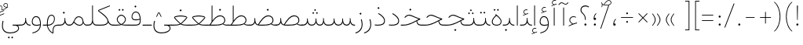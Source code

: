 SplineFontDB: 3.2
FontName: Vazirmatn-Thin
FullName: Vazirmatn Thin
FamilyName: Vazirmatn Thin
Weight: Thin
Copyright: Copyright 2015 The Vazirmatn Project Authors (https://github.com/rastikerdar/vazirmatn)
Version: 32.101
ItalicAngle: 0
UnderlinePosition: -730
UnderlineWidth: 100
Ascent: 1638
Descent: 410
InvalidEm: 0
LayerCount: 2
Layer: 0 0 "Back" 1
Layer: 1 0 "Fore" 0
PreferredKerning: 4
XUID: [1021 502 1027637223 14955255]
UniqueID: 4204345
FSType: 0
OS2Version: 4
OS2_WeightWidthSlopeOnly: 0
OS2_UseTypoMetrics: 1
CreationTime: 1431850356
ModificationTime: 1647772504
PfmFamily: 33
TTFWeight: 100
TTFWidth: 5
LineGap: 0
VLineGap: 0
Panose: 2 11 6 3 3 8 4 2 2 4
OS2TypoAscent: 2100
OS2TypoAOffset: 0
OS2TypoDescent: -1100
OS2TypoDOffset: 0
OS2TypoLinegap: 0
OS2WinAscent: 2200
OS2WinAOffset: 0
OS2WinDescent: 1300
OS2WinDOffset: 0
HheadAscent: 2100
HheadAOffset: 0
HheadDescent: -1100
HheadDOffset: 0
OS2SubXSize: 1331
OS2SubYSize: 1433
OS2SubXOff: 0
OS2SubYOff: 286
OS2SupXSize: 1331
OS2SupYSize: 1433
OS2SupXOff: 0
OS2SupYOff: 983
OS2StrikeYSize: 102
OS2StrikeYPos: 530
OS2CapHeight: 1638
OS2XHeight: 1082
OS2Vendor: '    '
OS2CodePages: 00000041.20080000
OS2UnicodeRanges: 80002003.80000000.00000008.00000000
Lookup: 1 9 0 "Single Substitution 0" { "Single Substitution 0 subtable"  } []
Lookup: 1 9 0 "Single Substitution 1" { "Single Substitution 1-2"  "Single Substitution 1-1"  "Single Substitution 1-3"  } []
Lookup: 1 9 0 "Single Substitution 2" { "Single Substitution 2-1"  } []
Lookup: 1 9 0 "Single Substitution 3" { "Single Substitution 3-1"  } []
Lookup: 1 9 0 "Single Substitution 4" { "Single Substitution 4-1"  } []
Lookup: 1 9 0 "Single Substitution 5" { "Single Substitution 5-1"  } []
Lookup: 1 9 0 "'fina' Terminal Forms in Arabic lookup 1" { "'fina' Terminal Forms in Arabic lookup 1 subtable"  } ['fina' ('DFLT' <'dflt' > 'arab' <'FAR ' 'KUR ' 'URD ' 'dflt' > ) ]
Lookup: 1 9 0 "'medi' Medial Forms in Arabic lookup 2" { "'medi' Medial Forms in Arabic lookup 2 subtable"  } ['medi' ('DFLT' <'dflt' > 'arab' <'FAR ' 'KUR ' 'URD ' 'dflt' > ) ]
Lookup: 1 9 0 "'init' Initial Forms in Arabic lookup 3" { "'init' Initial Forms in Arabic lookup 3 subtable"  } ['init' ('DFLT' <'dflt' > 'arab' <'FAR ' 'KUR ' 'URD ' 'dflt' > ) ]
Lookup: 4 9 1 "'rlig' Required Ligatures in Arabic lookup 5" { "'rlig' Required Ligatures in Arabic lookup 5 subtable"  } ['rlig' ('DFLT' <'dflt' > 'arab' <'FAR ' 'KUR ' 'URD ' 'dflt' > ) ]
Lookup: 4 1 1 "'ccmp' Required Ligatures in Arabic lookup 4" { "'ccmp' Required Ligatures in Arabic lookup 4 subtable"  } ['ccmp' ('DFLT' <'dflt' > 'arab' <'FAR ' 'KUR ' 'URD ' 'dflt' > ) ]
Lookup: 6 9 0 "'calt' Contextual Alternates lookup 7" { "'calt' Contextual Alternates lookup 7 subtable 0"  "'calt' Contextual Alternates lookup 7 subtable 1"  "'calt' Contextual Alternates lookup 7 subtable 2"  "'calt' Contextual Alternates lookup 7 subtable 3"  "'calt' Contextual Alternates lookup 7 subtable 4"  "'calt' Contextual Alternates lookup 7 subtable 5"  "'calt' Contextual Alternates lookup 7 subtable 6"  } ['calt' ('DFLT' <'dflt' > 'arab' <'FAR ' 'KUR ' 'URD ' 'dflt' > ) ]
Lookup: 4 9 1 "'liga' Standard Ligatures in Arabic lookup 8" { "'liga' Standard Ligatures in Arabic lookup 8 subtable"  } ['liga' ('DFLT' <'dflt' > 'arab' <'FAR ' 'KUR ' 'URD ' 'dflt' > ) ]
Lookup: 4 1 1 "'liga' Standard Ligatures in Arabic lookup 9" { "'liga' Standard Ligatures in Arabic lookup 9 subtable"  } ['liga' ('DFLT' <'dflt' > 'arab' <'FAR ' 'KUR ' 'URD ' 'dflt' > ) ]
Lookup: 1 0 0 "'locl' Localized Forms in Arabic lookup 10" { "'locl' Localized Forms in Arabic lookup 10 subtable"  } ['locl' ('arab' <'URD ' > ) ]
Lookup: 257 0 0 "Single Positioning lookup 0" { "Single Positioning lookup 0 subtable"  } []
Lookup: 257 0 0 "Single Positioning lookup 1" { "Single Positioning lookup 1 subtable"  } []
Lookup: 257 0 0 "Single Positioning lookup 2" { "Single Positioning lookup 2 subtable"  } []
Lookup: 257 0 0 "Single Positioning lookup 3" { "Single Positioning lookup 3 subtable"  } []
Lookup: 257 0 0 "Single Positioning lookup 4" { "Single Positioning lookup 4 subtable"  } []
Lookup: 257 9 0 "Single Positioning lookup 5" { "Single Positioning lookup 5 subtable"  } []
Lookup: 257 9 0 "Single Positioning lookup 6" { "Single Positioning lookup 6 subtable"  } []
Lookup: 257 9 0 "Single Positioning lookup 7" { "Single Positioning lookup 7 subtable"  } []
Lookup: 264 9 0 "'kern' Horizontal Kerning lookup 5" { "'kern' Horizontal Kerning lookup 5 subtable 0"  "'kern' Horizontal Kerning lookup 5 subtable 1"  "'kern' Horizontal Kerning lookup 5 subtable 2"  "'kern' Horizontal Kerning lookup 5 subtable 3"  "'kern' Horizontal Kerning lookup 5 subtable 4"  "'kern' Horizontal Kerning lookup 5 subtable 5"  "'kern' Horizontal Kerning lookup 5 subtable 6"  "'kern' Horizontal Kerning lookup 5 subtable 7"  } ['kern' ('DFLT' <'dflt' > 'arab' <'FAR ' 'KUR ' 'URD ' 'dflt' > ) ]
Lookup: 260 1 0 "'mark' Mark Positioning lookup 6" { "'mark' Mark Positioning lookup 6 subtable"  } ['mark' ('DFLT' <'dflt' > 'arab' <'FAR ' 'KUR ' 'URD ' 'dflt' > ) ]
Lookup: 261 1 0 "'mark' Mark Positioning lookup 8" { "'mark' Mark Positioning lookup 8 subtable"  } ['mark' ('DFLT' <'dflt' > 'arab' <'FAR ' 'KUR ' 'URD ' 'dflt' > ) ]
Lookup: 260 1 0 "'mark' Mark Positioning lookup 9" { "'mark' Mark Positioning lookup 9 subtable"  } ['mark' ('DFLT' <'dflt' > 'arab' <'FAR ' 'KUR ' 'URD ' 'dflt' > ) ]
Lookup: 261 1 0 "'mark' Mark Positioning lookup 10" { "'mark' Mark Positioning lookup 10 subtable"  } ['mark' ('DFLT' <'dflt' > 'arab' <'FAR ' 'KUR ' 'URD ' 'dflt' > ) ]
Lookup: 262 1 0 "'mkmk' Mark to Mark in Arabic lookup 11" { "'mkmk' Mark to Mark in Arabic lookup 11 subtable"  } ['mkmk' ('DFLT' <'dflt' > 'arab' <'FAR ' 'KUR ' 'URD ' 'dflt' > ) ]
Lookup: 262 1 0 "'mkmk' Mark to Mark in Arabic lookup 12" { "'mkmk' Mark to Mark in Arabic lookup 12 subtable"  } ['mkmk' ('DFLT' <'dflt' > 'arab' <'FAR ' 'KUR ' 'URD ' 'dflt' > ) ]
MarkAttachClasses: 1
DEI: 91125
ChainPos2: coverage "'kern' Horizontal Kerning lookup 5 subtable 7" 0 0 0 1
 1 1 0
  Coverage: 21 parenleft bracketleft
  BCoverage: 158 uni0631 uni0632 uni0691 uni0693 uni0695 uni0696 uni0698 uniFB8A uniFB8B uniFB8C uniFB8D uniFEAD uniFEAE uniFEAF uniFEB0 uni0695.fina uni0693.fina uni0696.fina
 1
  SeqLookup: 0 "Single Positioning lookup 7"
EndFPST
ChainSub2: coverage "'calt' Contextual Alternates lookup 7 subtable 6" 0 0 0 1
 1 0 1
  Coverage: 115 uniFB58 uniFB59 uniFBFE uniFBFF uniFE91 uniFE92 uniFEF3 uniFEF4 uni06CE.init uni06CE.medi uni063D.init uni063D.medi
  FCoverage: 15 uniFED6 uniFE88
 1
  SeqLookup: 0 "Single Substitution 5"
EndFPST
ChainPos2: coverage "'kern' Horizontal Kerning lookup 5 subtable 6" 0 0 0 1
 1 1 0
  Coverage: 27 parenleft slash bracketleft
  BCoverage: 7 uni0622
 1
  SeqLookup: 0 "Single Positioning lookup 6"
EndFPST
ChainPos2: coverage "'kern' Horizontal Kerning lookup 5 subtable 5" 0 0 0 1
 1 1 0
  Coverage: 7 uni0622
  BCoverage: 23 parenright bracketright
 1
  SeqLookup: 0 "Single Positioning lookup 5"
EndFPST
ChainSub2: coverage "'calt' Contextual Alternates lookup 7 subtable 0" 0 0 0 1
 1 0 1
  Coverage: 23 uniFEE3 uniFEE4 uniFEEC
  FCoverage: 83 uniFBFD uniFE8A uniFEF0 uniFEF2 uni06CE.fina uni06CD.fina uni06D0.fina uni063D.fina
 1
  SeqLookup: 0 "Single Substitution 3"
EndFPST
ChainSub2: coverage "'calt' Contextual Alternates lookup 7 subtable 5" 0 0 0 1
 1 0 1
  Coverage: 99 uniFB58 uniFB59 uniFBFE uniFBFF uniFEF3 uniFEF4 uni06CE.init uni06CE.medi uni063D.init uni063D.medi
  FCoverage: 116 uniFB7B uniFBD8 uniFBDA uniFBDF uniFBE3 uniFE9E uniFEA2 uniFEA6 uniFECA uniFECE uniFEDE uniFEEC uniFEEE uni06CA.fina
 1
  SeqLookup: 0 "Single Substitution 2"
EndFPST
ChainSub2: coverage "'calt' Contextual Alternates lookup 7 subtable 4" 0 0 0 1
 1 0 1
  Coverage: 193 uniFB58 uniFB59 uniFBFE uniFBFF uniFE91 uniFE92 uniFEF3 uniFEF4 uni06CE.init uni06CE.medi uni067C.init uni067C.medi uni06BC.init uni06BC.medi uni06D0.init uni06D0.medi uni063D.init uni063D.medi
  FCoverage: 83 uniFBFD uniFE8A uniFEF0 uniFEF2 uni06CE.fina uni06CD.fina uni06D0.fina uni063D.fina
 1
  SeqLookup: 0 "Single Substitution 1"
EndFPST
ChainSub2: coverage "'calt' Contextual Alternates lookup 7 subtable 3" 0 0 0 1
 1 0 1
  Coverage: 31 uniFE97 uniFE98 uniFE9B uniFE9C
  FCoverage: 230 uniFB8B uniFB8D uniFB8F uniFB91 uniFB93 uniFB95 uniFE82 uniFE84 uniFE88 uniFE8E uniFE98 uniFE9C uniFEB0 uniFED6 uniFED8 uniFEDA uniFEDC uniFEDE uniFEE0 uniFEE8 uniFEF6 uniFEF8 uniFEFA uniFEFC uni06B5.fina uni06B5.medi NameMe.65574
 1
  SeqLookup: 0 "Single Substitution 1"
EndFPST
ChainPos2: coverage "'kern' Horizontal Kerning lookup 5 subtable 4" 0 0 0 1
 1 1 0
  Coverage: 55 uni06A9 uni06AF uniFB8E uniFB90 uniFB92 uniFB94 uniFEDB
  BCoverage: 47 uni062F uni0630 uniFBFD uniFEAA uniFEAC uniFEF0
 1
  SeqLookup: 0 "Single Positioning lookup 4"
EndFPST
ChainPos2: coverage "'kern' Horizontal Kerning lookup 5 subtable 3" 0 0 0 1
 1 1 0
  Coverage: 15 uni0639 uni063A
  BCoverage: 87 uni0622 uni0627 uniFE8E uniFEF5 uniFEF6 uniFEF7 uniFEF8 uniFEF9 uniFEFA uniFEFB uniFEFC
 1
  SeqLookup: 0 "Single Positioning lookup 3"
EndFPST
ChainSub2: coverage "'calt' Contextual Alternates lookup 7 subtable 2" 0 0 0 1
 1 1 0
  Coverage: 15 uniFBB1 uniFBAF
  BCoverage: 361 uniFB90 uniFB91 uniFB94 uniFB95 uniFE8B uniFE8C uniFE97 uniFE98 uniFE9B uniFE9C uniFEA3 uniFEA4 uniFEA7 uniFEA8 uniFEB3 uniFEB4 uniFEB7 uniFEB8 uniFEBB uniFEBC uniFEBF uniFEC0 uniFEC3 uniFEC4 uniFEC7 uniFECB uniFECC uniFECF uniFED0 uniFED3 uniFED4 uniFED7 uniFED8 uniFEDB uniFEDC uniFEDF uniFEE0 uniFEE3 uniFEE4 uniFEE7 uniFEE8 uniFEEB uni06AA.medi uni06AA.init
 1
  SeqLookup: 0 "Single Substitution 4"
EndFPST
ChainPos2: coverage "'kern' Horizontal Kerning lookup 5 subtable 2" 0 0 0 1
 1 1 0
  Coverage: 704 uni0621 uni0622 uni0623 uni0624 uni0627 uni0628 uni0629 uni062A uni062B uni062F uni0630 uni0631 uni0632 uni0633 uni0634 uni0635 uni0636 uni0637 uni0638 uni0640 uni0641 uni0642 uni0643 uni0644 uni0645 uni0646 uni0647 uni0648 uni0679 uni067E uni0688 uni0691 uni0698 uni06A9 uni06AA uni06AB uni06AF uni06C0 uni06C1 uni06D2 uni06D3 uni06D5 uniFB68 uniFB7C uniFB8E uniFB90 uniFB92 uniFB94 uniFE8B uniFE91 uniFE97 uniFE9B uniFE9F uniFEA3 uniFEA7 uniFEB3 uniFEB7 uniFEBB uniFEBF uniFEC3 uniFEC7 uniFECB uniFECF uniFED3 uniFED7 uniFEDB uniFEDF uniFEE3 uniFEE7 uniFEEB uniFEF5 uniFEF7 uniFEF9 uniFEFB lamVabove_alef.isol uni06AB.init LamAlefWasla uni06AA.init uniFE91.long1 uniFE91.long2 uniFE97.long uniFEE3.long
  BCoverage: 73 uni0631 uni0632 uniFEAE uniFEB0 uni0695 uni0695.fina uni0693 uni0693.fina
 1
  SeqLookup: 0 "Single Positioning lookup 2"
EndFPST
ChainPos2: coverage "'kern' Horizontal Kerning lookup 5 subtable 1" 0 0 0 1
 1 1 0
  Coverage: 696 uni0621 uni0622 uni0623 uni0624 uni0627 uni0628 uni0629 uni062A uni062B uni062F uni0630 uni0631 uni0632 uni0633 uni0634 uni0635 uni0636 uni0637 uni0638 uni0640 uni0641 uni0642 uni0643 uni0644 uni0645 uni0646 uni0647 uni0648 uni0679 uni067E uni0688 uni0691 uni0698 uni06A9 uni06AA uni06AB uni06AF uni06C0 uni06C1 uni06D2 uni06D3 uni06D5 uniFB68 uniFB8E uniFB90 uniFB92 uniFB94 uniFE8B uniFE91 uniFE97 uniFE9B uniFE9F uniFEA3 uniFEA7 uniFEB3 uniFEB7 uniFEBB uniFEBF uniFEC3 uniFEC7 uniFECB uniFECF uniFED3 uniFED7 uniFEDB uniFEDF uniFEE3 uniFEE7 uniFEEB uniFEF5 uniFEF7 uniFEF9 uniFEFB lamVabove_alef.isol uni06AB.init LamAlefWasla uni06AA.init uniFE91.long1 uniFE91.long2 uniFE97.long uniFEE3.long
  BCoverage: 31 uni0698 uniFB8B uni0691 uniFB8D
 1
  SeqLookup: 0 "Single Positioning lookup 1"
EndFPST
ChainPos2: coverage "'kern' Horizontal Kerning lookup 5 subtable 0" 0 0 0 1
 1 1 0
  Coverage: 302 uni0622 uni0623 uni0625 uni0627 uni0643 uni0644 uni0671 uni06A9 uni06AB uni06AD uni06AF uni06B5 uni0763 uniFB50 uniFB90 uniFB94 uniFBD3 uniFBD5 uniFE81 uniFE83 uniFE87 uniFE8B uniFE8D uniFE97 uniFE9B uniFED7 uniFED9 uniFEDB uniFEDF uniFEF5 uniFEF7 uniFEF9 uniFEFB uni06B5.init uni06AB.init uni0763.init
  BCoverage: 7 uni0622
 1
  SeqLookup: 0 "Single Positioning lookup 0"
EndFPST
ChainSub2: coverage "'calt' Contextual Alternates lookup 7 subtable 1" 0 0 0 1
 1 0 1
  Coverage: 99 uniFB58 uniFB59 uniFBFE uniFBFF uniFEF3 uniFEF4 uni06CE.init uni06CE.medi uni063D.init uni063D.medi
  FCoverage: 118 uniFB59 uniFB8B uniFB8D uniFB9F uniFBFF uniFEAE uniFEB0 uniFEDE uniFEE6 uniFEF4 uni06CE.medi uni06BC.fina uni063D.medi
 1
  SeqLookup: 0 "Single Substitution 0"
EndFPST
LangName: 1033 "" "" "" "" "" "Version 32.101" "" "" "Saber Rastikerdar" "Saber Rastikerdar" "The first version of Vazirmatn (formerly named Vazir) was based on DejaVu 2.35 (was committed to the public domain) to begin designing and developing this new typeface. Non-Arabic (Latin) glyphs and data in the full version are imported from Roboto Variable font (version v3.004) under the Apache License, Version 2.0. https://github.com/davelab6/Roboto-Classic" "" "" "This Font Software is licensed under the SIL Open Font License, Version 1.1. This license is available with a FAQ at: https://scripts.sil.org/OFL" "https://scripts.sil.org/OFL" "" "Vazirmatn" "Thin"
GaspTable: 1 65535 15 1
MATH:ScriptPercentScaleDown: 80
MATH:ScriptScriptPercentScaleDown: 60
MATH:DelimitedSubFormulaMinHeight: 7015
MATH:DisplayOperatorMinHeight: 4598
MATH:MathLeading: 0 
MATH:AxisHeight: 1465 
MATH:AccentBaseHeight: 2562 
MATH:FlattenedAccentBaseHeight: 3407 
MATH:SubscriptShiftDown: 0 
MATH:SubscriptTopMax: 2562 
MATH:SubscriptBaselineDropMin: 0 
MATH:SuperscriptShiftUp: 0 
MATH:SuperscriptShiftUpCramped: 0 
MATH:SuperscriptBottomMin: 2562 
MATH:SuperscriptBaselineDropMax: 0 
MATH:SubSuperscriptGapMin: 822 
MATH:SuperscriptBottomMaxWithSubscript: 2562 
MATH:SpaceAfterScript: 194 
MATH:UpperLimitGapMin: 0 
MATH:UpperLimitBaselineRiseMin: 0 
MATH:LowerLimitGapMin: 0 
MATH:LowerLimitBaselineDropMin: 0 
MATH:StackTopShiftUp: 0 
MATH:StackTopDisplayStyleShiftUp: 0 
MATH:StackBottomShiftDown: 0 
MATH:StackBottomDisplayStyleShiftDown: 0 
MATH:StackGapMin: 616 
MATH:StackDisplayStyleGapMin: 1436 
MATH:StretchStackTopShiftUp: 0 
MATH:StretchStackBottomShiftDown: 0 
MATH:StretchStackGapAboveMin: 0 
MATH:StretchStackGapBelowMin: 0 
MATH:FractionNumeratorShiftUp: 0 
MATH:FractionNumeratorDisplayStyleShiftUp: 0 
MATH:FractionDenominatorShiftDown: 0 
MATH:FractionDenominatorDisplayStyleShiftDown: 0 
MATH:FractionNumeratorGapMin: 205 
MATH:FractionNumeratorDisplayStyleGapMin: 616 
MATH:FractionRuleThickness: 205 
MATH:FractionDenominatorGapMin: 205 
MATH:FractionDenominatorDisplayStyleGapMin: 616 
MATH:SkewedFractionHorizontalGap: 0 
MATH:SkewedFractionVerticalGap: 0 
MATH:OverbarVerticalGap: 616 
MATH:OverbarRuleThickness: 205 
MATH:OverbarExtraAscender: 205 
MATH:UnderbarVerticalGap: 616 
MATH:UnderbarRuleThickness: 205 
MATH:UnderbarExtraDescender: 205 
MATH:RadicalVerticalGap: 205 
MATH:RadicalDisplayStyleVerticalGap: 845 
MATH:RadicalRuleThickness: 205 
MATH:RadicalExtraAscender: 205 
MATH:RadicalKernBeforeDegree: 1295 
MATH:RadicalKernAfterDegree: -5928 
MATH:RadicalDegreeBottomRaisePercent: 139
MATH:MinConnectorOverlap: 40
Encoding: UnicodeBmp
Compacted: 1
UnicodeInterp: none
NameList: AGL For New Fonts
DisplaySize: -48
AntiAlias: 1
FitToEm: 1
WinInfo: 96 12 13
BeginPrivate: 0
EndPrivate
TeXData: 1 0 0 307200 153600 102400 553984 -1048576 102400 783286 444596 497025 792723 393216 433062 380633 303038 157286 324010 404750 52429 2506097 1059062 262144
AnchorClass2: "Anchor100" "'mkmk' Mark to Mark in Arabic lookup 12 subtable" "Anchor101" "'mkmk' Mark to Mark in Arabic lookup 11 subtable" "Anchor-2"""  "Anchor-3"""  "Anchor-4"""  "Anchor-5"""  "Anchor106" "'mark' Mark Positioning lookup 10 subtable" "Anchor107" "'mark' Mark Positioning lookup 6 subtable" "Anchor-8"""  "Anchor109" "'mark' Mark Positioning lookup 8 subtable" "Anchor110" "'mark' Mark Positioning lookup 9 subtable" "Anchor-11"""  "Anchor-12"""  "Anchor-13"""  "Anchor-14"""  "Anchor-15"""  "Anchor-16"""  "Anchor-17"""  "Anchor-18"""  "Anchor-19""" 
BeginChars: 65709 555

StartChar: space
Encoding: 32 32 0
GlifName: space
Width: 550
VWidth: 2655
GlyphClass: 2
Flags: HW
LayerCount: 2
EndChar

StartChar: exclam
Encoding: 33 33 1
GlifName: exclam
Width: 496
VWidth: 2799
GlyphClass: 2
Flags: HW
LayerCount: 2
Fore
SplineSet
178 71 m 0
 178 109 211 142 248 142 c 0
 285 142 318 109 318 71 c 0
 318 33 286 1 248 1 c 0
 208 1 178 30 178 71 c 0
218 1321 m 1
 283 1321 l 1
 269 378 l 1
 232 378 l 5
 218 1321 l 1
EndSplineSet
EndChar

StartChar: period
Encoding: 46 46 2
GlifName: period
Width: 496
VWidth: 2799
GlyphClass: 2
Flags: HW
LayerCount: 2
Fore
SplineSet
178 70 m 0
 178 108 211 141 248 141 c 0
 285 141 318 108 318 70 c 0
 318 32 286 0 248 0 c 0
 208 0 178 29 178 70 c 0
EndSplineSet
EndChar

StartChar: colon
Encoding: 58 58 3
GlifName: colon
Width: 496
VWidth: 2799
GlyphClass: 2
Flags: HW
LayerCount: 2
Fore
SplineSet
178 598 m 0
 178 636 211 669 248 669 c 0
 285 669 318 636 318 598 c 0
 318 560 286 528 248 528 c 0
 208 528 178 557 178 598 c 0
178 70 m 4
 178 108 211 141 248 141 c 4
 285 141 318 108 318 70 c 4
 318 32 286 0 248 0 c 4
 208 0 178 29 178 70 c 4
EndSplineSet
EndChar

StartChar: nbspace
Encoding: 160 160 4
GlifName: uni00A_0
Width: 550
VWidth: 2655
GlyphClass: 2
Flags: HW
LayerCount: 2
EndChar

StartChar: uni060C
Encoding: 1548 1548 5
GlifName: afii57388
Width: 496
VWidth: 2807
GlyphClass: 2
Flags: HW
LayerCount: 2
Fore
SplineSet
350 422 m 5
 289 360 224 270 224 139 c 5
 285 151 324 124 324 73 c 4
 324 23 308 0 258 0 c 4
 186 0 168 32 168 103 c 4
 168 269 256 390 318 446 c 5
 350 422 l 5
EndSplineSet
EndChar

StartChar: uni0615
Encoding: 1557 1557 6
GlifName: uni0615
Width: 0
VWidth: 2748
GlyphClass: 4
Flags: HW
AnchorPoint: "Anchor110" 444 1207 mark 0
AnchorPoint: "Anchor109" 444 1207 mark 0
AnchorPoint: "Anchor101" 443 1984 basemark 0
AnchorPoint: "Anchor101" 444 1207 mark 0
LayerCount: 2
Fore
SplineSet
405 1358 m 2
 545 1360 708 1383 708 1501 c 0
 708 1570 656 1623 584 1623 c 0
 462 1623 355 1466 284 1356 c 1
 405 1358 l 2
243 1357 m 1
 258 1383 285 1419 301 1444 c 1
 301 1898 l 1
 337 1898 l 1
 337 1492 l 1
 404 1575 476 1666 580 1666 c 0
 679 1666 747 1602 747 1507 c 0
 747 1355 587 1316 407 1316 c 2
 152 1316 l 1
 152 1357 l 1
 243 1357 l 1
EndSplineSet
EndChar

StartChar: uni061B
Encoding: 1563 1563 7
GlifName: uni061B_
Width: 496
VWidth: 2807
GlyphClass: 2
Flags: HW
LayerCount: 2
Fore
SplineSet
178 70 m 4
 178 108 211 141 248 141 c 4
 285 141 318 108 318 70 c 4
 318 32 286 0 248 0 c 4
 208 0 178 29 178 70 c 4
350 803 m 1
 289 741 224 651 224 520 c 1
 285 532 324 505 324 454 c 0
 324 404 308 381 258 381 c 0
 186 381 168 413 168 484 c 0
 168 650 256 771 318 827 c 1
 350 803 l 1
EndSplineSet
EndChar

StartChar: uni061F
Encoding: 1567 1567 8
GlifName: uni061F_
Width: 816
VWidth: 2799
GlyphClass: 2
Flags: HW
LayerCount: 2
Fore
SplineSet
129 1046 m 0
 129 1209 269 1329 448 1329 c 0
 521 1329 603 1307 687 1248 c 1
 661 1199 l 1
 589 1244 520 1262 458 1262 c 0
 314 1262 187 1186 187 1043 c 0
 187 790 478 828 478 383 c 2
 478 378 l 1
 424 378 l 1
 424 383 l 2
 424 834 129 739 129 1046 c 0
381 71 m 0
 381 109 414 142 451 142 c 0
 488 142 521 109 521 71 c 0
 521 33 489 1 451 1 c 0
 411 1 381 30 381 71 c 0
EndSplineSet
EndChar

StartChar: uni0621
Encoding: 1569 1569 9
GlifName: uni0621
Width: 769
VWidth: 3091
GlyphClass: 2
Flags: HW
AnchorPoint: "Anchor107" 433 -115 basechar 0
AnchorPoint: "Anchor110" 388 945 basechar 0
LayerCount: 2
Fore
SplineSet
223 373 m 0
 223 251 317 177 411 125 c 1
 489 152 594 185 671 203 c 1
 671 150 l 1
 524 113 336 50 136 -51 c 1
 129 -5 l 1
 202 39 279 70 357 103 c 1
 263 160 173 247 173 372 c 0
 173 513 288 626 431 626 c 0
 500 626 569 606 610 582 c 1
 598 540 l 1
 556 559 491 576 444 576 c 0
 328 576 223 491 223 373 c 0
EndSplineSet
Position2: "Single Positioning lookup 2 subtable" dx=0 dy=0 dh=-104 dv=0
Position2: "Single Positioning lookup 1 subtable" dx=0 dy=0 dh=-104 dv=0
EndChar

StartChar: uni0622
Encoding: 1570 1570 10
GlifName: uni0622
Width: 415
VWidth: 2834
GlyphClass: 3
Flags: HW
AnchorPoint: "Anchor110" 211 1689 basechar 0
AnchorPoint: "Anchor107" 203 -203 basechar 0
LayerCount: 2
Fore
SplineSet
291.280273438 1427.63769531 m 2
 307.405273438 1420.29101562 322.204101562 1417.20996094 335.985351562 1417.20996094 c 0
 386.118164062 1417.20996094 426.012695312 1459.828125 461.435546875 1491.77734375 c 2
 487.012695312 1514.84667969 l 1
 522.004882812 1483.31542969 l 1
 495.889648438 1458.59960938 l 2
 432.143554688 1398.26757812 388.84765625 1370.77734375 342.387695312 1370.77734375 c 0
 320.01171875 1370.77734375 297.323242188 1377.17675781 271.719726562 1388.83886719 c 2
 142.720703125 1447.60058594 l 2
 118.209960938 1458.76660156 96.6494140625 1463.5078125 77.15625 1463.5078125 c 0
 18.9736328125 1463.5078125 -23.6181640625 1420.11230469 -69.8642578125 1373.86425781 c 2
 -101.360351562 1342.36816406 l 1
 -136.3359375 1373.88476562 l 1
 -105.680664062 1405.59765625 l 2
 -34.0283203125 1479.72070312 12.892578125 1512.42871094 66.6982421875 1512.42871094 c 0
 95.5400390625 1512.42871094 125.745117188 1503.04101562 162.280273438 1486.39941406 c 2
 291.280273438 1427.63769531 l 2
EndSplineSet
Refer: 544 -1 N 1 0 0 1 0 0 3
Position2: "Single Positioning lookup 5 subtable" dx=0 dy=0 dh=120 dv=0
Position2: "Single Positioning lookup 2 subtable" dx=0 dy=0 dh=-147 dv=0
Position2: "Single Positioning lookup 1 subtable" dx=0 dy=0 dh=-84 dv=0
Position2: "Single Positioning lookup 0 subtable" dx=0 dy=0 dh=335 dv=0
LCarets2: 1 0
Ligature2: "'liga' Standard Ligatures in Arabic lookup 9 subtable" uni0627 uni0653
Substitution2: "'fina' Terminal Forms in Arabic lookup 1 subtable" uniFE82
EndChar

StartChar: uni0623
Encoding: 1571 1571 11
GlifName: uni0623
Width: 415
VWidth: 2834
GlyphClass: 3
Flags: HW
AnchorPoint: "Anchor110" 208 1804 basechar 0
AnchorPoint: "Anchor107" 212 -249 basechar 0
LayerCount: 2
Fore
Refer: 76 1652 N 1 0 0 1 -100 140 2
Refer: 544 -1 N 1 0 0 1 0 0 3
Position2: "Single Positioning lookup 0 subtable" dx=0 dy=0 dh=200 dv=0
Position2: "Single Positioning lookup 2 subtable" dx=0 dy=0 dh=-147 dv=0
Position2: "Single Positioning lookup 1 subtable" dx=0 dy=0 dh=-84 dv=0
LCarets2: 1 0
Ligature2: "'liga' Standard Ligatures in Arabic lookup 9 subtable" uni0627 uni0654
Substitution2: "'fina' Terminal Forms in Arabic lookup 1 subtable" uniFE84
EndChar

StartChar: uni0624
Encoding: 1572 1572 12
GlifName: afii57412
Width: 850
VWidth: 2242
GlyphClass: 3
Flags: HW
AnchorPoint: "Anchor107" 382 -680 basechar 0
AnchorPoint: "Anchor110" 412 1338 basechar 0
LayerCount: 2
Fore
Refer: 76 1652 S 1 0 0 1 106 -336 2
Refer: 43 1608 N 1 0 0 1 0 0 3
Position2: "Single Positioning lookup 2 subtable" dx=0 dy=0 dh=-31 dv=0
Position2: "Single Positioning lookup 1 subtable" dx=0 dy=0 dh=-31 dv=0
LCarets2: 1 0
Ligature2: "'liga' Standard Ligatures in Arabic lookup 9 subtable" uni0648 uni0654
Substitution2: "'fina' Terminal Forms in Arabic lookup 1 subtable" uniFE86
EndChar

StartChar: uni0625
Encoding: 1573 1573 13
GlifName: uni0625
Width: 415
VWidth: 3091
GlyphClass: 3
Flags: HW
AnchorPoint: "Anchor107" 208 -601 basechar 0
AnchorPoint: "Anchor110" 208 1576 basechar 0
LayerCount: 2
Fore
Refer: 76 1652 N 1 0 0 1 -106 -1707 2
Refer: 15 1575 N 1 0 0 1 1 0 3
Position2: "Single Positioning lookup 0 subtable" dx=0 dy=0 dh=137 dv=0
LCarets2: 1 0
Ligature2: "'liga' Standard Ligatures in Arabic lookup 9 subtable" uni0627 uni0655
Substitution2: "'fina' Terminal Forms in Arabic lookup 1 subtable" uniFE88
EndChar

StartChar: uni0626
Encoding: 1574 1574 14
GlifName: afii57414
Width: 1375
VWidth: 3091
GlyphClass: 3
Flags: HW
AnchorPoint: "Anchor110" 467 1131 basechar 0
AnchorPoint: "Anchor107" 664 -710 basechar 0
LayerCount: 2
Fore
Refer: 76 1652 N 1 0 0 1 158 -552 2
Refer: 44 1609 N 1 0 0 1 0 0 3
LCarets2: 1 0
Ligature2: "'liga' Standard Ligatures in Arabic lookup 9 subtable" uni064A uni0654
Substitution2: "'fina' Terminal Forms in Arabic lookup 1 subtable" uniFE8A
Substitution2: "'medi' Medial Forms in Arabic lookup 2 subtable" uniFE8C
Substitution2: "'init' Initial Forms in Arabic lookup 3 subtable" uniFE8B
EndChar

StartChar: uni0627
Encoding: 1575 1575 15
GlifName: uni0627
Width: 415
VWidth: 3091
GlyphClass: 2
Flags: HW
AnchorPoint: "Anchor110" 200 1475 basechar 0
AnchorPoint: "Anchor107" 204 -252 basechar 0
LayerCount: 2
Fore
SplineSet
233 1327 m 1
 233 0 l 5
 182 0 l 5
 182 1327 l 1
 233 1327 l 1
EndSplineSet
Position2: "Single Positioning lookup 2 subtable" dx=0 dy=0 dh=-147 dv=0
Position2: "Single Positioning lookup 1 subtable" dx=0 dy=0 dh=-84 dv=0
Position2: "Single Positioning lookup 0 subtable" dx=0 dy=0 dh=137 dv=0
Substitution2: "'fina' Terminal Forms in Arabic lookup 1 subtable" uniFE8E
EndChar

StartChar: uni0628
Encoding: 1576 1576 16
GlifName: uni0628
Width: 1731
VWidth: 3091
GlyphClass: 2
Flags: HW
AnchorPoint: "Anchor110" 876 959 basechar 0
AnchorPoint: "Anchor107" 889 -615 basechar 0
LayerCount: 2
Fore
Refer: 264 -1 S 1 0 0 1 792 -400 2
Refer: 73 1646 N 1 0 0 1 0 0 3
Position2: "Single Positioning lookup 2 subtable" dx=0 dy=0 dh=-168 dv=0
Position2: "Single Positioning lookup 1 subtable" dx=0 dy=0 dh=-84 dv=0
Substitution2: "'fina' Terminal Forms in Arabic lookup 1 subtable" uniFE90
Substitution2: "'medi' Medial Forms in Arabic lookup 2 subtable" uniFE92
Substitution2: "'init' Initial Forms in Arabic lookup 3 subtable" uniFE91
EndChar

StartChar: uni0629
Encoding: 1577 1577 17
GlifName: uni0629
Width: 894
VWidth: 3091
GlyphClass: 2
Flags: HW
AnchorPoint: "Anchor110" 430 1347 basechar 0
AnchorPoint: "Anchor107" 463 -245 basechar 0
LayerCount: 2
Fore
Refer: 42 1607 N 1 0 0 1 0 0 3
Refer: 265 -1 S 1 0 0 1 163 934 2
Position2: "Single Positioning lookup 2 subtable" dx=0 dy=0 dh=-168 dv=0
Position2: "Single Positioning lookup 1 subtable" dx=0 dy=0 dh=-157 dv=0
Substitution2: "'fina' Terminal Forms in Arabic lookup 1 subtable" uniFE94
EndChar

StartChar: uni062A
Encoding: 1578 1578 18
GlifName: uni062A_
Width: 1731
VWidth: 3091
GlyphClass: 2
Flags: HW
AnchorPoint: "Anchor107" 875 -237 basechar 0
AnchorPoint: "Anchor110" 862 1069 basechar 0
LayerCount: 2
Fore
Refer: 73 1646 N 1 0 0 1 0 0 3
Refer: 265 -1 S 1 0 0 1 616 640 2
Position2: "Single Positioning lookup 2 subtable" dx=0 dy=0 dh=-168 dv=0
Position2: "Single Positioning lookup 1 subtable" dx=0 dy=0 dh=-84 dv=0
Substitution2: "'fina' Terminal Forms in Arabic lookup 1 subtable" uniFE96
Substitution2: "'medi' Medial Forms in Arabic lookup 2 subtable" uniFE98
Substitution2: "'init' Initial Forms in Arabic lookup 3 subtable" uniFE97
EndChar

StartChar: uni062B
Encoding: 1579 1579 19
GlifName: uni062B_
Width: 1731
VWidth: 3091
GlyphClass: 2
Flags: HW
AnchorPoint: "Anchor107" 875 -235 basechar 0
AnchorPoint: "Anchor110" 872 1168 basechar 0
LayerCount: 2
Fore
Refer: 73 1646 N 1 0 0 1 0 0 3
Refer: 266 -1 N 1 0 0 1 618 587 2
Position2: "Single Positioning lookup 2 subtable" dx=0 dy=0 dh=-168 dv=0
Position2: "Single Positioning lookup 1 subtable" dx=0 dy=0 dh=-84 dv=0
Substitution2: "'fina' Terminal Forms in Arabic lookup 1 subtable" uniFE9A
Substitution2: "'medi' Medial Forms in Arabic lookup 2 subtable" uniFE9C
Substitution2: "'init' Initial Forms in Arabic lookup 3 subtable" uniFE9B
EndChar

StartChar: uni062C
Encoding: 1580 1580 20
GlifName: uni062C_
Width: 1330
VWidth: 3091
GlyphClass: 2
Flags: HW
AnchorPoint: "Anchor110" 590 1173 basechar 0
AnchorPoint: "Anchor107" 685 -872 basechar 0
LayerCount: 2
Fore
Refer: 21 1581 S 1 0 0 1 0 0 3
Refer: 264 -1 N 1 0 0 1 701 -254 2
Substitution2: "'fina' Terminal Forms in Arabic lookup 1 subtable" uniFE9E
Substitution2: "'medi' Medial Forms in Arabic lookup 2 subtable" uniFEA0
Substitution2: "'init' Initial Forms in Arabic lookup 3 subtable" uniFE9F
EndChar

StartChar: uni062D
Encoding: 1581 1581 21
GlifName: uni062D_
Width: 1330
VWidth: 3091
GlyphClass: 2
Flags: HW
AnchorPoint: "Anchor107" 679 -875 basechar 0
AnchorPoint: "Anchor110" 584 1170 basechar 0
LayerCount: 2
Fore
SplineSet
1175 498 m 1
 1175 434 l 1
 743 389 184 188 184 -225 c 0
 184 -538 450 -637 771 -637 c 4
 906 -637 1057 -615 1184 -566 c 5
 1198 -617 l 5
 1077 -666 913 -691 756 -691 c 4
 415 -691 129 -570 129 -235 c 0
 129 205 611 401 1050 476 c 1
 1050 476 971 504 920 523 c 0
 724 597 576 690 449 690 c 0
 340 690 255 625 201 561 c 2
 192 550 l 1
 143 574 l 1
 152 586 l 2
 230 689 334 748 450 748 c 0
 560 748 646 702 743 659 c 0
 935 573 1087 515 1175 498 c 1
EndSplineSet
Substitution2: "'fina' Terminal Forms in Arabic lookup 1 subtable" uniFEA2
Substitution2: "'medi' Medial Forms in Arabic lookup 2 subtable" uniFEA4
Substitution2: "'init' Initial Forms in Arabic lookup 3 subtable" uniFEA3
EndChar

StartChar: uni062E
Encoding: 1582 1582 22
GlifName: uni062E_
Width: 1330
VWidth: 3091
GlyphClass: 2
Flags: HW
AnchorPoint: "Anchor107" 685 -872 basechar 0
AnchorPoint: "Anchor110" 537 1375 basechar 0
LayerCount: 2
Fore
Refer: 264 -1 S 1 0 0 1 452 988 2
Refer: 21 1581 N 1 0 0 1 0 0 3
Substitution2: "'fina' Terminal Forms in Arabic lookup 1 subtable" uniFEA6
Substitution2: "'medi' Medial Forms in Arabic lookup 2 subtable" uniFEA8
Substitution2: "'init' Initial Forms in Arabic lookup 3 subtable" uniFEA7
EndChar

StartChar: uni062F
Encoding: 1583 1583 23
GlifName: uni062F_
Width: 920
VWidth: 3091
GlyphClass: 2
Flags: HW
AnchorPoint: "Anchor110" 363 1123 basechar 0
AnchorPoint: "Anchor107" 417 -255 basechar 0
LayerCount: 2
Fore
SplineSet
296 60 m 0
 517 60 737 103 737 319 c 0
 737 501 536 665 345 772 c 1
 372 821 l 1
 602 700 791 518 791 322 c 0
 791 71 596 2 311 2 c 0
 247 2 185 7 129 16 c 1
 129 75 l 5
 190 65 245 60 296 60 c 0
EndSplineSet
Position2: "Single Positioning lookup 2 subtable" dx=0 dy=0 dh=-168 dv=0
Position2: "Single Positioning lookup 1 subtable" dx=0 dy=0 dh=-157 dv=0
Substitution2: "'fina' Terminal Forms in Arabic lookup 1 subtable" uniFEAA
EndChar

StartChar: uni0630
Encoding: 1584 1584 24
GlifName: uni0630
Width: 920
VWidth: 3091
GlyphClass: 2
Flags: HW
AnchorPoint: "Anchor107" 428 -250 basechar 0
AnchorPoint: "Anchor110" 368 1411 basechar 0
LayerCount: 2
Fore
Refer: 264 -1 S 1 0 0 1 272 1050 2
Refer: 23 1583 N 1 0 0 1 0 0 3
Position2: "Single Positioning lookup 2 subtable" dx=0 dy=0 dh=-168 dv=0
Position2: "Single Positioning lookup 1 subtable" dx=0 dy=0 dh=-157 dv=0
Substitution2: "'fina' Terminal Forms in Arabic lookup 1 subtable" uniFEAC
EndChar

StartChar: uni0631
Encoding: 1585 1585 25
GlifName: uni0631
Width: 631
VWidth: 2242
GlyphClass: 2
Flags: HW
AnchorPoint: "Anchor110" 368 827 basechar 0
AnchorPoint: "Anchor107" 302 -654 basechar 0
LayerCount: 2
Fore
SplineSet
55 -528 m 1
 38 -479 l 5
 310 -398 450 -210 450 65 c 0
 450 163 432 272 395 391 c 1
 450 409 l 1
 487 288 505 174 505 71 c 0
 505 -235 347 -452 55 -528 c 1
EndSplineSet
Position2: "Single Positioning lookup 2 subtable" dx=0 dy=0 dh=-31 dv=0
Position2: "Single Positioning lookup 1 subtable" dx=0 dy=0 dh=-31 dv=0
Substitution2: "'fina' Terminal Forms in Arabic lookup 1 subtable" uniFEAE
EndChar

StartChar: uni0632
Encoding: 1586 1586 26
GlifName: uni0632
Width: 631
VWidth: 2242
GlyphClass: 2
Flags: HW
AnchorPoint: "Anchor107" 302 -654 basechar 0
AnchorPoint: "Anchor110" 368 1063 basechar 0
LayerCount: 2
Fore
Refer: 264 -1 S 1 0 0 1 277 672 2
Refer: 25 1585 N 1 0 0 1 0 0 3
Position2: "Single Positioning lookup 2 subtable" dx=0 dy=0 dh=-31 dv=0
Position2: "Single Positioning lookup 1 subtable" dx=0 dy=0 dh=-31 dv=0
Substitution2: "'fina' Terminal Forms in Arabic lookup 1 subtable" uniFEB0
EndChar

StartChar: uni0633
Encoding: 1587 1587 27
GlifName: uni0633
Width: 2384
VWidth: 2144
GlyphClass: 2
Flags: HW
AnchorPoint: "Anchor110" 1703 913 basechar 0
AnchorPoint: "Anchor107" 663 -754 basechar 0
LayerCount: 2
Fore
SplineSet
1452 0 m 0
 1334 0 1233.61132812 47 1192.61132812 96 c 1
 1225.16662667 -256.0163363 1082.40793316 -515 659 -515 c 0
 311 -515 129 -332 129 3 c 0
 129 116 151 240 188 359 c 1
 241 339 l 1
 209 228 185 110 185 -3 c 0
 185 -293 354 -455 659 -455 c 0
 1010 -455 1141 -261 1141 -3 c 0
 1141 116 1113 249 1066 383 c 1
 1125 407 l 1
 1164 271 l 6
 1204 142 1285 62 1453 62 c 0
 1631 62 1711 191 1711 365 c 0
 1711 394 1708 418 1704 477 c 1
 1752 483 l 1
 1764 332 l 2
 1773 197 1844 62 1993 62 c 0
 2152 62 2200 202 2200 354 c 0
 2200 436 2187 520 2170 590 c 1
 2225 606 l 1
 2244 529 2256 444 2256 362 c 0
 2256 172 2191 1 1995 0 c 0
 1835 0 1763 99 1742 208 c 1
 1707 96 1614 0 1452 0 c 0
EndSplineSet
Position2: "Single Positioning lookup 2 subtable" dx=0 dy=0 dh=-168 dv=0
Position2: "Single Positioning lookup 1 subtable" dx=0 dy=0 dh=-84 dv=0
Substitution2: "'fina' Terminal Forms in Arabic lookup 1 subtable" uniFEB2
Substitution2: "'medi' Medial Forms in Arabic lookup 2 subtable" uniFEB4
Substitution2: "'init' Initial Forms in Arabic lookup 3 subtable" uniFEB3
EndChar

StartChar: uni0634
Encoding: 1588 1588 28
GlifName: uni0634
Width: 2384
VWidth: 2144
GlyphClass: 2
Flags: HW
AnchorPoint: "Anchor107" 663 -754 basechar 0
AnchorPoint: "Anchor110" 1668 1378 basechar 0
LayerCount: 2
Fore
Refer: 266 -1 S 1 0 0 1 1421 771 2
Refer: 27 1587 N 1 0 0 1 0 0 3
Position2: "Single Positioning lookup 2 subtable" dx=0 dy=0 dh=-168 dv=0
Position2: "Single Positioning lookup 1 subtable" dx=0 dy=0 dh=-84 dv=0
Substitution2: "'fina' Terminal Forms in Arabic lookup 1 subtable" uniFEB6
Substitution2: "'medi' Medial Forms in Arabic lookup 2 subtable" uniFEB8
Substitution2: "'init' Initial Forms in Arabic lookup 3 subtable" uniFEB7
EndChar

StartChar: uni0635
Encoding: 1589 1589 29
GlifName: uni0635
Width: 2495
VWidth: 3091
GlyphClass: 2
Flags: HW
AnchorPoint: "Anchor107" 663 -754 basechar 0
AnchorPoint: "Anchor110" 1999 1110 basechar 0
LayerCount: 2
Fore
SplineSet
659 -515 m 4
 311 -515 129 -332 129 3 c 4
 129 116 151 240 188 359 c 5
 241 339 l 5
 209 228 185 110 185 -3 c 4
 185 -293 354 -455 659 -455 c 4
 1010 -455 1141 -261 1141 -3 c 0
 1141 116 1113 249 1066 383 c 1
 1125 407 l 1
 1163 278 l 2
 1195 176 1249 100 1357 74 c 1
 1523 356 1753 686 2036 686 c 0
 2228 686 2366 533 2366 371 c 0
 2366 58 2045 0 1688 0 c 2
 1565 0 l 2
 1365 0 1281.61132812 12 1192.61132812 96 c 1
 1225.16662667 -256.0163363 1082.40793316 -515 659 -515 c 4
2043 624 m 0
 1770 624 1562 295 1414 62 c 1
 1684 62 l 2
 1980 62 2310 96 2310 360 c 0
 2310 514 2193 624 2043 624 c 0
EndSplineSet
Position2: "Single Positioning lookup 2 subtable" dx=0 dy=0 dh=-168 dv=0
Position2: "Single Positioning lookup 1 subtable" dx=0 dy=0 dh=-157 dv=0
Substitution2: "'fina' Terminal Forms in Arabic lookup 1 subtable" uniFEBA
Substitution2: "'medi' Medial Forms in Arabic lookup 2 subtable" uniFEBC
Substitution2: "'init' Initial Forms in Arabic lookup 3 subtable" uniFEBB
EndChar

StartChar: uni0636
Encoding: 1590 1590 30
GlifName: uni0636
Width: 2495
VWidth: 3091
GlyphClass: 2
Flags: HW
AnchorPoint: "Anchor107" 663 -754 basechar 0
AnchorPoint: "Anchor110" 1997 1330 basechar 0
LayerCount: 2
Fore
Refer: 264 -1 S 1 0 0 1 1909 946 2
Refer: 29 1589 N 1 0 0 1 0 0 3
Position2: "Single Positioning lookup 2 subtable" dx=0 dy=0 dh=-168 dv=0
Position2: "Single Positioning lookup 1 subtable" dx=0 dy=0 dh=-157 dv=0
Substitution2: "'fina' Terminal Forms in Arabic lookup 1 subtable" uniFEBE
Substitution2: "'medi' Medial Forms in Arabic lookup 2 subtable" uniFEC0
Substitution2: "'init' Initial Forms in Arabic lookup 3 subtable" uniFEBF
EndChar

StartChar: uni0637
Encoding: 1591 1591 31
GlifName: uni0637
Width: 1456
VWidth: 3091
GlyphClass: 2
Flags: HW
AnchorPoint: "Anchor110" 464 1479 basechar 0
AnchorPoint: "Anchor107" 632 -252 basechar 0
LayerCount: 2
Fore
SplineSet
1004 624 m 0
 736 624 522 294 375 62 c 1
 645 62 l 2
 941 62 1271 96 1271 360 c 0
 1271 514 1154 624 1004 624 c 0
310 62 m 1
 343 118 405 202 439 258 c 1
 439 1327 l 1
 491 1327 l 1
 491 330 l 1
 602 479 770 686 997 686 c 0
 1185 686 1327 543 1327 373 c 0
 1327 59 1007 0 649 0 c 2
 129 0 l 1
 129 62 l 1
 310 62 l 1
EndSplineSet
Position2: "Single Positioning lookup 2 subtable" dx=0 dy=0 dh=-168 dv=0
Position2: "Single Positioning lookup 1 subtable" dx=0 dy=0 dh=-157 dv=0
Substitution2: "'fina' Terminal Forms in Arabic lookup 1 subtable" uniFEC2
Substitution2: "'medi' Medial Forms in Arabic lookup 2 subtable" uniFEC4
Substitution2: "'init' Initial Forms in Arabic lookup 3 subtable" uniFEC3
EndChar

StartChar: uni0638
Encoding: 1592 1592 32
GlifName: uni0638
Width: 1456
VWidth: 3091
GlyphClass: 2
Flags: HW
AnchorPoint: "Anchor110" 464 1479 basechar 0
AnchorPoint: "Anchor107" 643 -247 basechar 0
LayerCount: 2
Fore
Refer: 264 -1 S 1 0 0 1 886 946 2
Refer: 31 1591 N 1 0 0 1 0 0 3
Position2: "Single Positioning lookup 2 subtable" dx=0 dy=0 dh=-168 dv=0
Position2: "Single Positioning lookup 1 subtable" dx=0 dy=0 dh=-157 dv=0
Substitution2: "'fina' Terminal Forms in Arabic lookup 1 subtable" uniFEC6
Substitution2: "'medi' Medial Forms in Arabic lookup 2 subtable" uniFEC8
Substitution2: "'init' Initial Forms in Arabic lookup 3 subtable" uniFEC7
EndChar

StartChar: uni0639
Encoding: 1593 1593 33
GlifName: uni0639
Width: 1207
VWidth: 3091
GlyphClass: 2
Flags: HW
AnchorPoint: "Anchor107" 677 -872 basechar 0
AnchorPoint: "Anchor110" 672 1265 basechar 0
LayerCount: 2
Fore
SplineSet
969 303 m 1
 965 245 l 1
 960 245 949 245 942 245 c 0
 533 245 181 114 181 -227 c 0
 181 -513 401 -630 676 -630 c 0
 806 -630 939 -605 1051 -568 c 1
 1066 -621 l 1
 950 -666 817 -691 689 -691 c 0
 376 -691 129 -554 129 -235 c 0
 129 36 308 169 507 244 c 1
 437 293 334 425 334 572 c 0
 334 747 505 892 674 892 c 0
 752 892 840 868 938 808 c 1
 920 764 l 1
 853 798 773 832 684 832 c 0
 519 832 390 722 390 558 c 0
 390 419 500 305 567 263 c 1
 708 293 803 303 915 303 c 0
 932 303 951 303 969 303 c 1
EndSplineSet
Position2: "Single Positioning lookup 3 subtable" dx=0 dy=0 dh=-93 dv=0
Substitution2: "'fina' Terminal Forms in Arabic lookup 1 subtable" uniFECA
Substitution2: "'medi' Medial Forms in Arabic lookup 2 subtable" uniFECC
Substitution2: "'init' Initial Forms in Arabic lookup 3 subtable" uniFECB
EndChar

StartChar: uni063A
Encoding: 1594 1594 34
GlifName: uni063A_
Width: 1207
VWidth: 3091
GlyphClass: 2
Flags: HW
AnchorPoint: "Anchor107" 675 -872 basechar 0
AnchorPoint: "Anchor110" 647 1494 basechar 0
LayerCount: 2
Fore
Refer: 264 -1 S 1 0 0 1 552 1113 2
Refer: 33 1593 N 1 0 0 1 0 0 3
Position2: "Single Positioning lookup 3 subtable" dx=0 dy=0 dh=-93 dv=0
Substitution2: "'fina' Terminal Forms in Arabic lookup 1 subtable" uniFECE
Substitution2: "'medi' Medial Forms in Arabic lookup 2 subtable" uniFED0
Substitution2: "'init' Initial Forms in Arabic lookup 3 subtable" uniFECF
EndChar

StartChar: uni0640
Encoding: 1600 1600 35
GlifName: afii57440
Width: 565
VWidth: 3091
GlyphClass: 2
Flags: HW
AnchorPoint: "Anchor110" 296 856 basechar 0
AnchorPoint: "Anchor107" 300 -245 basechar 0
LayerCount: 2
Fore
SplineSet
-18 62 m 1
 583 62 l 5
 583 0 l 1
 -18 0 l 1
 -18 62 l 1
EndSplineSet
Position2: "Single Positioning lookup 2 subtable" dx=0 dy=0 dh=-168 dv=0
Position2: "Single Positioning lookup 1 subtable" dx=0 dy=0 dh=-157 dv=0
EndChar

StartChar: uni0641
Encoding: 1601 1601 36
GlifName: uni0641
Width: 1715
VWidth: 3091
GlyphClass: 2
Flags: HW
AnchorPoint: "Anchor107" 885 -237 basechar 0
AnchorPoint: "Anchor110" 1247 1566 basechar 0
LayerCount: 2
Fore
Refer: 264 -1 S 1 0 0 1 1154 1166 2
Refer: 80 1697 N 1 0 0 1 0 0 3
Position2: "Single Positioning lookup 2 subtable" dx=0 dy=0 dh=-147 dv=0
Position2: "Single Positioning lookup 1 subtable" dx=0 dy=0 dh=-84 dv=0
Substitution2: "'fina' Terminal Forms in Arabic lookup 1 subtable" uniFED2
Substitution2: "'medi' Medial Forms in Arabic lookup 2 subtable" uniFED4
Substitution2: "'init' Initial Forms in Arabic lookup 3 subtable" uniFED3
EndChar

StartChar: uni0642
Encoding: 1602 1602 37
GlifName: uni0642
Width: 1358
VWidth: 3091
GlyphClass: 2
Flags: HW
AnchorPoint: "Anchor107" 664 -665 basechar 0
AnchorPoint: "Anchor110" 896 1267 basechar 0
LayerCount: 2
Fore
Refer: 265 -1 N 1 0 0 1 634 878 2
Refer: 74 1647 N 1 0 0 1 0 0 3
Position2: "Single Positioning lookup 2 subtable" dx=0 dy=0 dh=-63 dv=0
Position2: "Single Positioning lookup 1 subtable" dx=0 dy=0 dh=-61 dv=0
Substitution2: "'fina' Terminal Forms in Arabic lookup 1 subtable" uniFED6
Substitution2: "'medi' Medial Forms in Arabic lookup 2 subtable" uniFED8
Substitution2: "'init' Initial Forms in Arabic lookup 3 subtable" uniFED7
EndChar

StartChar: uni0643
Encoding: 1603 1603 38
GlifName: uni0643
Width: 1764
VWidth: 3094
GlyphClass: 2
Flags: HW
AnchorPoint: "Anchor110" 916 1156 basechar 0
AnchorPoint: "Anchor107" 882 -237 basechar 0
LayerCount: 2
Fore
SplineSet
825 62 m 2
 983 62 l 2
 1302 62 1531 84 1531 433 c 2
 1531 1327 l 1
 1582 1327 l 1
 1582 436 l 2
 1582 41 1358 0 983 0 c 2
 825 0 l 2
 439 0 129 76 129 425 c 0
 129 488 140 550 160 610 c 1
 207 592 l 1
 195 541 183 491 183 442 c 0
 183 113 483 62 825 62 c 2
EndSplineSet
Refer: 420 -1 N 1.035 0 0 1.035 -73 -60 2
Position2: "Single Positioning lookup 2 subtable" dx=0 dy=0 dh=-147 dv=0
Position2: "Single Positioning lookup 1 subtable" dx=0 dy=0 dh=-84 dv=0
Position2: "Single Positioning lookup 0 subtable" dx=0 dy=0 dh=137 dv=0
Substitution2: "'fina' Terminal Forms in Arabic lookup 1 subtable" uniFEDA
Substitution2: "'medi' Medial Forms in Arabic lookup 2 subtable" uniFEDC
Substitution2: "'init' Initial Forms in Arabic lookup 3 subtable" uniFEDB
EndChar

StartChar: uni0644
Encoding: 1604 1604 39
GlifName: uni0644
Width: 1250
VWidth: 3091
GlyphClass: 2
Flags: HW
AnchorPoint: "Anchor107" 619 -696 basechar 0
AnchorPoint: "Anchor110" 551 992 basechar 0
LayerCount: 2
Fore
SplineSet
1070 56 m 6
 1070 -307 947 -496 599 -496 c 0
 251 -496 129 -302 129 -27 c 0
 129 86 151 210 188 329 c 1
 241 309 l 1
 209 198 185 80 185 -33 c 0
 185 -263 294 -436 599 -436 c 0
 894 -436 1020 -288 1020 38 c 2
 1020 1327 l 1
 1070 1327 l 1
 1070 56 l 6
EndSplineSet
Position2: "Single Positioning lookup 2 subtable" dx=0 dy=0 dh=-63 dv=0
Position2: "Single Positioning lookup 1 subtable" dx=0 dy=0 dh=-61 dv=0
Position2: "Single Positioning lookup 0 subtable" dx=0 dy=0 dh=137 dv=0
Substitution2: "'fina' Terminal Forms in Arabic lookup 1 subtable" uniFEDE
Substitution2: "'medi' Medial Forms in Arabic lookup 2 subtable" uniFEE0
Substitution2: "'init' Initial Forms in Arabic lookup 3 subtable" uniFEDF
EndChar

StartChar: uni0645
Encoding: 1605 1605 40
GlifName: uni0645
Width: 1158
VWidth: 2744
GlyphClass: 2
Flags: HW
AnchorPoint: "Anchor110" 732 965 basechar 0
AnchorPoint: "Anchor107" 177 -780 basechar 0
LayerCount: 2
Fore
SplineSet
979 238 m 4
 979 401 875 540 724 540 c 4
 536 540 471 323 424 168 c 5
 515 140 692 44 786 44 c 4
 900 44 979 121 979 238 c 4
369 179 m 5
 426 375 500 597 720 597 c 4
 908 597 1029 438 1029 237 c 4
 1029 75 938 -12 784 -12 c 4
 636 -12 476 114 375 114 c 4
 183 114 183 -112 183 -352 c 4
 183 -465 186 -541 192 -637 c 5
 137 -637 l 5
 132 -532 129 -443 129 -352 c 4
 129 -68 134 152 369 179 c 5
EndSplineSet
Position2: "Single Positioning lookup 2 subtable" dx=0 dy=0 dh=-168 dv=0
Position2: "Single Positioning lookup 1 subtable" dx=0 dy=0 dh=-157 dv=0
Substitution2: "'init' Initial Forms in Arabic lookup 3 subtable" uniFEE3
Substitution2: "'medi' Medial Forms in Arabic lookup 2 subtable" uniFEE4
Substitution2: "'fina' Terminal Forms in Arabic lookup 1 subtable" uniFEE2
EndChar

StartChar: uni0646
Encoding: 1606 1606 41
GlifName: uni0646
Width: 1326
VWidth: 3091
GlyphClass: 2
Flags: HW
AnchorPoint: "Anchor107" 663 -673 basechar 0
AnchorPoint: "Anchor110" 651 1031 basechar 0
LayerCount: 2
Fore
Refer: 264 -1 S 1 0 0 1 551 522 2
Refer: 83 1722 N 1 0 0 1 0 0 3
Position2: "Single Positioning lookup 2 subtable" dx=0 dy=0 dh=-63 dv=0
Position2: "Single Positioning lookup 1 subtable" dx=0 dy=0 dh=-61 dv=0
Substitution2: "'fina' Terminal Forms in Arabic lookup 1 subtable" uniFEE6
Substitution2: "'medi' Medial Forms in Arabic lookup 2 subtable" uniFEE8
Substitution2: "'init' Initial Forms in Arabic lookup 3 subtable" uniFEE7
EndChar

StartChar: uni0647
Encoding: 1607 1607 42
GlifName: uni0647
Width: 894
VWidth: 3091
GlyphClass: 2
Flags: HW
AnchorPoint: "Anchor110" 394 1084 basechar 0
AnchorPoint: "Anchor107" 421 -258 basechar 0
LayerCount: 2
Fore
SplineSet
713 284 m 0
 713 407 562 546 434 649 c 1
 322 548 184 405 184 263 c 0
 184 120 292 62 446 62 c 0
 605 62 713 125 713 284 c 0
390 687 m 1
 360 713 l 1
 395 758 l 5
 577 609 765 453 765 276 c 0
 765 93 633 4 447 4 c 0
 252 4 129 91 129 256 c 0
 129 383 218 527 390 687 c 1
EndSplineSet
Position2: "Single Positioning lookup 2 subtable" dx=0 dy=0 dh=-168 dv=0
Position2: "Single Positioning lookup 1 subtable" dx=0 dy=0 dh=-157 dv=0
Substitution2: "'fina' Terminal Forms in Arabic lookup 1 subtable" uniFEEA
Substitution2: "'medi' Medial Forms in Arabic lookup 2 subtable" uniFEEC
Substitution2: "'init' Initial Forms in Arabic lookup 3 subtable" uniFEEB
EndChar

StartChar: uni0648
Encoding: 1608 1608 43
GlifName: uni0648
Width: 850
VWidth: 2242
GlyphClass: 2
Flags: HW
AnchorPoint: "Anchor107" 401 -644 basechar 0
AnchorPoint: "Anchor110" 415 1017 basechar 0
LayerCount: 2
Fore
SplineSet
722 111 m 0
 722 -270 518 -448 180 -526 c 1
 160 -476 l 1
 501 -388 630 -249 669 31 c 1
 599 9 521 -8 434 -8 c 0
 248 -8 129 61 129 247 c 0
 129 435 217 621 406 621 c 0
 666 621 722 320 722 111 c 0
439 53 m 0
 518 53 599 71 670 92 c 5
 667 271 630 561 405 561 c 0
 246 561 183 394 183 253 c 0
 183 105 291 53 439 53 c 0
EndSplineSet
Position2: "Single Positioning lookup 2 subtable" dx=0 dy=0 dh=-31 dv=0
Position2: "Single Positioning lookup 1 subtable" dx=0 dy=0 dh=-31 dv=0
Substitution2: "'fina' Terminal Forms in Arabic lookup 1 subtable" uniFEEE
EndChar

StartChar: uni0649
Encoding: 1609 1609 44
GlifName: uni0649
Width: 1375
VWidth: 3091
GlyphClass: 2
Flags: HW
AnchorPoint: "Anchor107" 656 -712 basechar 0
AnchorPoint: "Anchor110" 472 753 basechar 0
LayerCount: 2
Fore
SplineSet
659 -504 m 0
 311 -504 129 -321 129 14 c 0
 129 127 151 251 188 370 c 1
 241 350 l 1
 209 239 185 121 185 8 c 0
 185 -282 354 -444 659 -444 c 0
 918 -444 1191 -339 1191 -128 c 0
 1191 -49 1162 11 1057 11 c 2
 895 11 l 2
 733 11 684 113 684 221 c 0
 684 442 809 645 1051 645 c 0
 1118 645 1180 631 1225 607 c 1
 1207 558 l 1
 1162 574 1112 584 1053 584 c 0
 847 584 743 423 743 220 c 0
 743 105 804 72 895 72 c 2
 1057 72 l 2
 1198 72 1247 -1 1247 -124 c 0
 1247 -378 966 -503 659 -504 c 0
EndSplineSet
Substitution2: "'fina' Terminal Forms in Arabic lookup 1 subtable" uniFEF0
Substitution2: "'medi' Medial Forms in Arabic lookup 2 subtable" uniFBE9
Substitution2: "'init' Initial Forms in Arabic lookup 3 subtable" uniFBE8
EndChar

StartChar: uni064A
Encoding: 1610 1610 45
GlifName: uni064A_
Width: 1375
VWidth: 3091
GlyphClass: 2
Flags: HW
AnchorPoint: "Anchor110" 492 753 basechar 0
AnchorPoint: "Anchor107" 693 -1009 basechar 0
LayerCount: 2
Fore
Refer: 265 -1 N 1 0 0 1 430 -880 2
Refer: 44 1609 N 1 0 0 1 0 0 3
Substitution2: "'fina' Terminal Forms in Arabic lookup 1 subtable" uniFEF2
Substitution2: "'medi' Medial Forms in Arabic lookup 2 subtable" uniFEF4
Substitution2: "'init' Initial Forms in Arabic lookup 3 subtable" uniFEF3
EndChar

StartChar: uni064B
Encoding: 1611 1611 46
GlifName: uni064B_
Width: 0
VWidth: 2347
GlyphClass: 4
Flags: HW
AnchorPoint: "Anchor110" 301 1059 mark 0
AnchorPoint: "Anchor109" 301 1059 mark 0
AnchorPoint: "Anchor101" 270 1527 basemark 0
AnchorPoint: "Anchor101" 301 1059 mark 0
LayerCount: 2
Fore
SplineSet
65 1048 m 5
 65 1094 l 1
 477 1263 l 1
 477 1217 l 5
 65 1048 l 5
65 1258 m 1
 65 1304 l 1
 477 1473 l 1
 477 1427 l 1
 65 1258 l 1
EndSplineSet
EndChar

StartChar: uni064C
Encoding: 1612 1612 47
GlifName: uni064C_
Width: 0
VWidth: 2347
GlyphClass: 4
Flags: HW
AnchorPoint: "Anchor101" 425 950 mark 0
AnchorPoint: "Anchor101" 415 1453 basemark 0
AnchorPoint: "Anchor109" 425 950 mark 0
AnchorPoint: "Anchor110" 425 950 mark 0
LayerCount: 2
Fore
SplineSet
509 1076 m 1
 446 988 329 931 152 924 c 1
 132 955 l 1
 151 1008 156 1063 156 1095 c 0
 156 1140 139 1174 96 1174 c 0
 80 1174 52 1167 31 1162 c 1
 27 1197 l 1
 56 1206 82 1212 103 1212 c 0
 161 1212 189 1172 189 1099 c 0
 189 1063 180 1002 171 958 c 1
 294 974 388 996 471 1084 c 1
 377 1090 275 1134 275 1246 c 0
 275 1312 333 1390 420 1390 c 0
 507 1390 562 1331 562 1245 c 0
 562 1200 544 1148 527 1106 c 1
 544 1103 562 1101 579 1099 c 1
 575 1068 l 1
 555 1069 530 1073 509 1076 c 1
490 1114 m 1
 506 1141 526 1203 526 1246 c 0
 526 1307 478 1352 422 1352 c 0
 358 1352 312 1295 312 1243 c 0
 312 1154 414 1124 490 1114 c 1
EndSplineSet
EndChar

StartChar: uni064D
Encoding: 1613 1613 48
GlifName: uni064D_
Width: 0
VWidth: 2347
GlyphClass: 4
Flags: HW
AnchorPoint: "Anchor107" 253 -205 mark 0
AnchorPoint: "Anchor106" 253 -205 mark 0
AnchorPoint: "Anchor100" 304 -610 basemark 0
AnchorPoint: "Anchor100" 253 -205 mark 0
LayerCount: 2
Fore
SplineSet
66 -613 m 1
 66 -567 l 1
 478 -398 l 1
 478 -444 l 1
 66 -613 l 1
66 -403 m 1
 66 -357 l 1
 478 -188 l 1
 478 -234 l 1
 66 -403 l 1
EndSplineSet
EndChar

StartChar: uni064E
Encoding: 1614 1614 49
GlifName: uni064E_
Width: 0
VWidth: 2347
GlyphClass: 4
Flags: HW
AnchorPoint: "Anchor110" 298 1183 mark 0
AnchorPoint: "Anchor109" 298 1183 mark 0
AnchorPoint: "Anchor101" 293 1435 basemark 0
AnchorPoint: "Anchor101" 298 1183 mark 0
LayerCount: 2
Fore
SplineSet
70 1170 m 1
 70 1216 l 1
 482 1385 l 1
 482 1339 l 1
 70 1170 l 1
EndSplineSet
EndChar

StartChar: uni064F
Encoding: 1615 1615 50
GlifName: uni064F_
Width: 0
VWidth: 2347
GlyphClass: 4
Flags: HW
AnchorPoint: "Anchor110" 293 977 mark 0
AnchorPoint: "Anchor109" 293 977 mark 0
AnchorPoint: "Anchor101" 283 1480 basemark 0
AnchorPoint: "Anchor101" 293 977 mark 0
LayerCount: 2
Fore
SplineSet
441 1085 m 1
 416 1087 399 1090 377 1093 c 1
 314 1007 210 956 47 942 c 1
 41 976 l 1
 185 992 264 1023 338 1100 c 1
 245 1108 143 1150 143 1265 c 0
 143 1331 200 1407 286 1407 c 0
 372 1407 429 1350 429 1264 c 0
 429 1218 411 1166 394 1124 c 1
 411 1121 428 1119 446 1117 c 1
 441 1085 l 1
357 1131 m 1
 373 1162 393 1219 393 1263 c 0
 393 1324 347 1369 290 1369 c 0
 226 1369 180 1314 180 1261 c 0
 180 1170 284 1140 357 1131 c 1
EndSplineSet
EndChar

StartChar: uni0650
Encoding: 1616 1616 51
GlifName: uni0650
Width: 0
VWidth: 2347
GlyphClass: 4
Flags: HW
AnchorPoint: "Anchor107" 272 -263 mark 0
AnchorPoint: "Anchor106" 272 -263 mark 0
AnchorPoint: "Anchor100" 320 -492 basemark 0
AnchorPoint: "Anchor100" 272 -263 mark 0
LayerCount: 2
Fore
SplineSet
66 -476 m 1
 66 -429 l 5
 477 -261 l 5
 477 -306 l 1
 66 -476 l 1
EndSplineSet
EndChar

StartChar: uni0651
Encoding: 1617 1617 52
GlifName: uni0651
Width: 0
VWidth: 2425
GlyphClass: 4
Flags: HW
AnchorPoint: "Anchor110" 333 998 mark 0
AnchorPoint: "Anchor109" 333 998 mark 0
AnchorPoint: "Anchor101" 304 1388 basemark 0
AnchorPoint: "Anchor101" 333 998 mark 0
LayerCount: 2
Fore
SplineSet
322 1281 m 1
 325 1197 328 1095 417 1095 c 0
 490 1095 510 1152 510 1219 c 0
 510 1252 505 1286 499 1319 c 1
 538 1328 l 1
 547 1293 552 1256 552 1221 c 0
 552 1129 516 1052 414 1052 c 0
 359 1052 318 1086 313 1135 c 1
 301 1068 272 1013 177 1013 c 0
 82 1013 50 1087 50 1170 c 0
 50 1192 52 1214 56 1236 c 1
 91 1230 l 1
 88 1211 86 1192 86 1174 c 0
 86 1108 109 1054 178 1054 c 0
 284 1054 287 1153 287 1262 c 2
 287 1276 l 1
 322 1281 l 1
EndSplineSet
EndChar

StartChar: uni0652
Encoding: 1618 1618 53
GlifName: uni0652
Width: 0
VWidth: 2347
GlyphClass: 4
Flags: HW
AnchorPoint: "Anchor110" 216 977 mark 0
AnchorPoint: "Anchor109" 216 977 mark 0
AnchorPoint: "Anchor101" 213 1386 basemark 0
AnchorPoint: "Anchor101" 216 977 mark 0
LayerCount: 2
Fore
SplineSet
102 1162 m 4
 102 1098 154 1048 217 1048 c 4
 281 1048 331 1098 331 1162 c 4
 331 1225 281 1278 217 1278 c 4
 153 1278 102 1225 102 1162 c 4
64 1162 m 0
 64 1246 133 1316 217 1316 c 0
 301 1316 370 1246 370 1162 c 0
 370 1078 301 1009 217 1009 c 0
 133 1009 64 1078 64 1162 c 0
EndSplineSet
EndChar

StartChar: uni0653
Encoding: 1619 1619 54
GlifName: uni0653
Width: 0
VWidth: 2709
GlyphClass: 4
Flags: HW
AnchorPoint: "Anchor110" 310 1066 mark 0
AnchorPoint: "Anchor109" 310 1066 mark 0
AnchorPoint: "Anchor101" 298 1405 basemark 0
AnchorPoint: "Anchor101" 310 1066 mark 0
LayerCount: 2
Fore
SplineSet
227 1241 m 0
 172 1241 95 1162 61 1129 c 1
 30 1156 l 1
 65 1192 163 1289 223 1289 c 0
 284 1289 379 1200 443 1200 c 0
 491 1200 558 1264 586 1289 c 1
 616 1262 l 1
 586 1234 491 1152 447 1152 c 0
 390 1152 286 1241 227 1241 c 0
EndSplineSet
EndChar

StartChar: uni0654
Encoding: 1620 1620 55
GlifName: uni0654
Width: 0
VWidth: 2596
GlyphClass: 4
Flags: HW
AnchorPoint: "Anchor110" 260 942 mark 0
AnchorPoint: "Anchor109" 260 942 mark 0
AnchorPoint: "Anchor101" 234 1476 basemark 0
AnchorPoint: "Anchor101" 260 942 mark 0
LayerCount: 2
Fore
Refer: 76 1652 N 1 0 0 1 -67 -183 2
EndChar

StartChar: uni0655
Encoding: 1621 1621 56
GlifName: uni0655
Width: 0
VWidth: 2596
GlyphClass: 4
Flags: HW
AnchorPoint: "Anchor107" 230 -43 mark 0
AnchorPoint: "Anchor106" 230 -43 mark 0
AnchorPoint: "Anchor100" 235 -525 basemark 0
AnchorPoint: "Anchor100" 230 -43 mark 0
LayerCount: 2
Fore
Refer: 76 1652 N 1 0 0 1 -88 -1661 2
EndChar

StartChar: uni0657
Encoding: 1623 1623 57
GlifName: uni0657
Width: 0
VWidth: 2347
GlyphClass: 4
Flags: HW
AnchorPoint: "Anchor110" 284 961 mark 0
AnchorPoint: "Anchor109" 284 961 mark 0
AnchorPoint: "Anchor101" 308 1543 basemark 0
AnchorPoint: "Anchor101" 284 961 mark 0
LayerCount: 2
Fore
SplineSet
117 1345 m 1
 142 1343 159 1340 181 1337 c 1
 244 1423 348 1474 511 1488 c 1
 517 1454 l 1
 373 1438 294 1407 220 1330 c 1
 313 1322 415 1280 415 1165 c 4
 415 1099 358 1023 272 1023 c 0
 186 1023 129 1080 129 1166 c 0
 129 1212 147 1264 164 1306 c 1
 147 1309 130 1311 112 1313 c 1
 117 1345 l 1
201 1299 m 1
 185 1268 165 1211 165 1167 c 0
 165 1106 211 1061 268 1061 c 0
 332 1061 378 1116 378 1169 c 4
 378 1260 274 1290 201 1299 c 1
EndSplineSet
EndChar

StartChar: uni065A
Encoding: 1626 1626 58
GlifName: uni065A_
Width: 0
VWidth: 2347
GlyphClass: 4
Flags: HW
AnchorPoint: "Anchor110" 584 1444 mark 0
AnchorPoint: "Anchor109" 584 1444 mark 0
AnchorPoint: "Anchor101" 579 1861 basemark 0
AnchorPoint: "Anchor101" 584 1444 mark 0
LayerCount: 2
Fore
SplineSet
543 1494 m 5
 406 1772 l 1
 446 1792 l 1
 581 1517 l 1
 716 1792 l 1
 756 1772 l 1
 619 1494 l 1
 543 1494 l 5
EndSplineSet
EndChar

StartChar: uni0660
Encoding: 1632 1632 59
GlifName: afii57392
Width: 751
VWidth: 2781
GlyphClass: 2
Flags: HW
LayerCount: 2
Fore
SplineSet
376 321 m 1
 267 430 l 1
 374 537 l 1
 484 429 l 1
 376 321 l 1
EndSplineSet
EndChar

StartChar: uni0661
Encoding: 1633 1633 60
GlifName: afii57393
Width: 531
VWidth: 3091
GlyphClass: 2
Flags: HW
LayerCount: 2
Fore
SplineSet
347 0 m 1
 295 0 l 1
 295 227 l 2
 295 647 268 975 150 1246 c 1
 199 1261 l 1
 321 968 347 637 347 224 c 2
 347 0 l 1
EndSplineSet
EndChar

StartChar: uni0662
Encoding: 1634 1634 61
GlifName: afii57394
Width: 1012
VWidth: 3091
GlyphClass: 2
Flags: HW
LayerCount: 2
Fore
SplineSet
881 1258 m 1
 882 1232 883 1207 883 1183 c 0
 883 949 818 797 587 797 c 0
 469 797 362 834 304 909 c 1
 341 702 347 412 347 224 c 2
 347 0 l 1
 295 0 l 1
 295 227 l 2
 295 647 267 976 150 1246 c 1
 199 1261 l 1
 221 1205 237 1161 259 1099 c 0
 316 943 388 852 585 852 c 0
 774 852 832 980 832 1149 c 0
 832 1187 830 1222 826 1254 c 1
 881 1258 l 1
EndSplineSet
EndChar

StartChar: uni0663
Encoding: 1635 1635 62
GlifName: afii57395
Width: 1289
VWidth: 3091
GlyphClass: 2
Flags: HW
LayerCount: 2
Fore
SplineSet
935 797 m 0
 807 797 746 874 718 980 c 1
 695 881 613 797 496 797 c 0
 405 797 343 840 303 890 c 1
 341 683 347 429 347 224 c 2
 347 0 l 1
 295 0 l 1
 295 227 l 2
 295 647 267 976 150 1246 c 1
 199 1261 l 1
 227 1187 247 1128 279 1050 c 0
 318 954 358 853 493 852 c 0
 659 852 693 997 694 1168 c 2
 694 1209 l 1
 738 1210 l 1
 739 1183 l 2
 745 1020 771 852 933 852 c 0
 1081 852 1109 1017 1109 1149 c 0
 1109 1187 1107 1222 1103 1254 c 1
 1158 1258 l 1
 1159 1232 1160 1207 1160 1183 c 0
 1160 991 1122 797 935 797 c 0
EndSplineSet
EndChar

StartChar: uni0664
Encoding: 1636 1636 63
GlifName: afii57396
Width: 889
VWidth: 3091
GlyphClass: 2
Flags: HW
LayerCount: 2
Fore
SplineSet
521 706 m 1
 365 711 206 782 206 958 c 0
 206 1157 389 1250 596 1250 c 0
 612 1250 626 1250 640 1249 c 1
 638 1193 l 1
 626 1194 614 1194 603 1194 c 0
 433 1194 260 1128 260 961 c 0
 260 812 394 757 590 752 c 1
 601 683 l 1
 396 609 191 434 191 253 c 0
 191 96 371 55 540 55 c 0
 618 55 693 63 766 77 c 1
 772 20 l 1
 692 7 614 0 540 0 c 0
 328 0 135 59 135 249 c 0
 135 461 341 631 521 706 c 1
EndSplineSet
EndChar

StartChar: uni0665
Encoding: 1637 1637 64
GlifName: afii57397
Width: 1026
VWidth: 3091
GlyphClass: 2
Flags: HW
LayerCount: 2
Fore
SplineSet
513 944 m 0
 291 944 190 569 190 368 c 0
 190 171 310 55 515 55 c 4
 719 55 836 171 836 368 c 0
 836 569 734 944 513 944 c 0
515 0 m 0
 261 0 136 135 136 368 c 0
 136 591 253 1000 513 1000 c 0
 772 1000 890 591 890 368 c 0
 890 135 768 0 515 0 c 0
EndSplineSet
EndChar

StartChar: uni0666
Encoding: 1638 1638 65
GlifName: afii57398
Width: 943
VWidth: 3091
GlyphClass: 2
Flags: HW
LayerCount: 2
Fore
SplineSet
399 1138 m 4
 300 1138 194 1153 126 1171 c 5
 126 1226 l 1
 211 1206 310 1193 408 1193 c 0
 517 1193 614 1208 708 1230 c 1
 722 1220 l 1
 707 1042 700 817 700 631 c 0
 700 420 709 208 739 0 c 1
 675 0 l 1
 655 183 648 359 648 536 c 0
 648 727 651 969 668 1165 c 1
 554 1143 482 1138 399 1138 c 4
EndSplineSet
EndChar

StartChar: uni0667
Encoding: 1639 1639 66
GlifName: afii57399
Width: 1146
VWidth: 3091
GlyphClass: 2
Flags: HW
LayerCount: 2
Fore
SplineSet
539 0 m 5
 456 469 318 904 135 1238 c 1
 184 1264 l 1
 327 990 486 556 573 89 c 1
 660 556 819 990 962 1264 c 1
 1011 1238 l 1
 828 904 690 469 607 0 c 1
 539 0 l 5
EndSplineSet
EndChar

StartChar: uni0668
Encoding: 1640 1640 67
GlifName: afii57400
Width: 1146
VWidth: 3091
GlyphClass: 2
Flags: HW
LayerCount: 2
Fore
SplineSet
539 1244 m 5
 607 1244 l 1
 690 775 828 340 1011 6 c 1
 962 -20 l 1
 819 254 660 688 573 1155 c 1
 486 688 327 254 184 -20 c 1
 135 6 l 1
 318 340 456 775 539 1244 c 5
EndSplineSet
EndChar

StartChar: uni0669
Encoding: 1641 1641 68
GlifName: afii57401
Width: 927
VWidth: 2144
GlyphClass: 2
Flags: HW
LayerCount: 2
Fore
SplineSet
441 740 m 0
 534 740 604 752 668 776 c 1
 659 987 623 1227 401 1227 c 0
 255 1227 177 1073 177 930 c 4
 177 765 296 740 441 740 c 0
450 685 m 0
 256 685 123 727 123 930 c 4
 123 1113 227 1283 403 1283 c 0
 665 1283 712 1023 721 717 c 0
 725 586 726 210 729 0 c 1
 678 0 l 1
 677 201 673 554 670 719 c 1
 606 700 538 685 450 685 c 0
EndSplineSet
EndChar

StartChar: uni066A
Encoding: 1642 1642 69
GlifName: afii57381
Width: 966
VWidth: 4090
GlyphClass: 2
Flags: HW
LayerCount: 2
Fore
SplineSet
739 1280 m 1
 782 1260 l 1
 211 1 l 1
 168 21 l 1
 739 1280 l 1
  Spiro
    739 1280 v
    782 1260 v
    211 1 v
    168 21 v
    0 0 z
  EndSpiro
626 146 m 0
 626 187 660 221 700 221 c 0
 741 221 775 187 775 146 c 0
 775 105 741 71 700 71 c 0
 657 71 626 102 626 146 c 0
  Spiro
    626 146 o
    636.277 183.633 o
    663.07 210.686 o
    700 221 o
    737.633 210.686 o
    764.686 183.633 o
    775 146 o
    764.686 108.367 o
    737.633 81.3137 o
    700 71 o
    661.737 80.648 o
    635.611 107.033 o
    0 0 z
  EndSpiro
182 1145 m 4
 182 1186 216 1220 257 1220 c 4
 297 1220 331 1186 331 1145 c 4
 331 1104 297 1070 257 1070 c 4
 214 1070 182 1101 182 1145 c 4
  Spiro
    182 1145 o
    192.314 1182.63 o
    219.367 1209.69 o
    257 1220 o
    293.93 1209.69 o
    320.723 1182.63 o
    331 1145 o
    320.723 1107.37 o
    293.93 1080.31 o
    257 1070 o
    218.478 1079.65 o
    191.87 1106.03 o
    0 0 z
  EndSpiro
EndSplineSet
EndChar

StartChar: uni066B
Encoding: 1643 1643 70
GlifName: uni066B_
Width: 895
VWidth: 2989
GlyphClass: 2
Flags: HW
LayerCount: 2
Fore
SplineSet
655 643 m 5
 693 626 l 1
 160 -379 l 1
 119 -361 l 5
 655 643 l 5
EndSplineSet
EndChar

StartChar: uni066C
Encoding: 1644 1644 71
GlifName: uni066C_
Width: 473
VWidth: 2075
GlyphClass: 2
Flags: HW
LayerCount: 2
Fore
SplineSet
206 42 m 2
 206 161 l 1
 260 161 l 1
 260 64 l 2
 260 -63 199 -188 137 -258 c 1
 107 -234 l 1
 162 -144 206 -68 206 42 c 2
EndSplineSet
EndChar

StartChar: uni066D
Encoding: 1645 1645 72
GlifName: afii63167
Width: 1254
VWidth: 2987
GlyphClass: 2
Flags: HW
LayerCount: 2
Fore
SplineSet
1021.92249295 940.099609375 m 1
 779.374600706 762.139766033 l 1
 872.012815924 476.676217311 l 1
 627.483014585 653.205907514 l 1
 382.266669382 476.676902468 l 1
 475.591271164 762.139767302 l 1
 232.356375101 940.099609375 l 1
 533.120745888 940.099609375 l 1
 627.450195313 1227.22069545 l 1
 721.779644737 940.099609375 l 1
 1021.92249295 940.099609375 l 1
EndSplineSet
EndChar

StartChar: uni066E
Encoding: 1646 1646 73
GlifName: uni066E_
Width: 1731
VWidth: 3091
GlyphClass: 2
Flags: HW
AnchorPoint: "Anchor107" 869 -240 basechar 0
AnchorPoint: "Anchor110" 880 956 basechar 0
LayerCount: 2
Fore
SplineSet
1037 0 m 6
 825 0 l 2
 439 0 129 75 129 425 c 0
 129 488 140 550 160 610 c 1
 207 592 l 1
 195 542 183 490 183 442 c 0
 183 115 483 62 825 62 c 2
 1036 62 l 6
 1260 62 1547 78 1547 341 c 4
 1547 399 1537 511 1516 599 c 5
 1572 614 l 5
 1588 541 1602 414 1602 356 c 4
 1602 43 1330 0 1037 0 c 6
EndSplineSet
Substitution2: "'fina' Terminal Forms in Arabic lookup 1 subtable" uni066E.fina
Substitution2: "'medi' Medial Forms in Arabic lookup 2 subtable" uni066E.medi
Substitution2: "'init' Initial Forms in Arabic lookup 3 subtable" uni066E.init
EndChar

StartChar: uni066F
Encoding: 1647 1647 74
GlifName: uni066F_
Width: 1358
VWidth: 3091
GlyphClass: 2
Flags: HW
AnchorPoint: "Anchor107" 664 -665 basechar 0
AnchorPoint: "Anchor110" 894 1058 basechar 0
LayerCount: 2
Fore
SplineSet
659 -442 m 0
 310 -442 129 -259 129 76 c 0
 129 189 151 313 188 432 c 1
 241 412 l 1
 209 301 185 183 185 70 c 0
 185 -220 353 -382 659 -382 c 0
 1050 -382 1179 -222 1179 128 c 5
 1096 103 1017 83 916 83 c 4
 735 83 629 144 629 303 c 4
 629 483 724 671 905 671 c 4
 1169 671 1229 343 1229 100 c 4
 1229 -255 1061 -442 659 -442 c 0
923 137 m 4
 1012 137 1099 160 1176 182 c 5
 1154 347 1114 612 905 612 c 4
 754 612 683 457 683 310 c 4
 683 171 786 137 923 137 c 4
EndSplineSet
Substitution2: "'init' Initial Forms in Arabic lookup 3 subtable" uni066F.init
Substitution2: "'medi' Medial Forms in Arabic lookup 2 subtable" uni066F.medi
Substitution2: "'fina' Terminal Forms in Arabic lookup 1 subtable" uni066F.fina
EndChar

StartChar: uni0670
Encoding: 1648 1648 75
GlifName: uni0670
Width: 0
VWidth: 2608
GlyphClass: 4
Flags: HW
AnchorPoint: "Anchor110" 106 1134 mark 0
AnchorPoint: "Anchor109" 106 1134 mark 0
AnchorPoint: "Anchor101" 106 1448 basemark 0
AnchorPoint: "Anchor101" 106 1134 mark 0
LayerCount: 2
Fore
SplineSet
91 1135 m 1
 91 1448 l 1
 126 1448 l 1
 126 1135 l 1
 91 1135 l 1
EndSplineSet
EndChar

StartChar: uni0674
Encoding: 1652 1652 76
GlifName: uni0674
Width: 558
VWidth: 2573
GlyphClass: 2
Flags: HW
LayerCount: 2
Fore
SplineSet
262 1242 m 1
 208 1268 159 1317 159 1390 c 0
 159 1494 249 1564 337 1564 c 0
 371 1564 386 1561 421 1549 c 1
 422 1505 l 1
 396 1514 370 1518 341 1518 c 0
 265 1518 198 1460 198 1389 c 0
 198 1316 274 1267 327 1274 c 0
 336 1275 346 1278 355 1282 c 2
 469 1325 l 1
 475 1285 l 1
 131 1150 l 1
 126 1187 l 1
 262 1242 l 1
EndSplineSet
EndChar

StartChar: uni067E
Encoding: 1662 1662 77
GlifName: afii57506
Width: 1731
VWidth: 3091
GlyphClass: 2
Flags: HW
AnchorPoint: "Anchor110" 881 963 basechar 0
AnchorPoint: "Anchor107" 881 -811 basechar 0
LayerCount: 2
Fore
Refer: 267 -1 S 1 0 0 1 633 -395 2
Refer: 73 1646 N 1 0 0 1 0 0 3
Position2: "Single Positioning lookup 2 subtable" dx=0 dy=0 dh=-168 dv=0
Position2: "Single Positioning lookup 1 subtable" dx=0 dy=0 dh=-84 dv=0
Substitution2: "'fina' Terminal Forms in Arabic lookup 1 subtable" uniFB57
Substitution2: "'medi' Medial Forms in Arabic lookup 2 subtable" uniFB59
Substitution2: "'init' Initial Forms in Arabic lookup 3 subtable" uniFB58
EndChar

StartChar: uni0686
Encoding: 1670 1670 78
GlifName: afii57507
Width: 1330
VWidth: 3091
GlyphClass: 2
Flags: HW
AnchorPoint: "Anchor107" 685 -872 basechar 0
AnchorPoint: "Anchor110" 590 1173 basechar 0
LayerCount: 2
Fore
Refer: 267 -1 N 1 0 0 1 539 -190 2
Refer: 21 1581 N 1 0 0 1 0 0 3
Substitution2: "'fina' Terminal Forms in Arabic lookup 1 subtable" uniFB7B
Substitution2: "'medi' Medial Forms in Arabic lookup 2 subtable" uniFB7D
Substitution2: "'init' Initial Forms in Arabic lookup 3 subtable" uniFB7C
EndChar

StartChar: uni0698
Encoding: 1688 1688 79
GlifName: afii57508
Width: 640
VWidth: 2834
GlyphClass: 2
Flags: HW
AnchorPoint: "Anchor107" 302 -654 basechar 0
AnchorPoint: "Anchor110" 357 1273 basechar 0
LayerCount: 2
Fore
Refer: 266 -1 S 1 0 0 1 104 667 2
Refer: 25 1585 N 1 0 0 1 0 0 2
Position2: "Single Positioning lookup 2 subtable" dx=0 dy=0 dh=-42 dv=0
Position2: "Single Positioning lookup 1 subtable" dx=0 dy=0 dh=-42 dv=0
Substitution2: "'fina' Terminal Forms in Arabic lookup 1 subtable" uniFB8B
EndChar

StartChar: uni06A1
Encoding: 1697 1697 80
GlifName: uni06A_1
Width: 1715
VWidth: 3091
GlyphClass: 2
Flags: HW
AnchorPoint: "Anchor110" 1236 1371 basechar 0
AnchorPoint: "Anchor107" 884 -239 basechar 0
LayerCount: 2
Fore
SplineSet
1289 413 m 4
 1377 413 1458 435 1535 457 c 5
 1512 629 1479 887 1270 887 c 4
 1118 887 1043 732 1043 585 c 4
 1043 446 1150 413 1289 413 c 4
1537 399 m 5
 1455 374 1382 354 1276 354 c 4
 1093 354 993 420 993 582 c 4
 993 774 1093 945 1271 945 c 4
 1521 945 1589 625 1589 407 c 4
 1589 73 1509 0 1156 0 c 6
 824 0 l 2
 439 0 129 75 129 425 c 0
 129 488 140 550 160 610 c 1
 207 592 l 1
 195 541 183 491 183 442 c 0
 183 115 483 62 824 62 c 2
 1168 62 l 6
 1449 62 1537 102 1537 399 c 5
EndSplineSet
Substitution2: "'init' Initial Forms in Arabic lookup 3 subtable" uni06A1.init
Substitution2: "'medi' Medial Forms in Arabic lookup 2 subtable" uni06A1.medi
Substitution2: "'fina' Terminal Forms in Arabic lookup 1 subtable" uni06A1.fina
EndChar

StartChar: uni06A9
Encoding: 1705 1705 81
GlifName: uni06A_9
Width: 1754
VWidth: 3091
GlyphClass: 2
Flags: HW
AnchorPoint: "Anchor110" 1207 1306 basechar 0
AnchorPoint: "Anchor107" 879 -240 basechar 0
LayerCount: 2
Fore
SplineSet
1078 0 m 6
 825 0 l 2
 439 0 129 76 129 425 c 0
 129 488 140 550 160 610 c 1
 207 592 l 1
 195 542 183 490 183 442 c 0
 183 115 483 62 825 62 c 2
 1077 62 l 6
 1295 62 1519 100 1519 294 c 4
 1519 515 1152 764 989 893 c 4
 956 919 902 948 902 980 c 4
 902 1024 948 1040 1007 1064 c 6
 1673 1335 l 5
 1673 1278 l 5
 949 984 l 5
 1140 851 1573 568 1573 290 c 4
 1573 58 1348 0 1078 0 c 6
EndSplineSet
Position2: "Single Positioning lookup 4 subtable" dx=0 dy=0 dh=-23 dv=0
Position2: "Single Positioning lookup 2 subtable" dx=0 dy=0 dh=-201 dv=0
Position2: "Single Positioning lookup 1 subtable" dx=0 dy=0 dh=-150 dv=0
Position2: "Single Positioning lookup 0 subtable" dx=0 dy=0 dh=189 dv=0
Substitution2: "'init' Initial Forms in Arabic lookup 3 subtable" uniFB90
Substitution2: "'medi' Medial Forms in Arabic lookup 2 subtable" uniFB91
Substitution2: "'fina' Terminal Forms in Arabic lookup 1 subtable" uniFB8F
EndChar

StartChar: uni06AF
Encoding: 1711 1711 82
GlifName: uni06A_F_
Width: 1754
VWidth: 3091
GlyphClass: 2
Flags: HW
AnchorPoint: "Anchor110" 1186 1499 basechar 0
AnchorPoint: "Anchor107" 885 -237 basechar 0
LayerCount: 2
Fore
Refer: 273 -1 S 1 0 0 1 1000 -403 2
Refer: 81 1705 N 1 0 0 1 0 0 3
Position2: "Single Positioning lookup 4 subtable" dx=0 dy=0 dh=-23 dv=0
Position2: "Single Positioning lookup 2 subtable" dx=0 dy=0 dh=-201 dv=0
Position2: "Single Positioning lookup 1 subtable" dx=0 dy=0 dh=-150 dv=0
Position2: "Single Positioning lookup 0 subtable" dx=0 dy=0 dh=189 dv=0
Substitution2: "'fina' Terminal Forms in Arabic lookup 1 subtable" uniFB93
Substitution2: "'medi' Medial Forms in Arabic lookup 2 subtable" uniFB95
Substitution2: "'init' Initial Forms in Arabic lookup 3 subtable" uniFB94
EndChar

StartChar: uni06BA
Encoding: 1722 1722 83
GlifName: afii57514
Width: 1326
VWidth: 3091
GlyphClass: 2
Flags: HW
AnchorPoint: "Anchor110" 641 789 basechar 0
AnchorPoint: "Anchor107" 664 -665 basechar 0
LayerCount: 2
Fore
SplineSet
659 -382 m 4
 1010 -382 1141 -188 1141 70 c 0
 1141 189 1113 322 1066 456 c 1
 1125 480 l 1
 1171 341 1197 202 1197 77 c 0
 1197 -218 1049 -442 659 -442 c 4
 311 -442 129 -259 129 76 c 4
 129 189 151 313 188 432 c 5
 241 412 l 5
 209 301 185 183 185 70 c 4
 185 -220 354 -382 659 -382 c 4
EndSplineSet
Substitution2: "'init' Initial Forms in Arabic lookup 3 subtable" uni06BA.init
Substitution2: "'medi' Medial Forms in Arabic lookup 2 subtable" uni06BA.medi
Substitution2: "'fina' Terminal Forms in Arabic lookup 1 subtable" uniFB9F
EndChar

StartChar: uni06CC
Encoding: 1740 1740 84
GlifName: uni06C_C_
Width: 1375
VWidth: 3091
GlyphClass: 2
Flags: HW
AnchorPoint: "Anchor107" 662 -709 basechar 0
AnchorPoint: "Anchor110" 472 753 basechar 0
LayerCount: 2
Fore
Refer: 44 1609 S 1 0 0 1 0 0 3
Substitution2: "'init' Initial Forms in Arabic lookup 3 subtable" uniFBFE
Substitution2: "'medi' Medial Forms in Arabic lookup 2 subtable" uniFBFF
Substitution2: "'fina' Terminal Forms in Arabic lookup 1 subtable" uniFBFD
EndChar

StartChar: uni06D5
Encoding: 1749 1749 85
GlifName: afii57534
Width: 894
VWidth: 3091
GlyphClass: 2
Flags: HW
AnchorPoint: "Anchor110" 415 1210 basechar 0
AnchorPoint: "Anchor107" 437 -216 basechar 0
LayerCount: 2
Fore
Refer: 42 1607 N 1 0 0 1 0 0 3
Position2: "Single Positioning lookup 1 subtable" dx=0 dy=0 dh=-157 dv=0
Position2: "Single Positioning lookup 2 subtable" dx=0 dy=0 dh=-168 dv=0
Substitution2: "'fina' Terminal Forms in Arabic lookup 1 subtable" uni06D5.fina
EndChar

StartChar: uni06F0
Encoding: 1776 1776 86
GlifName: uni06F_0
Width: 804
VWidth: 2699
GlyphClass: 2
Flags: HW
LayerCount: 2
Fore
SplineSet
172 478 m 4
 172 606 274 708 402 708 c 4
 530 708 632 606 632 478 c 4
 632 350 530 248 402 248 c 4
 274 248 172 350 172 478 c 4
224 478 m 4
 224 379 303 300 402 300 c 4
 501 300 580 379 580 478 c 4
 580 577 501 656 402 656 c 4
 303 656 224 577 224 478 c 4
EndSplineSet
EndChar

StartChar: uni06F1
Encoding: 1777 1777 87
GlifName: uni06F_1
Width: 531
VWidth: 3091
GlyphClass: 2
Flags: HW
LayerCount: 2
Fore
Refer: 60 1633 N 1 0 0 1 0 0 3
EndChar

StartChar: uni06F2
Encoding: 1778 1778 88
GlifName: uni06F_2
Width: 1012
VWidth: 3091
GlyphClass: 2
Flags: HW
LayerCount: 2
Fore
Refer: 61 1634 N 1 0 0 1 0 0 3
EndChar

StartChar: uni06F3
Encoding: 1779 1779 89
GlifName: uni06F_3
Width: 1289
VWidth: 3091
GlyphClass: 2
Flags: HW
LayerCount: 2
Fore
Refer: 62 1635 N 1 0 0 1 0 0 3
EndChar

StartChar: uni06F4
Encoding: 1780 1780 90
GlifName: uni06F_4
Width: 1110
VWidth: 3091
GlyphClass: 2
Flags: HW
LayerCount: 2
Fore
SplineSet
791 1212 m 0
 598 1212 494 1053 494 814 c 0
 494 801 621 742 787 742 c 0
 853 742 926 751 998 777 c 1
 1005 724 l 1
 938 698 862 685 784 685 c 4
 603 685 421 755 306 885 c 1
 340 691 348 382 348 221 c 2
 347 0 l 1
 295 0 l 1
 295 227 l 2
 295 647 267 974 150 1246 c 1
 199 1261 l 1
 272 1049 l 2
 320 927 408 859 444 837 c 1
 444 1065 552 1269 780 1269 c 0
 859 1269 925 1242 970 1214 c 1
 953 1169 l 1
 913 1188 851 1212 791 1212 c 0
EndSplineSet
Substitution2: "'locl' Localized Forms in Arabic lookup 10 subtable" uni06F4.locl
EndChar

StartChar: uni06F5
Encoding: 1781 1781 91
GlifName: uni06F_5
Width: 1148
VWidth: 3091
GlyphClass: 2
Flags: HW
LayerCount: 2
Fore
SplineSet
184 276 m 0
 184 157 238 54 355 54 c 0
 494 54 522 149 553 280 c 1
 594 280 l 1
 628 147 679 54 796 54 c 0
 919 54 963 155 963 276 c 0
 963 592 758 900 562 1107 c 1
 382 866 184 540 184 276 c 0
574 183 m 1
 554 102 515 0 356 0 c 0
 203 0 135 102 135 277 c 4
 135 570 342 912 522 1144 c 1
 463 1203 l 1
 498 1252 l 1
 886 871 1013 533 1013 277 c 0
 1013 104 948 0 796 0 c 0
 650 0 598 104 574 183 c 1
EndSplineSet
EndChar

StartChar: uni06F6
Encoding: 1782 1782 92
GlifName: uni06F_6
Width: 937
VWidth: 3091
GlyphClass: 2
Flags: HW
LayerCount: 2
Fore
SplineSet
572 631 m 1
 411 644 144 690 144 905 c 0
 144 1109 305 1267 490 1267 c 0
 582 1267 647 1235 694 1208 c 1
 678 1162 l 1
 639 1181 578 1210 501 1210 c 0
 339 1210 198 1077 198 912 c 0
 198 739 423 695 600 683 c 0
 604 683 623 684 639 694 c 0
 710 739 761 779 817 809 c 5
 832 757 l 1
 550 601 342 298 212 -8 c 1
 162 12 l 1
 294 308 424 482 572 631 c 1
EndSplineSet
Substitution2: "'locl' Localized Forms in Arabic lookup 10 subtable" uni0666
EndChar

StartChar: uni06F7
Encoding: 1783 1783 93
GlifName: uni06F_7
Width: 1146
VWidth: 3091
GlyphClass: 2
Flags: HW
LayerCount: 2
Fore
Refer: 66 1639 N 1 0 0 1 0 0 3
Substitution2: "'locl' Localized Forms in Arabic lookup 10 subtable" uni06F7.locl
EndChar

StartChar: uni06F8
Encoding: 1784 1784 94
GlifName: uni06F_8
Width: 1146
VWidth: 3091
GlyphClass: 2
Flags: HW
LayerCount: 2
Fore
Refer: 67 1640 N 1 0 0 1 0 0 3
EndChar

StartChar: uni06F9
Encoding: 1785 1785 95
GlifName: uni06F_9
Width: 927
VWidth: 2144
GlyphClass: 2
Flags: HW
LayerCount: 2
Fore
Refer: 68 1641 N 1 0 0 1 0 0 3
EndChar

StartChar: uniFB56
Encoding: 64342 64342 96
GlifName: uniF_B_56
Width: 1731
VWidth: 3091
GlyphClass: 2
Flags: HW
AnchorPoint: "Anchor110" 869 1005 basechar 0
AnchorPoint: "Anchor107" 886 -832 basechar 0
LayerCount: 2
Fore
Refer: 77 1662 N 1 0 0 1 0 0 3
EndChar

StartChar: uniFB57
Encoding: 64343 64343 97
GlifName: uniF_B_57
Width: 1873
VWidth: 3091
GlyphClass: 2
Flags: HW
AnchorPoint: "Anchor110" 871 1005 basechar 0
AnchorPoint: "Anchor107" 889 -831 basechar 0
LayerCount: 2
Fore
Refer: 267 -1 S 1 0 0 1 633 -395 2
Refer: 268 -1 N 1 0 0 1 0 0 3
EndChar

StartChar: uniFB58
Encoding: 64344 64344 98
GlifName: uniF_B_58
Width: 608
VWidth: 3094
GlyphClass: 2
Flags: HW
AnchorPoint: "Anchor110" 369 940 basechar 0
AnchorPoint: "Anchor107" 190 -809 basechar 0
LayerCount: 2
Fore
Refer: 267 -1 S 1 0 0 1 -86 -395 2
Refer: 453 -1 N 0.24 0 0 1 -18 0 2
Refer: 300 -1 N 1 0 0 1 54 0 2
Substitution2: "Single Substitution 5-1" uniFB58.long3
Substitution2: "Single Substitution 2-1" uniFB58.long2
Substitution2: "Single Substitution 1-1" uniFB58.long4
Substitution2: "Single Substitution 0 subtable" uniFB58.long1
EndChar

StartChar: uniFB59
Encoding: 64345 64345 99
GlifName: uniF_B_59
Width: 743
VWidth: 2834
GlyphClass: 2
Flags: HW
AnchorPoint: "Anchor107" 180 -809 basechar 0
AnchorPoint: "Anchor110" 418 906 basechar 0
LayerCount: 2
Fore
Refer: 267 -1 S 1 0 0 1 -86 -395 2
Refer: 453 -1 N 0.24 0 0 1 -18 0 2
Refer: 301 -1 N 1 0 0 1 53 0 2
Substitution2: "Single Substitution 5-1" uniFB59.long3
Substitution2: "Single Substitution 2-1" uniFB59.long2
Substitution2: "Single Substitution 1-1" uniFB59.long4
Substitution2: "Single Substitution 0 subtable" uniFB59.long1
EndChar

StartChar: uniFB7A
Encoding: 64378 64378 100
GlifName: uniF_B_7A_
Width: 1330
VWidth: 3091
GlyphClass: 2
Flags: HW
AnchorPoint: "Anchor107" 685 -872 basechar 0
AnchorPoint: "Anchor110" 590 1153 basechar 0
LayerCount: 2
Fore
Refer: 78 1670 N 1 0 0 1 0 0 3
EndChar

StartChar: uniFB7B
Encoding: 64379 64379 101
GlifName: uniF_B_7B_
Width: 1399
VWidth: 3091
GlyphClass: 2
Flags: HW
AnchorPoint: "Anchor107" 685 -872 basechar 0
AnchorPoint: "Anchor110" 590 1153 basechar 0
LayerCount: 2
Fore
Refer: 267 -1 N 1 0 0 1 392 -228 2
Refer: 173 65186 N 1 0 0 1 0 0 3
EndChar

StartChar: uniFB7C
Encoding: 64380 64380 102
GlifName: uniF_B_7C_
Width: 1362
VWidth: 3091
GlyphClass: 2
Flags: HW
AnchorPoint: "Anchor110" 621 1126 basechar 0
AnchorPoint: "Anchor107" 660 -817 basechar 0
LayerCount: 2
Fore
Refer: 267 -1 S 1 0 0 1 411 -395 2
Refer: 174 65187 N 1 0 0 1 0 0 3
Position2: "Single Positioning lookup 1 subtable" dx=0 dy=0 dh=-100 dv=0
Position2: "Single Positioning lookup 2 subtable" dx=0 dy=0 dh=-168 dv=0
EndChar

StartChar: uniFB7D
Encoding: 64381 64381 103
GlifName: uniF_B_7D_
Width: 1416
VWidth: 3091
GlyphClass: 2
Flags: HW
AnchorPoint: "Anchor110" 621 1126 basechar 0
AnchorPoint: "Anchor107" 670 -816 basechar 0
LayerCount: 2
Fore
Refer: 267 -1 S 1 0 0 1 411 -395 2
Refer: 175 65188 N 1 0 0 1 0 0 3
EndChar

StartChar: uniFB8A
Encoding: 64394 64394 104
GlifName: uniF_B_8A_
Width: 640
VWidth: 2834
GlyphClass: 2
Flags: HW
AnchorPoint: "Anchor107" 302 -674 basechar 0
AnchorPoint: "Anchor110" 357 1293 basechar 0
LayerCount: 2
Fore
Refer: 79 1688 N 1 0 0 1 0 0 3
EndChar

StartChar: uniFB8B
Encoding: 64395 64395 105
GlifName: uniF_B_8B_
Width: 751
VWidth: 2242
GlyphClass: 2
Flags: HW
AnchorPoint: "Anchor107" 302 -654 basechar 0
AnchorPoint: "Anchor110" 357 1273 basechar 0
LayerCount: 2
Fore
Refer: 266 -1 S 1 0 0 1 104 667 2
Refer: 185 65198 N 1 0 0 1 0 0 3
EndChar

StartChar: uniFB8E
Encoding: 64398 64398 106
GlifName: uniF_B_8E_
Width: 1754
VWidth: 3091
GlyphClass: 2
Flags: HW
AnchorPoint: "Anchor110" 1207 1306 basechar 0
AnchorPoint: "Anchor107" 875 -237 basechar 0
LayerCount: 2
Fore
Refer: 81 1705 N 1 0 0 1 0 0 3
Position2: "Single Positioning lookup 4 subtable" dx=0 dy=0 dh=-23 dv=0
Position2: "Single Positioning lookup 2 subtable" dx=0 dy=0 dh=-201 dv=0
Position2: "Single Positioning lookup 1 subtable" dx=0 dy=0 dh=-150 dv=0
EndChar

StartChar: uniFB8F
Encoding: 64399 64399 107
GlifName: uniF_B_8F_
Width: 1899
VWidth: 3091
GlyphClass: 2
Flags: HW
AnchorPoint: "Anchor110" 1207 1306 basechar 0
AnchorPoint: "Anchor107" 879 -240 basechar 0
LayerCount: 2
Fore
SplineSet
1078 0 m 6
 825 0 l 2
 439 0 129 76 129 425 c 0
 129 488 140 550 160 610 c 1
 207 592 l 1
 195 542 183 490 183 442 c 0
 183 115 483 62 825 62 c 2
 1077 62 l 6
 1295 62 1519 100 1519 294 c 4
 1519 515 1152 764 989 893 c 4
 956 919 902 948 902 980 c 4
 902 1024 948 1040 1007 1064 c 6
 1673 1335 l 5
 1673 1278 l 5
 949 984 l 5
 1128 859 1518 606 1568 345 c 4
 1592 221 1707 62 1858 62 c 6
 1918 62 l 5
 1918 0 l 5
 1858 0 l 6
 1724 0 1620 93 1560 217 c 5
 1524 47 1321 0 1078 0 c 6
EndSplineSet
EndChar

StartChar: uniFB90
Encoding: 64400 64400 108
GlifName: uniF_B_90
Width: 879
VWidth: 3091
GlyphClass: 2
Flags: HW
AnchorPoint: "Anchor110" 344 1304 basechar 0
AnchorPoint: "Anchor107" 368 -243 basechar 0
LayerCount: 2
Fore
Refer: 230 65243 N 1 0 0 1 0 0 3
Position2: "Single Positioning lookup 4 subtable" dx=0 dy=0 dh=-23 dv=0
Position2: "Single Positioning lookup 2 subtable" dx=0 dy=0 dh=-201 dv=0
Position2: "Single Positioning lookup 1 subtable" dx=0 dy=0 dh=-150 dv=0
Position2: "Single Positioning lookup 0 subtable" dx=0 dy=0 dh=189 dv=0
EndChar

StartChar: uniFB91
Encoding: 64401 64401 109
GlifName: uniF_B_91
Width: 1046
VWidth: 3091
GlyphClass: 2
Flags: HW
AnchorPoint: "Anchor110" 344 1304 basechar 0
AnchorPoint: "Anchor107" 368 -243 basechar 0
LayerCount: 2
Fore
Refer: 231 65244 N 1 0 0 1 0 0 3
EndChar

StartChar: uniFB92
Encoding: 64402 64402 110
GlifName: uniF_B_92
Width: 1754
VWidth: 3091
GlyphClass: 2
Flags: HW
AnchorPoint: "Anchor110" 1186 1519 basechar 0
AnchorPoint: "Anchor107" 875 -237 basechar 0
LayerCount: 2
Fore
Refer: 82 1711 N 1 0 0 1 0 0 3
Position2: "Single Positioning lookup 4 subtable" dx=0 dy=0 dh=-23 dv=0
Position2: "Single Positioning lookup 2 subtable" dx=0 dy=0 dh=-201 dv=0
Position2: "Single Positioning lookup 1 subtable" dx=0 dy=0 dh=-150 dv=0
EndChar

StartChar: uniFB93
Encoding: 64403 64403 111
GlifName: uniF_B_93
Width: 1899
VWidth: 3091
GlyphClass: 2
Flags: HW
AnchorPoint: "Anchor110" 1186 1499 basechar 0
AnchorPoint: "Anchor107" 875 -237 basechar 0
LayerCount: 2
Fore
Refer: 273 -1 S 1 0 0 1 1000 -403 2
Refer: 107 64399 N 1 0 0 1 0 0 3
EndChar

StartChar: uniFB94
Encoding: 64404 64404 112
GlifName: uniF_B_94
Width: 879
VWidth: 3091
GlyphClass: 2
Flags: HW
AnchorPoint: "Anchor107" 326 -243 basechar 0
AnchorPoint: "Anchor110" 323 1497 basechar 0
LayerCount: 2
Fore
Refer: 273 -1 N 1 0 0 1 146 -403 2
Refer: 230 65243 N 1 0 0 1 0 0 3
Position2: "Single Positioning lookup 4 subtable" dx=0 dy=0 dh=-23 dv=0
Position2: "Single Positioning lookup 2 subtable" dx=0 dy=0 dh=-201 dv=0
Position2: "Single Positioning lookup 1 subtable" dx=0 dy=0 dh=-150 dv=0
Position2: "Single Positioning lookup 0 subtable" dx=0 dy=0 dh=189 dv=0
EndChar

StartChar: uniFB95
Encoding: 64405 64405 113
GlifName: uniF_B_95
Width: 1046
VWidth: 3091
GlyphClass: 2
InSpiro: 1
Flags: HW
AnchorPoint: "Anchor110" 323 1497 basechar 0
AnchorPoint: "Anchor107" 326 -243 basechar 0
LayerCount: 2
Fore
Refer: 273 -1 S 1 0 0 1 146 -403 2
Refer: 231 65244 N 1 0 0 1 0 0 3
EndChar

StartChar: uniFB9E
Encoding: 64414 64414 114
GlifName: uniF_B_9E_
Width: 1326
VWidth: 3091
GlyphClass: 2
Flags: HW
AnchorPoint: "Anchor110" 650 877 basechar 0
AnchorPoint: "Anchor107" 659 -668 basechar 0
LayerCount: 2
Fore
Refer: 83 1722 N 1 0 0 1 0 0 3
EndChar

StartChar: uniFB9F
Encoding: 64415 64415 115
GlifName: uniF_B_9F_
Width: 1447
VWidth: 3091
GlyphClass: 2
Flags: HW
AnchorPoint: "Anchor107" 664 -758 basechar 0
AnchorPoint: "Anchor110" 632 773 basechar 0
LayerCount: 2
Fore
SplineSet
659 -455 m 0
 1010 -455 1141 -261 1141 -3 c 0
 1141 116 1113 249 1066 383 c 1
 1125 407 l 1
 1175 234 l 6
 1205 137 1282 62 1406 62 c 2
 1466 62 l 1
 1466 0 l 1
 1406 0 l 2
 1320 0 1245.61132812 25 1192.61132812 96 c 1
 1225.16662667 -256.0163363 1082.40793316 -515 659 -515 c 0
 311 -515 129 -332 129 3 c 0
 129 116 151 240 188 359 c 1
 241 339 l 1
 209 228 185 110 185 -3 c 0
 185 -293 354 -455 659 -455 c 0
EndSplineSet
EndChar

StartChar: uniFBAC
Encoding: 64428 64428 116
GlifName: uniF_B_A_C_
Width: 1393
VWidth: 3091
GlyphClass: 2
Flags: HW
AnchorPoint: "Anchor110" 639 1223 basechar 0
AnchorPoint: "Anchor107" 536 -251 basechar 0
LayerCount: 2
Fore
Refer: 246 65259 N 1 0 0 1 0 0 3
EndChar

StartChar: uniFBAD
Encoding: 64429 64429 117
GlifName: uniF_B_A_D_
Width: 1020
VWidth: 3091
GlyphClass: 2
Flags: HW
AnchorPoint: "Anchor110" 569 1131 basechar 0
AnchorPoint: "Anchor107" 616 -745 basechar 0
LayerCount: 2
Fore
Refer: 247 65260 N 1 0 0 1 0 0 3
EndChar

StartChar: uniFBE8
Encoding: 64488 64488 118
GlifName: uniF_B_E_8
Width: 558
VWidth: 3091
GlyphClass: 2
Flags: HW
AnchorPoint: "Anchor107" 266 -237 basechar 0
AnchorPoint: "Anchor110" 299 1136 basechar 0
LayerCount: 2
Fore
Refer: 300 -1 N 1 0 0 1 0 0 3
EndChar

StartChar: uniFBE9
Encoding: 64489 64489 119
GlifName: uniF_B_E_9
Width: 690
VWidth: 3091
GlyphClass: 2
Flags: HW
AnchorPoint: "Anchor107" 336 -189 basechar 0
AnchorPoint: "Anchor110" 355 982 basechar 0
LayerCount: 2
Fore
Refer: 301 -1 S 1 0 0 1 0 0 3
EndChar

StartChar: uniFBFC
Encoding: 64508 64508 120
GlifName: uniF_B_F_C_
Width: 1375
VWidth: 3091
GlyphClass: 2
Flags: HW
AnchorPoint: "Anchor107" 656 -712 basechar 0
AnchorPoint: "Anchor110" 472 753 basechar 0
LayerCount: 2
Fore
Refer: 44 1609 N 1 0 0 1 0 0 3
EndChar

StartChar: uniFBFD
Encoding: 64509 64509 121
GlifName: uniF_B_F_D_
Width: 1299
VWidth: 2831
GlyphClass: 2
Flags: HW
AnchorPoint: "Anchor107" 663 -754 basechar 0
AnchorPoint: "Anchor110" 502 607 basechar 0
LayerCount: 2
Fore
Refer: 251 65264 N 1 0 0 1 0 0 3
EndChar

StartChar: uniFBFE
Encoding: 64510 64510 122
GlifName: uniF_B_F_E_
Width: 608
VWidth: 2834
GlyphClass: 2
Flags: HW
AnchorPoint: "Anchor110" 369 940 basechar 0
AnchorPoint: "Anchor107" 178 -584 basechar 0
LayerCount: 2
Fore
Refer: 254 65267 S 1 0 0 1 0 0 3
Substitution2: "Single Substitution 5-1" uniFBFE.long3
Substitution2: "Single Substitution 2-1" uniFBFE.long2
Substitution2: "Single Substitution 1-1" uniFBFE.long4
Substitution2: "Single Substitution 0 subtable" uniFBFE.long1
Position2: "Single Positioning lookup 2 subtable" dx=0 dy=0 dh=31 dv=0
EndChar

StartChar: uniFBFF
Encoding: 64511 64511 123
GlifName: uniF_B_F_F_
Width: 743
VWidth: 2834
GlyphClass: 2
Flags: HW
AnchorPoint: "Anchor110" 408 866 basechar 0
AnchorPoint: "Anchor107" 181 -581 basechar 0
LayerCount: 2
Fore
Refer: 255 65268 N 1 0 0 1 0 0 3
Substitution2: "Single Substitution 5-1" uniFBFF.long3
Substitution2: "Single Substitution 2-1" uniFBFF.long2
Substitution2: "Single Substitution 1-1" uniFBFF.long4
Substitution2: "Single Substitution 0 subtable" uniFBFF.long1
EndChar

StartChar: uniFE70
Encoding: 65136 65136 124
GlifName: uniF_E_70
Width: 592
VWidth: 2703
GlyphClass: 3
Flags: HW
AnchorPoint: "Anchor110" 279.5 1445 basechar 0
AnchorPoint: "Anchor107" 302.5 -186 basechar 0
LayerCount: 2
Fore
Refer: 46 1611 N 1 0 0 1 24.5 -42 2
LCarets2: 1 0
Ligature2: "'liga' Standard Ligatures in Arabic lookup 9 subtable" space uni064B
EndChar

StartChar: uniFE71
Encoding: 65137 65137 125
GlifName: uniF_E_71
Width: 606
VWidth: 2703
GlyphClass: 3
Flags: HW
AnchorPoint: "Anchor110" 284 1455 basechar 0
AnchorPoint: "Anchor107" 307 -210 basechar 0
LayerCount: 2
Fore
Refer: 453 -1 N 1 0 0 1 306 0 2
Refer: 453 -1 N 1 0 0 1 0 0 2
Refer: 46 1611 S 1 0 0 1 29 -42 2
LCarets2: 1 0
Ligature2: "'liga' Standard Ligatures in Arabic lookup 9 subtable" uni0640 uni064B
EndChar

StartChar: uniFE72
Encoding: 65138 65138 126
GlifName: uniF_E_72
Width: 743
VWidth: 2703
GlyphClass: 3
Flags: HW
AnchorPoint: "Anchor110" 487 1337 basechar 0
AnchorPoint: "Anchor107" 409 -138 basechar 0
LayerCount: 2
Fore
Refer: 47 1612 S 1 0 0 1 55 -117 2
LCarets2: 1 0
Ligature2: "'liga' Standard Ligatures in Arabic lookup 9 subtable" space uni064C
EndChar

StartChar: uniFE73
Encoding: 65139 65139 127
GlifName: uniF_E_73
Width: 691
VWidth: 3091
GlyphClass: 2
Flags: HW
AnchorPoint: "Anchor110" 359 995 basechar 0
AnchorPoint: "Anchor107" 437 -282 basechar 0
LayerCount: 2
Fore
SplineSet
170 329 m 6
 170 344 l 1
 237 344 l 1
 237 328 l 2
 237 139 421 62 633 62 c 2
 709 62 l 1
 709 0 l 1
 623 0 l 2
 347 0 170 142 170 329 c 6
EndSplineSet
EndChar

StartChar: uniFE74
Encoding: 65140 65140 128
GlifName: uniF_E_74
Width: 592
VWidth: 2703
GlyphClass: 3
Flags: HW
AnchorPoint: "Anchor107" 313 -654 basechar 0
AnchorPoint: "Anchor110" 319 936 basechar 0
LayerCount: 2
Fore
Refer: 48 1613 N 1 0 0 1 24 28 2
LCarets2: 1 0
Ligature2: "'liga' Standard Ligatures in Arabic lookup 9 subtable" space uni064D
EndChar

StartChar: uniFE76
Encoding: 65142 65142 129
GlifName: uniF_E_76
Width: 592
VWidth: 2703
GlyphClass: 3
Flags: HW
AnchorPoint: "Anchor110" 302 1300 basechar 0
AnchorPoint: "Anchor107" 285 -204 basechar 0
LayerCount: 2
Fore
Refer: 49 1614 S 1 0 0 1 20 -140 2
LCarets2: 1 0
Ligature2: "'liga' Standard Ligatures in Arabic lookup 9 subtable" space uni064E
EndChar

StartChar: uniFE77
Encoding: 65143 65143 130
GlifName: uniF_E_77
Width: 606
VWidth: 2703
GlyphClass: 3
Flags: HW
AnchorPoint: "Anchor110" 305 1300 basechar 0
AnchorPoint: "Anchor107" 297 -230 basechar 0
LayerCount: 2
Fore
Refer: 49 1614 S 1 0 0 1 23 -140 2
Refer: 453 -1 N 1 0 0 1 306 0 2
Refer: 453 -1 N 1 0 0 1 0 0 2
LCarets2: 1 0
Ligature2: "'liga' Standard Ligatures in Arabic lookup 9 subtable" uni0640 uni064E
EndChar

StartChar: uniFE78
Encoding: 65144 65144 131
GlifName: uniF_E_78
Width: 592
VWidth: 2703
GlyphClass: 3
Flags: HW
AnchorPoint: "Anchor110" 325.5 1398 basechar 0
AnchorPoint: "Anchor107" 325.5 -192 basechar 0
LayerCount: 2
Fore
Refer: 50 1615 S 1 0 0 1 52.5 -70 2
LCarets2: 1 0
Ligature2: "'liga' Standard Ligatures in Arabic lookup 9 subtable" space uni064F
EndChar

StartChar: uniFE79
Encoding: 65145 65145 132
GlifName: uniF_E_79
Width: 606
VWidth: 2703
GlyphClass: 3
Flags: HW
AnchorPoint: "Anchor110" 327 1398 basechar 0
AnchorPoint: "Anchor107" 295 -225 basechar 0
LayerCount: 2
Fore
Refer: 453 -1 N 1 0 0 1 306 0 2
Refer: 453 -1 N 1 0 0 1 0 0 2
Refer: 50 1615 S 1 0 0 1 54 -70 2
LCarets2: 1 0
Ligature2: "'liga' Standard Ligatures in Arabic lookup 9 subtable" uni0640 uni064F
EndChar

StartChar: uniFE7A
Encoding: 65146 65146 133
GlifName: uniF_E_7A_
Width: 592
VWidth: 2703
GlyphClass: 3
Flags: HW
AnchorPoint: "Anchor107" 340.5 -409 basechar 0
AnchorPoint: "Anchor110" 293.5 896 basechar 0
LayerCount: 2
Fore
Refer: 51 1616 S 1 0 0 1 24.5 104 2
LCarets2: 1 0
Ligature2: "'liga' Standard Ligatures in Arabic lookup 9 subtable" space uni0650
EndChar

StartChar: uniFE7B
Encoding: 65147 65147 134
GlifName: uniF_E_7B_
Width: 606
VWidth: 2703
GlyphClass: 3
Flags: HW
AnchorPoint: "Anchor107" 345 -439 basechar 0
AnchorPoint: "Anchor110" 307 1014 basechar 0
LayerCount: 2
Fore
Refer: 51 1616 S 1 0 0 1 29 74 2
Refer: 453 -1 N 1 0 0 1 306 0 2
Refer: 453 -1 N 1 0 0 1 0 0 2
LCarets2: 1 0
Ligature2: "'liga' Standard Ligatures in Arabic lookup 9 subtable" uni0640 uni0650
EndChar

StartChar: uniFE7C
Encoding: 65148 65148 135
GlifName: uniF_E_7C_
Width: 592
VWidth: 2703
GlyphClass: 3
Flags: HW
AnchorPoint: "Anchor110" 289.5 1229 basechar 0
AnchorPoint: "Anchor107" 293.5 -171 basechar 0
LayerCount: 2
Fore
Refer: 52 1617 S 1 0 0 1 -3.5 -147 2
LCarets2: 1 0
Ligature2: "'liga' Standard Ligatures in Arabic lookup 9 subtable" space uni0651
EndChar

StartChar: uniFE7D
Encoding: 65149 65149 136
GlifName: uniF_E_7D_
Width: 606
VWidth: 2703
GlyphClass: 3
Flags: HW
AnchorPoint: "Anchor110" 297 1229 basechar 0
AnchorPoint: "Anchor107" 295 -210 basechar 0
LayerCount: 2
Fore
Refer: 52 1617 S 1 0 0 1 4 -147 2
Refer: 453 -1 N 1 0 0 1 306 0 2
Refer: 453 -1 N 1 0 0 1 0 0 2
LCarets2: 1 0
Ligature2: "'liga' Standard Ligatures in Arabic lookup 9 subtable" uni0640 uni0651
EndChar

StartChar: uniFE7E
Encoding: 65150 65150 137
GlifName: uniF_E_7E_
Width: 592
VWidth: 2703
GlyphClass: 3
Flags: HW
AnchorPoint: "Anchor110" 292 1277 basechar 0
AnchorPoint: "Anchor107" 286 -216 basechar 0
LayerCount: 2
Fore
Refer: 53 1618 S 1 0 0 1 79 -130 2
LCarets2: 1 0
Ligature2: "'liga' Standard Ligatures in Arabic lookup 9 subtable" space uni0652
EndChar

StartChar: uniFE7F
Encoding: 65151 65151 138
GlifName: uniF_E_7F_
Width: 606
VWidth: 2703
GlyphClass: 3
Flags: HW
AnchorPoint: "Anchor110" 299 1277 basechar 0
AnchorPoint: "Anchor107" 298 -225 basechar 0
LayerCount: 2
Fore
Refer: 53 1618 S 1 0 0 1 86 -130 2
Refer: 453 -1 N 1 0 0 1 306 0 2
Refer: 453 -1 N 1 0 0 1 0 0 2
LCarets2: 1 0
Ligature2: "'liga' Standard Ligatures in Arabic lookup 9 subtable" uni0640 uni0652
EndChar

StartChar: uniFE80
Encoding: 65152 65152 139
GlifName: uniF_E_80
Width: 769
VWidth: 3091
GlyphClass: 2
Flags: HW
AnchorPoint: "Anchor110" 410 898 basechar 0
AnchorPoint: "Anchor107" 503 -18 basechar 0
LayerCount: 2
Fore
Refer: 9 1569 N 1 0 0 1 0 0 3
EndChar

StartChar: uniFE81
Encoding: 65153 65153 140
GlifName: uniF_E_81
Width: 415
VWidth: 2834
GlyphClass: 2
Flags: HW
AnchorPoint: "Anchor110" 213 1732 basechar 0
AnchorPoint: "Anchor107" 209 -174 basechar 0
LayerCount: 2
Fore
Refer: 10 1570 N 1 0 0 1 0 0 3
Position2: "Single Positioning lookup 0 subtable" dx=0 dy=0 dh=137 dv=0
EndChar

StartChar: uniFE82
Encoding: 65154 65154 141
GlifName: uniF_E_82
Width: 506
VWidth: 3091
GlyphClass: 2
Flags: HW
AnchorPoint: "Anchor110" 222 1575 basechar 0
AnchorPoint: "Anchor107" 325 -247 basechar 0
LayerCount: 2
Fore
Refer: 54 1619 N 1 0 0 1 -46 172 2
Refer: 297 -1 N 1 0 0 1 0 0 3
EndChar

StartChar: uniFE83
Encoding: 65155 65155 142
GlifName: uniF_E_83
Width: 415
VWidth: 2834
GlyphClass: 2
Flags: HW
AnchorPoint: "Anchor110" 220 1803 basechar 0
AnchorPoint: "Anchor107" 210 -186 basechar 0
LayerCount: 2
Fore
Refer: 11 1571 N 1 0 0 1 0 0 3
Position2: "Single Positioning lookup 0 subtable" dx=0 dy=0 dh=137 dv=0
EndChar

StartChar: uniFE84
Encoding: 65156 65156 143
GlifName: uniF_E_84
Width: 506
VWidth: 3091
GlyphClass: 2
Flags: HW
AnchorPoint: "Anchor110" 208 1804 basechar 0
AnchorPoint: "Anchor107" 329 -245 basechar 0
LayerCount: 2
Fore
Refer: 76 1652 S 1 0 0 1 -100 140 2
Refer: 297 -1 N 1 0 0 1 0 0 3
EndChar

StartChar: uniFE85
Encoding: 65157 65157 144
GlifName: uniF_E_85
Width: 850
VWidth: 2242
GlyphClass: 2
Flags: HW
AnchorPoint: "Anchor107" 428 -665 basechar 0
AnchorPoint: "Anchor110" 412 1362 basechar 0
LayerCount: 2
Fore
Refer: 12 1572 N 1 0 0 1 0 0 3
EndChar

StartChar: uniFE86
Encoding: 65158 65158 145
GlifName: uniF_E_86
Width: 881
VWidth: 2245
GlyphClass: 2
Flags: HW
AnchorPoint: "Anchor110" 412 1357 basechar 0
AnchorPoint: "Anchor107" 422 -660 basechar 0
LayerCount: 2
Fore
Refer: 76 1652 N 1 0 0 1 106 -336 2
Refer: 249 65262 N 1 0 0 1 0 0 3
EndChar

StartChar: uniFE87
Encoding: 65159 65159 146
GlifName: uniF_E_87
Width: 415
VWidth: 3091
GlyphClass: 2
Flags: HW
AnchorPoint: "Anchor110" 206 1519 basechar 0
AnchorPoint: "Anchor107" 219 -581 basechar 0
LayerCount: 2
Fore
Refer: 13 1573 N 1 0 0 1 0 0 3
Position2: "Single Positioning lookup 0 subtable" dx=0 dy=0 dh=137 dv=0
EndChar

StartChar: uniFE88
Encoding: 65160 65160 147
GlifName: uniF_E_88
Width: 506
VWidth: 3091
GlyphClass: 2
Flags: HW
AnchorPoint: "Anchor110" 205 1520 basechar 0
AnchorPoint: "Anchor107" 305 -593 basechar 0
LayerCount: 2
Fore
Refer: 76 1652 N 1 0 0 1 -6 -1707 2
Refer: 153 65166 N 1 0 0 1 0 0 3
EndChar

StartChar: uniFE89
Encoding: 65161 65161 148
GlifName: uniF_E_89
Width: 1375
VWidth: 3091
GlyphClass: 2
Flags: HW
AnchorPoint: "Anchor107" 656 -712 basechar 0
AnchorPoint: "Anchor110" 458 1130 basechar 0
LayerCount: 2
Fore
Refer: 14 1574 S 1 0 0 1 0 0 3
EndChar

StartChar: uniFE8A
Encoding: 65162 65162 149
GlifName: uniF_E_8A_
Width: 1299
VWidth: 2831
GlyphClass: 2
Flags: HW
AnchorPoint: "Anchor107" 663 -754 basechar 0
AnchorPoint: "Anchor110" 465 1049 basechar 0
LayerCount: 2
Fore
Refer: 76 1652 S 1 0 0 1 160 -630 2
Refer: 251 65264 N 1 0 0 1 0 0 3
EndChar

StartChar: uniFE8B
Encoding: 65163 65163 150
GlifName: uniF_E_8B_
Width: 598
VWidth: 3096
GlyphClass: 2
Flags: HW
AnchorPoint: "Anchor107" 249 -245 basechar 0
AnchorPoint: "Anchor110" 324 1288 basechar 0
LayerCount: 2
Fore
Refer: 76 1652 S 1 0 0 1 8 -384 2
Refer: 453 -1 N 0.22 0 0 1 -18 0 2
Refer: 300 -1 N 1 0 0 1 44 0 2
Position2: "Single Positioning lookup 2 subtable" dx=0 dy=0 dh=-147 dv=0
Position2: "Single Positioning lookup 1 subtable" dx=0 dy=0 dh=-84 dv=0
Position2: "Single Positioning lookup 0 subtable" dx=0 dy=0 dh=84 dv=0
EndChar

StartChar: uniFE8C
Encoding: 65164 65164 151
GlifName: uniF_E_8C_
Width: 734
VWidth: 3096
GlyphClass: 2
Flags: HW
AnchorPoint: "Anchor110" 354 1168 basechar 0
AnchorPoint: "Anchor107" 323 -245 basechar 0
LayerCount: 2
Fore
Refer: 76 1652 S 1 0 0 1 40 -500 2
Refer: 453 -1 N 0.22 0 0 1 -18 0 2
Refer: 301 -1 N 1 0 0 1 44 0 2
EndChar

StartChar: uniFE8D
Encoding: 65165 65165 152
GlifName: uniF_E_8D_
Width: 415
VWidth: 3091
GlyphClass: 2
Flags: HW
AnchorPoint: "Anchor107" 197 -211 basechar 0
AnchorPoint: "Anchor110" 206 1511 basechar 0
LayerCount: 2
Fore
Refer: 15 1575 N 1 0 0 1 0 0 3
Position2: "Single Positioning lookup 0 subtable" dx=0 dy=0 dh=137 dv=0
EndChar

StartChar: uniFE8E
Encoding: 65166 65166 153
GlifName: uniF_E_8E_
Width: 506
VWidth: 3091
GlyphClass: 2
Flags: HW
AnchorPoint: "Anchor110" 206 1512 basechar 0
AnchorPoint: "Anchor107" 270 -256 basechar 0
LayerCount: 2
Fore
SplineSet
182 1327 m 1
 233 1327 l 1
 233 361 l 2
 233 151 306 62 465 62 c 6
 525 62 l 5
 525 0 l 5
 465 0 l 6
 257 0 182 126 182 357 c 2
 182 1327 l 1
EndSplineSet
EndChar

StartChar: uniFE8F
Encoding: 65167 65167 154
GlifName: uniF_E_8F_
Width: 1731
VWidth: 3091
GlyphClass: 2
Flags: HW
AnchorPoint: "Anchor107" 885 -588 basechar 0
AnchorPoint: "Anchor110" 860 963 basechar 0
LayerCount: 2
Fore
Refer: 16 1576 N 1 0 0 1 0 0 3
EndChar

StartChar: uniFE90
Encoding: 65168 65168 155
GlifName: uniF_E_90
Width: 1873
VWidth: 3091
GlyphClass: 2
Flags: HW
AnchorPoint: "Anchor107" 885 -591 basechar 0
AnchorPoint: "Anchor110" 875 934 basechar 0
LayerCount: 2
Fore
Refer: 264 -1 S 1 0 0 1 792 -400 2
Refer: 268 -1 N 1 0 0 1 0 0 3
EndChar

StartChar: uniFE91
Encoding: 65169 65169 156
GlifName: uniF_E_91
Width: 574
VWidth: 2834
GlyphClass: 2
Flags: HW
AnchorPoint: "Anchor107" 188 -603 basechar 0
AnchorPoint: "Anchor110" 326 960 basechar 0
LayerCount: 2
Fore
Refer: 264 -1 S 1 0 0 1 89 -400 2
Refer: 453 -1 N 0.14 0 0 1 -18 0 2
Refer: 300 -1 N 1 0 0 1 20 0 2
Substitution2: "Single Substitution 5-1" uniFE91.long1
Substitution2: "Single Substitution 2-1" uniFE91.long1
Substitution2: "Single Substitution 1-3" uniFE91.long2
Position2: "Single Positioning lookup 1 subtable" dx=0 dy=0 dh=-50 dv=0
Position2: "Single Positioning lookup 2 subtable" dx=0 dy=0 dh=-50 dv=0
EndChar

StartChar: uniFE92
Encoding: 65170 65170 157
GlifName: uniF_E_92
Width: 710
VWidth: 2834
GlyphClass: 2
Flags: HW
AnchorPoint: "Anchor107" 188 -603 basechar 0
AnchorPoint: "Anchor110" 364 866 basechar 0
LayerCount: 2
Fore
Refer: 264 -1 S 1 0 0 1 89 -400 2
Refer: 453 -1 N 0.14 0 0 1 -18 0 2
Refer: 301 -1 N 1 0 0 1 20 0 2
Substitution2: "Single Substitution 5-1" uniFE92.long1
Substitution2: "Single Substitution 2-1" uniFE92.long1
Substitution2: "Single Substitution 1-3" uniFE92.long2
EndChar

StartChar: uniFE93
Encoding: 65171 65171 158
GlifName: uniF_E_93
Width: 894
VWidth: 3091
GlyphClass: 2
Flags: HW
AnchorPoint: "Anchor110" 414 1383 basechar 0
AnchorPoint: "Anchor107" 449 -247 basechar 0
LayerCount: 2
Fore
Refer: 17 1577 N 1 0 0 1 0 0 3
EndChar

StartChar: uniFE94
Encoding: 65172 65172 159
GlifName: uniF_E_94
Width: 1032
VWidth: 3091
GlyphClass: 2
Flags: HW
AnchorPoint: "Anchor107" 499 -245 basechar 0
AnchorPoint: "Anchor110" 577 1479 basechar 0
LayerCount: 2
Fore
Refer: 265 -1 S 1 0 0 1 295 1068 2
Refer: 245 65258 N 1 0 0 1 0 0 3
EndChar

StartChar: uniFE95
Encoding: 65173 65173 160
GlifName: uniF_E_95
Width: 1731
VWidth: 3091
GlyphClass: 2
Flags: HW
AnchorPoint: "Anchor107" 871 -224 basechar 0
AnchorPoint: "Anchor110" 872 1062 basechar 0
LayerCount: 2
Fore
Refer: 18 1578 N 1 0 0 1 0 0 3
EndChar

StartChar: uniFE96
Encoding: 65174 65174 161
GlifName: uniF_E_96
Width: 1873
VWidth: 3091
GlyphClass: 2
Flags: HW
AnchorPoint: "Anchor107" 881 -237 basechar 0
AnchorPoint: "Anchor110" 891 1092 basechar 0
LayerCount: 2
Fore
Refer: 265 -1 S 1 0 0 1 623 640 2
Refer: 268 -1 N 1 0 0 1 0 0 3
EndChar

StartChar: uniFE97
Encoding: 65175 65175 162
GlifName: uniF_E_97
Width: 598
VWidth: 2834
GlyphClass: 2
Flags: HW
AnchorPoint: "Anchor107" 222 -245 basechar 0
AnchorPoint: "Anchor110" 238 1274.9 basechar 0
LayerCount: 2
Fore
Refer: 265 -1 S 1 0 0 1 -3 848 2
Refer: 453 -1 N 0.21 0 0 1 -16 0 2
Refer: 300 -1 N 1 0 0 1 44 0 2
Substitution2: "Single Substitution 1-2" uniFE97.long
Position2: "Single Positioning lookup 2 subtable" dx=0 dy=0 dh=-147 dv=0
Position2: "Single Positioning lookup 1 subtable" dx=0 dy=0 dh=-50 dv=0
Position2: "Single Positioning lookup 0 subtable" dx=0 dy=0 dh=63 dv=0
EndChar

StartChar: uniFE98
Encoding: 65176 65176 163
GlifName: uniF_E_98
Width: 733
VWidth: 2834
GlyphClass: 2
Flags: HW
AnchorPoint: "Anchor107" 221 -245 basechar 0
AnchorPoint: "Anchor110" 264 1193 basechar 0
LayerCount: 2
Fore
Refer: 265 -1 S 1 0 0 1 -2 761 2
Refer: 453 -1 N 0.21 0 0 1 -16 0 2
Refer: 301 -1 N 1 0 0 1 44 0 2
Substitution2: "Single Substitution 1-2" uniFE98.long
EndChar

StartChar: uniFE99
Encoding: 65177 65177 164
GlifName: uniF_E_99
Width: 1731
VWidth: 3091
GlyphClass: 2
Flags: HW
AnchorPoint: "Anchor107" 875 -237 basechar 0
AnchorPoint: "Anchor110" 876 1229 basechar 0
LayerCount: 2
Fore
Refer: 19 1579 N 1 0 0 1 0 0 3
EndChar

StartChar: uniFE9A
Encoding: 65178 65178 165
GlifName: uniF_E_9A_
Width: 1873
VWidth: 3091
GlyphClass: 2
Flags: HW
AnchorPoint: "Anchor107" 871 -237 basechar 0
AnchorPoint: "Anchor110" 877 1182 basechar 0
LayerCount: 2
Fore
Refer: 266 -1 S 1 0 0 1 623 588 2
Refer: 268 -1 N 1 0 0 1 0 0 3
EndChar

StartChar: uniFE9B
Encoding: 65179 65179 166
GlifName: uniF_E_9B_
Width: 598
VWidth: 2834
GlyphClass: 2
Flags: HW
AnchorPoint: "Anchor107" 232 -245 basechar 0
AnchorPoint: "Anchor110" 258 1470 basechar 0
LayerCount: 2
Fore
Refer: 266 -1 S 1 0 0 1 -4 853 2
Refer: 453 -1 N 0.21 0 0 1 -16 0 2
Refer: 300 -1 N 1 0 0 1 44 0 2
Substitution2: "Single Substitution 1-2" uniFE9B.long
Position2: "Single Positioning lookup 2 subtable" dx=0 dy=0 dh=-147 dv=0
Position2: "Single Positioning lookup 1 subtable" dx=0 dy=0 dh=-84 dv=0
Position2: "Single Positioning lookup 0 subtable" dx=0 dy=0 dh=63 dv=0
EndChar

StartChar: uniFE9C
Encoding: 65180 65180 167
GlifName: uniF_E_9C_
Width: 734
VWidth: 2834
GlyphClass: 2
Flags: HW
AnchorPoint: "Anchor107" 230 -245 basechar 0
AnchorPoint: "Anchor110" 252 1361 basechar 0
LayerCount: 2
Fore
Refer: 266 -1 S 1 0 0 1 -4 741 2
Refer: 453 -1 N 0.21 0 0 1 -16 0 2
Refer: 301 -1 N 1 0 0 1 44 0 2
Substitution2: "Single Substitution 1-2" uniFE9C.long
EndChar

StartChar: uniFE9D
Encoding: 65181 65181 168
GlifName: uniF_E_9D_
Width: 1330
VWidth: 3091
GlyphClass: 2
Flags: HW
AnchorPoint: "Anchor107" 675 -872 basechar 0
AnchorPoint: "Anchor110" 580 1153 basechar 0
LayerCount: 2
Fore
Refer: 20 1580 N 1 0 0 1 0 0 3
EndChar

StartChar: uniFE9E
Encoding: 65182 65182 169
GlifName: uniF_E_9E_
Width: 1399
VWidth: 3091
GlyphClass: 2
Flags: HW
AnchorPoint: "Anchor107" 685 -872 basechar 0
AnchorPoint: "Anchor110" 590 1153 basechar 0
LayerCount: 2
Fore
Refer: 264 -1 N 1 0 0 1 582 -288 2
Refer: 173 65186 N 1 0 0 1 0 0 3
EndChar

StartChar: uniFE9F
Encoding: 65183 65183 170
GlifName: uniF_E_9F_
Width: 1362
VWidth: 3091
GlyphClass: 2
Flags: HW
AnchorPoint: "Anchor110" 621 1126 basechar 0
AnchorPoint: "Anchor107" 665 -593 basechar 0
LayerCount: 2
Fore
Refer: 264 -1 S 1 0 0 1 570 -400 2
Refer: 174 65187 N 1 0 0 1 0 0 3
Position2: "Single Positioning lookup 2 subtable" dx=0 dy=0 dh=-168 dv=0
Position2: "Single Positioning lookup 1 subtable" dx=0 dy=0 dh=-100 dv=0
EndChar

StartChar: uniFEA0
Encoding: 65184 65184 171
GlifName: uniF_E_A_0
Width: 1416
VWidth: 3091
GlyphClass: 2
Flags: HW
AnchorPoint: "Anchor110" 621 1126 basechar 0
AnchorPoint: "Anchor107" 665 -593 basechar 0
LayerCount: 2
Fore
Refer: 264 -1 S 1 0 0 1 570 -400 2
Refer: 175 65188 N 1 0 0 1 0 0 3
EndChar

StartChar: uniFEA1
Encoding: 65185 65185 172
GlifName: uniF_E_A_1
Width: 1330
VWidth: 3091
GlyphClass: 2
Flags: HW
AnchorPoint: "Anchor107" 685 -872 basechar 0
AnchorPoint: "Anchor110" 590 1153 basechar 0
LayerCount: 2
Fore
Refer: 21 1581 N 1 0 0 1 0 0 3
EndChar

StartChar: uniFEA2
Encoding: 65186 65186 173
GlifName: uniF_E_A_2
Width: 1399
VWidth: 3091
GlyphClass: 2
Flags: HW
AnchorPoint: "Anchor107" 679 -875 basechar 0
AnchorPoint: "Anchor110" 584 1150 basechar 0
LayerCount: 2
Fore
SplineSet
129 -235 m 0
 129 205 611 401 1050 476 c 1
 1050 476 971 504 920 523 c 0
 724 597 576 690 449 690 c 0
 340 690 255 625 201 561 c 2
 192 550 l 1
 143 574 l 1
 152 586 l 2
 230 689 334 748 450 748 c 0
 560 748 646 702 743 659 c 0
 935 573 1087 515 1175 498 c 1
 1175 434 l 1
 1110 427 1040 417 971 403 c 1
 971 130 1069 62 1338 62 c 2
 1417 62 l 1
 1417 0 l 1
 1341 0 l 2
 1034 0 921 89 921 392 c 1
 553 306 184 111 184 -225 c 0
 184 -538 450 -637 771 -637 c 4
 906 -637 1057 -615 1184 -566 c 5
 1198 -617 l 5
 1077 -666 913 -691 756 -691 c 4
 415 -691 129 -570 129 -235 c 0
EndSplineSet
EndChar

StartChar: uniFEA3
Encoding: 65187 65187 174
GlifName: uniF_E_A_3
Width: 1362
VWidth: 3091
GlyphClass: 2
Flags: HW
AnchorPoint: "Anchor110" 621 1123 basechar 0
AnchorPoint: "Anchor107" 581 -251 basechar 0
LayerCount: 2
Fore
SplineSet
-18 62 m 1
 150 62 l 2
 523 62 852 271 1152 428 c 1
 1152 428 1073 456 1022 474 c 24
 826 543 646 653 519 653 c 0
 410 653 325 588 271 524 c 2
 262 513 l 1
 213 537 l 1
 222 549 l 2
 300 652 404 711 520 711 c 0
 630 711 716 665 813 622 c 0
 1005 536 1157 478 1245 461 c 1
 1243 395 l 5
 1123 361 1043 303 882 218 c 0
 627 83 394 0 147 0 c 2
 -18 0 l 1
 -18 62 l 1
EndSplineSet
Position2: "Single Positioning lookup 2 subtable" dx=0 dy=0 dh=-168 dv=0
Position2: "Single Positioning lookup 1 subtable" dx=0 dy=0 dh=-100 dv=0
EndChar

StartChar: uniFEA4
Encoding: 65188 65188 175
GlifName: uniF_E_A_4
Width: 1416
VWidth: 3091
GlyphClass: 2
Flags: HW
AnchorPoint: "Anchor110" 621 1123 basechar 0
AnchorPoint: "Anchor107" 581 -251 basechar 0
LayerCount: 2
Fore
SplineSet
1434 62 m 1
 1434 0 l 1
 1375 0 l 2
 1100 0 1031 92 998 283 c 1
 739 140 451 0 147 0 c 2
 -18 0 l 1
 -18 62 l 1
 150 62 l 2
 523 62 852 271 1152 428 c 1
 1152 428 1073 456 1022 474 c 24
 826 543 645 653 519 653 c 0
 410 653 325 588 271 524 c 2
 262 513 l 1
 213 537 l 1
 222 549 l 2
 300 652 404 711 520 711 c 0
 629 711 716 665 813 622 c 0
 1005 536 1157 478 1245 461 c 1
 1243 395 l 5
 1167 373 1118 345 1044 305 c 5
 1083 97 1163 62 1375 62 c 2
 1434 62 l 1
EndSplineSet
EndChar

StartChar: uniFEA5
Encoding: 65189 65189 176
GlifName: uniF_E_A_5
Width: 1330
VWidth: 3091
GlyphClass: 2
Flags: HW
AnchorPoint: "Anchor110" 531 1408 basechar 0
AnchorPoint: "Anchor107" 695 -872 basechar 0
LayerCount: 2
Fore
Refer: 22 1582 N 1 0 0 1 0 0 3
EndChar

StartChar: uniFEA6
Encoding: 65190 65190 177
GlifName: uniF_E_A_6
Width: 1399
VWidth: 3091
GlyphClass: 2
Flags: HW
AnchorPoint: "Anchor110" 537 1375 basechar 0
AnchorPoint: "Anchor107" 685 -872 basechar 0
LayerCount: 2
Fore
Refer: 264 -1 S 1 0 0 1 452 988 2
Refer: 173 65186 N 1 0 0 1 0 0 3
EndChar

StartChar: uniFEA7
Encoding: 65191 65191 178
GlifName: uniF_E_A_7
Width: 1362
VWidth: 3091
GlyphClass: 2
Flags: HW
AnchorPoint: "Anchor107" 539 -246 basechar 0
AnchorPoint: "Anchor110" 584 1375 basechar 0
LayerCount: 2
Fore
Refer: 264 -1 S 1 0 0 1 507 953 2
Refer: 174 65187 N 1 0 0 1 0 0 3
Position2: "Single Positioning lookup 1 subtable" dx=0 dy=0 dh=-100 dv=0
Position2: "Single Positioning lookup 2 subtable" dx=0 dy=0 dh=-168 dv=0
EndChar

StartChar: uniFEA8
Encoding: 65192 65192 179
GlifName: uniF_E_A_8
Width: 1416
VWidth: 3091
GlyphClass: 2
Flags: HW
AnchorPoint: "Anchor110" 584 1375 basechar 0
AnchorPoint: "Anchor107" 539 -246 basechar 0
LayerCount: 2
Fore
Refer: 264 -1 S 1 0 0 1 507 953 2
Refer: 175 65188 N 1 0 0 1 0 0 3
EndChar

StartChar: uniFEA9
Encoding: 65193 65193 180
GlifName: uniF_E_A_9
Width: 920
VWidth: 3091
GlyphClass: 2
Flags: HW
AnchorPoint: "Anchor110" 359 1166 basechar 0
AnchorPoint: "Anchor107" 423 -252 basechar 0
LayerCount: 2
Fore
Refer: 23 1583 N 1 0 0 1 0 0 3
EndChar

StartChar: uniFEAA
Encoding: 65194 65194 181
GlifName: uniF_E_A_A_
Width: 1059
VWidth: 3091
GlyphClass: 2
Flags: HW
AnchorPoint: "Anchor107" 425 -255 basechar 0
AnchorPoint: "Anchor110" 486 1127 basechar 0
LayerCount: 2
Fore
SplineSet
713 289 m 0
 713 348 683 408 654 472 c 2
 502 820 l 1
 553 843 l 1
 757 368 l 2
 824 212 858 62 1019 62 c 2
 1078 62 l 1
 1078 0 l 1
 1019 0 l 2
 855 0 807 112 756 225 c 1
 716 55 501 1 301 1 c 0
 233 1 178 7 129 16 c 1
 129 77 l 1
 183 67 234 62 286 62 c 0
 493 62 713 117 713 289 c 0
EndSplineSet
EndChar

StartChar: uniFEAB
Encoding: 65195 65195 182
GlifName: uniF_E_A_B_
Width: 920
VWidth: 3091
GlyphClass: 2
Flags: HW
AnchorPoint: "Anchor110" 355 1469 basechar 0
AnchorPoint: "Anchor107" 428 -250 basechar 0
LayerCount: 2
Fore
Refer: 24 1584 N 1 0 0 1 0 0 3
EndChar

StartChar: uniFEAC
Encoding: 65196 65196 183
GlifName: uniF_E_A_C_
Width: 1059
VWidth: 3091
GlyphClass: 2
Flags: HW
AnchorPoint: "Anchor107" 428 -250 basechar 0
AnchorPoint: "Anchor110" 483 1473 basechar 0
LayerCount: 2
Fore
Refer: 264 -1 N 1 0 0 1 389 1073 2
Refer: 181 65194 N 1 0 0 1 0 0 3
EndChar

StartChar: uniFEAD
Encoding: 65197 65197 184
GlifName: uniF_E_A_D_
Width: 631
VWidth: 2242
GlyphClass: 2
Flags: HW
AnchorPoint: "Anchor107" 302 -654 basechar 0
AnchorPoint: "Anchor110" 368 827 basechar 0
LayerCount: 2
Fore
Refer: 25 1585 S 1 0 0 1 0 0 3
EndChar

StartChar: uniFEAE
Encoding: 65198 65198 185
GlifName: uniF_E_A_E_
Width: 751
VWidth: 2242
GlyphClass: 2
Flags: HW
AnchorPoint: "Anchor107" 302 -654 basechar 0
AnchorPoint: "Anchor110" 368 827 basechar 0
LayerCount: 2
Fore
SplineSet
710 0 m 2
 602 0 535 49 503 115 c 1
 523 -259 315 -461 55 -528 c 1
 38 -479 l 1
 310 -398 450 -210 450 65 c 0
 450 163 432 272 395 391 c 1
 447 408 l 1
 488 261 l 6
 517 150 582 62 710 62 c 2
 769 62 l 1
 769 0 l 1
 710 0 l 2
EndSplineSet
EndChar

StartChar: uniFEAF
Encoding: 65199 65199 186
GlifName: uniF_E_A_F_
Width: 631
VWidth: 2242
GlyphClass: 2
Flags: HW
AnchorPoint: "Anchor107" 302 -654 basechar 0
AnchorPoint: "Anchor110" 368 1063 basechar 0
LayerCount: 2
Fore
Refer: 26 1586 N 1 0 0 1 0 0 3
EndChar

StartChar: uniFEB0
Encoding: 65200 65200 187
GlifName: uniF_E_B_0
Width: 751
VWidth: 2242
GlyphClass: 2
Flags: HW
AnchorPoint: "Anchor107" 302 -654 basechar 0
AnchorPoint: "Anchor110" 368 1073 basechar 0
LayerCount: 2
Fore
Refer: 264 -1 S 1 0 0 1 277 682 2
Refer: 185 65198 N 1 0 0 1 0 0 3
EndChar

StartChar: uniFEB1
Encoding: 65201 65201 188
GlifName: uniF_E_B_1
Width: 2384
VWidth: 2144
GlyphClass: 2
Flags: HW
AnchorPoint: "Anchor107" 663 -754 basechar 0
AnchorPoint: "Anchor110" 1743 910 basechar 0
LayerCount: 2
Fore
Refer: 27 1587 N 1 0 0 1 0 0 3
EndChar

StartChar: uniFEB2
Encoding: 65202 65202 189
GlifName: uniF_E_B_2
Width: 2523
VWidth: 2144
GlyphClass: 2
Flags: HW
AnchorPoint: "Anchor107" 663 -754 basechar 0
AnchorPoint: "Anchor110" 1703 913 basechar 0
LayerCount: 2
Fore
SplineSet
659 -455 m 4
 1010 -455 1141 -261 1141 -3 c 0
 1141 116 1113 249 1066 383 c 1
 1125 407 l 1
 1164 271 l 2
 1204 142 1285 62 1453 62 c 0
 1631 62 1711 191 1711 365 c 0
 1711 394 1708 418 1704 477 c 1
 1752 483 l 1
 1764 332 l 2
 1773 197 1844 62 1993 62 c 0
 2146 62 2203 210 2203 363 c 0
 2203 402 2201 433 2197 498 c 1
 2244 504 l 1
 2256 332 l 2
 2265 191 2357 62 2482 62 c 2
 2542 62 l 1
 2542 0 l 1
 2482 0 l 2
 2351 0 2263 89 2233 217 c 1
 2209 95 2138 0 1995 0 c 0
 1835 0 1763 101 1742 210 c 1
 1707 98 1613 0 1452 0 c 0
 1334 0 1233.61132812 47 1192.61132812 96 c 1
 1225.16699219 -256.016601562 1082.40820312 -515 659 -515 c 4
 311 -515 129 -332 129 3 c 4
 129 116 151 240 188 359 c 5
 241 339 l 5
 209 228 185 110 185 -3 c 4
 185 -293 354 -455 659 -455 c 4
EndSplineSet
EndChar

StartChar: uniFEB3
Encoding: 65203 65203 190
GlifName: uniF_E_B_3
Width: 1595
VWidth: 2144
GlyphClass: 2
Flags: HW
AnchorPoint: "Anchor107" 777 -250 basechar 0
AnchorPoint: "Anchor110" 916 931 basechar 0
LayerCount: 2
Fore
SplineSet
667 0 m 0
 503 0 430 93 399 215 c 1
 347 76 267 0 52 0 c 2
 -18 0 l 1
 -18 62 l 1
 54 62 l 2
 252 62 370 164 370 365 c 0
 370 394 368 408 364 467 c 1
 411 473 l 1
 423 332 l 2
 433 192 513 62 668 62 c 0
 846 62 926 191 926 365 c 0
 926 394 923 408 919 467 c 1
 967 473 l 1
 979 332 l 2
 988 197 1059 62 1208 62 c 0
 1366 62 1414 203 1414 357 c 0
 1414 437 1402 521 1385 590 c 1
 1440 606 l 1
 1459 529 1471 444 1471 362 c 0
 1471 172 1406 1 1210 0 c 0
 1050 0 978 101 957 210 c 1
 922 98 829 0 667 0 c 0
EndSplineSet
Position2: "Single Positioning lookup 2 subtable" dx=0 dy=0 dh=-168 dv=0
Position2: "Single Positioning lookup 1 subtable" dx=0 dy=0 dh=-84 dv=0
EndChar

StartChar: uniFEB4
Encoding: 65204 65204 191
GlifName: uniF_E_B_4
Width: 1739
VWidth: 2144
GlyphClass: 2
Flags: HW
AnchorPoint: "Anchor107" 777 -250 basechar 0
AnchorPoint: "Anchor110" 916 931 basechar 0
LayerCount: 2
Fore
SplineSet
1210 0 m 0
 1050 0 978 101 957 210 c 1
 922 98 829 0 667 0 c 0
 503 0 430 93 399 215 c 1
 347 76 267 0 52 0 c 2
 -18 0 l 1
 -18 62 l 1
 54 62 l 2
 252 62 370 164 370 365 c 0
 370 394 368 408 364 467 c 5
 411 473 l 5
 423 332 l 2
 433 192 513 62 668 62 c 0
 846 62 926 191 926 365 c 0
 926 394 923 408 919 467 c 5
 967 473 l 5
 979 332 l 2
 988 197 1059 62 1208 62 c 0
 1362 62 1418 210 1418 363 c 0
 1418 402 1416 423 1412 488 c 5
 1459 494 l 5
 1471 332 l 2
 1480 191 1572 62 1697 62 c 2
 1757 62 l 1
 1757 0 l 1
 1697 0 l 2
 1566 0 1478 89 1448 217 c 1
 1424 95 1354 0 1210 0 c 0
EndSplineSet
EndChar

StartChar: uniFEB5
Encoding: 65205 65205 192
GlifName: uniF_E_B_5
Width: 2384
VWidth: 2144
GlyphClass: 2
Flags: HW
AnchorPoint: "Anchor107" 663 -754 basechar 0
AnchorPoint: "Anchor110" 1664 1401 basechar 0
LayerCount: 2
Fore
Refer: 28 1588 N 1 0 0 1 0 0 3
EndChar

StartChar: uniFEB6
Encoding: 65206 65206 193
GlifName: uniF_E_B_6
Width: 2523
VWidth: 2144
GlyphClass: 2
Flags: HW
AnchorPoint: "Anchor107" 663 -754 basechar 0
AnchorPoint: "Anchor110" 1668 1378 basechar 0
LayerCount: 2
Fore
Refer: 266 -1 S 1 0 0 1 1421 771 2
Refer: 189 65202 N 1 0 0 1 0 0 3
EndChar

StartChar: uniFEB7
Encoding: 65207 65207 194
GlifName: uniF_E_B_7
Width: 1595
VWidth: 2144
GlyphClass: 2
Flags: HW
AnchorPoint: "Anchor110" 882 1378 basechar 0
AnchorPoint: "Anchor107" 786 -248 basechar 0
LayerCount: 2
Fore
Refer: 266 -1 S 1 0 0 1 636 771 2
Refer: 190 65203 N 1 0 0 1 0 0 3
Position2: "Single Positioning lookup 2 subtable" dx=0 dy=0 dh=-168 dv=0
Position2: "Single Positioning lookup 1 subtable" dx=0 dy=0 dh=-84 dv=0
EndChar

StartChar: uniFEB8
Encoding: 65208 65208 195
GlifName: uniF_E_B_8
Width: 1739
VWidth: 2144
GlyphClass: 2
Flags: HW
AnchorPoint: "Anchor110" 882 1368 basechar 0
AnchorPoint: "Anchor107" 786 -248 basechar 0
LayerCount: 2
Fore
Refer: 266 -1 S 1 0 0 1 636 761 2
Refer: 191 65204 N 1 0 0 1 0 0 3
EndChar

StartChar: uniFEB9
Encoding: 65209 65209 196
GlifName: uniF_E_B_9
Width: 2495
VWidth: 3091
GlyphClass: 2
Flags: HW
AnchorPoint: "Anchor107" 663 -754 basechar 0
AnchorPoint: "Anchor110" 2025 1123 basechar 0
LayerCount: 2
Fore
Refer: 29 1589 N 1 0 0 1 0 0 3
EndChar

StartChar: uniFEBA
Encoding: 65210 65210 197
GlifName: uniF_E_B_A_
Width: 2572
VWidth: 3091
GlyphClass: 2
Flags: HW
AnchorPoint: "Anchor107" 663 -754 basechar 0
AnchorPoint: "Anchor110" 1999 1120 basechar 0
LayerCount: 2
Fore
SplineSet
659 -455 m 0
 1010 -455 1141 -261 1141 -3 c 0
 1141 116 1113 249 1066 383 c 1
 1125 407 l 1
 1163 278 l 6
 1195 176 1249 100 1357 74 c 1
 1523 356 1753 686 2036 686 c 0
 2226 686 2366 546 2366 372 c 0
 2366 248 2318 177 2243 118 c 1
 2342 70 2382 62 2531 62 c 2
 2590 62 l 1
 2590 0 l 1
 2531 0 l 2
 2359 0 2278 33 2200 93 c 1
 2070 18 1888 0 1688 0 c 2
 1565 0 l 2
 1365 0 1281.61132812 12 1192.61132812 96 c 1
 1225.16662667 -256.0163363 1082.40793316 -515 659 -515 c 0
 311 -515 129 -332 129 3 c 0
 129 116 151 240 188 359 c 1
 241 339 l 1
 209 228 185 110 185 -3 c 0
 185 -293 354 -455 659 -455 c 0
2043 624 m 0
 1770 624 1562 295 1414 62 c 1
 1684 62 l 2
 1979 62 2310 96 2310 360 c 0
 2310 514 2192 624 2043 624 c 0
EndSplineSet
EndChar

StartChar: uniFEBB
Encoding: 65211 65211 198
GlifName: uniF_E_B_B_
Width: 1683
VWidth: 3091
GlyphClass: 2
Flags: HW
AnchorPoint: "Anchor110" 1168 1110 basechar 0
AnchorPoint: "Anchor107" 712 -256 basechar 0
LayerCount: 2
Fore
SplineSet
1232 624 m 4
 959 624 751 295 603 62 c 5
 873 62 l 6
 1169 62 1499 96 1499 360 c 4
 1499 514 1382 624 1232 624 c 4
546 74 m 5
 712 356 932 686 1225 686 c 4
 1417 686 1555 546 1555 372 c 4
 1555 59 1234 0 877 0 c 6
 754 0 l 6
 553 0 406 15 348 198 c 1
 295 77 208 0 42 0 c 2
 -19 0 l 1
 -19 62 l 1
 43 62 l 2
 235 68 318 179 318 364 c 0
 318 412 315 447 312 498 c 1
 361 504 l 1
 375 331 l 2
 385.362556017 202.948414938 439 100 546 74 c 5
EndSplineSet
Position2: "Single Positioning lookup 2 subtable" dx=0 dy=0 dh=-168 dv=0
Position2: "Single Positioning lookup 1 subtable" dx=0 dy=0 dh=-157 dv=0
EndChar

StartChar: uniFEBC
Encoding: 65212 65212 199
GlifName: uniF_E_B_C_
Width: 1683
VWidth: 3091
GlyphClass: 2
Flags: HW
AnchorPoint: "Anchor110" 1168 1110 basechar 0
AnchorPoint: "Anchor107" 712 -256 basechar 0
LayerCount: 2
Fore
SplineSet
1232 624 m 4
 959 624 751 295 603 62 c 1
 873 62 l 2
 1168 62 1499 96 1499 360 c 4
 1499 514 1381 624 1232 624 c 4
877 0 m 2
 754 0 l 2
 553 0 406 15 348 198 c 1
 294 77 208 0 42 0 c 2
 -19 0 l 1
 -19 62 l 1
 43 62 l 2
 235 68 318 179 318 364 c 0
 318 412 315 447 312 498 c 1
 361 504 l 1
 375 331 l 2
 385 203 439 99 546 73 c 1
 712 355 932 686 1225 686 c 4
 1415 686 1555 546 1555 372 c 4
 1555 248 1507 177 1432 118 c 5
 1531 70 1571 62 1720 62 c 6
 1779 62 l 5
 1779 0 l 5
 1720 0 l 6
 1548 0 1467 33 1389 93 c 5
 1259 18 1077 0 877 0 c 2
EndSplineSet
EndChar

StartChar: uniFEBD
Encoding: 65213 65213 200
GlifName: uniF_E_B_D_
Width: 2495
VWidth: 3091
GlyphClass: 2
Flags: HW
AnchorPoint: "Anchor107" 663 -754 basechar 0
AnchorPoint: "Anchor110" 1994 1332 basechar 0
LayerCount: 2
Fore
Refer: 30 1590 N 1 0 0 1 0 0 3
EndChar

StartChar: uniFEBE
Encoding: 65214 65214 201
GlifName: uniF_E_B_E_
Width: 2572
VWidth: 3091
GlyphClass: 2
Flags: HW
AnchorPoint: "Anchor107" 663 -754 basechar 0
AnchorPoint: "Anchor110" 1997 1333 basechar 0
LayerCount: 2
Fore
Refer: 264 -1 S 1 0 0 1 1909 946 2
Refer: 197 65210 N 1 0 0 1 0 0 3
EndChar

StartChar: uniFEBF
Encoding: 65215 65215 202
GlifName: uniF_E_B_F_
Width: 1683
VWidth: 3091
GlyphClass: 2
Flags: HW
AnchorPoint: "Anchor107" 754 -251 basechar 0
AnchorPoint: "Anchor110" 1172 1351 basechar 0
LayerCount: 2
Fore
Refer: 264 -1 S 1 0 0 1 1087 946 2
Refer: 198 65211 N 1 0 0 1 0 0 3
Position2: "Single Positioning lookup 2 subtable" dx=0 dy=0 dh=-168 dv=0
Position2: "Single Positioning lookup 1 subtable" dx=0 dy=0 dh=-157 dv=0
EndChar

StartChar: uniFEC0
Encoding: 65216 65216 203
GlifName: uniF_E_C_0
Width: 1683
VWidth: 3091
GlyphClass: 2
Flags: HW
AnchorPoint: "Anchor110" 1172 1351 basechar 0
AnchorPoint: "Anchor107" 754 -251 basechar 0
LayerCount: 2
Fore
Refer: 264 -1 S 1 0 0 1 1087 946 2
Refer: 199 65212 N 1 0 0 1 0 0 3
EndChar

StartChar: uniFEC1
Encoding: 65217 65217 204
GlifName: uniF_E_C_1
Width: 1456
VWidth: 3091
GlyphClass: 2
Flags: HW
AnchorPoint: "Anchor107" 643 -247 basechar 0
AnchorPoint: "Anchor110" 457 1477 basechar 0
LayerCount: 2
Fore
Refer: 31 1591 N 1 0 0 1 0 0 3
EndChar

StartChar: uniFEC2
Encoding: 65218 65218 205
GlifName: uniF_E_C_2
Width: 1534
VWidth: 3091
GlyphClass: 2
Flags: HW
AnchorPoint: "Anchor110" 456 1477 basechar 0
AnchorPoint: "Anchor107" 632 -252 basechar 0
LayerCount: 2
Fore
SplineSet
1003 624 m 0
 737 624 523 295 375 62 c 1
 644 62 l 2
 940 62 1271 96 1271 360 c 0
 1271 514 1153 624 1003 624 c 0
997 686 m 0
 1188 686 1327 546 1327 372 c 0
 1327 248 1278 177 1203 118 c 5
 1302 70 1342 62 1491 62 c 2
 1550 62 l 1
 1550 0 l 1
 1491 0 l 2
 1319 0 1238 33 1160 93 c 1
 1030 18 849 0 648 0 c 2
 129 0 l 1
 129 62 l 1
 310 62 l 1
 343 118 405 202 439 258 c 1
 439 1327 l 1
 491 1327 l 1
 491 330 l 1
 602 479 767 685 997 686 c 0
EndSplineSet
EndChar

StartChar: uniFEC3
Encoding: 65219 65219 206
GlifName: uniF_E_C_3
Width: 1304
VWidth: 3091
GlyphClass: 2
Flags: HW
AnchorPoint: "Anchor107" 506 -252 basechar 0
AnchorPoint: "Anchor110" 306 1476 basechar 0
LayerCount: 2
Fore
SplineSet
852 624 m 0
 584 624 370 294 223 62 c 1
 493 62 l 2
 789 62 1119 96 1119 360 c 0
 1119 514 1002 624 852 624 c 0
158 62 m 1
 191 118 253 202 287 258 c 1
 287 1327 l 1
 339 1327 l 1
 339 330 l 1
 450 479 618 686 845 686 c 0
 1033 686 1175 543 1175 373 c 0
 1175 59 855 0 497 0 c 2
 -19 0 l 1
 -19 62 l 1
 158 62 l 1
EndSplineSet
Position2: "Single Positioning lookup 2 subtable" dx=0 dy=0 dh=-168 dv=0
Position2: "Single Positioning lookup 1 subtable" dx=0 dy=0 dh=-157 dv=0
EndChar

StartChar: uniFEC4
Encoding: 65220 65220 207
GlifName: uniF_E_C_4
Width: 1382
VWidth: 3091
GlyphClass: 2
Flags: HW
AnchorPoint: "Anchor110" 303 1474 basechar 0
AnchorPoint: "Anchor107" 506 -252 basechar 0
LayerCount: 2
Fore
SplineSet
851 624 m 0
 579 624 371 295 223 62 c 1
 492 62 l 2
 788 62 1119 96 1119 360 c 0
 1119 514 1001 624 851 624 c 0
845 686 m 0
 1033 686 1175 546 1175 372 c 0
 1175 248 1124 168 1051 118 c 5
 1150 70 1190 62 1339 62 c 2
 1401 62 l 1
 1401 0 l 1
 1339 0 l 2
 1167 0 1086 33 1008 93 c 1
 878 18 697 0 496 0 c 2
 -18 0 l 1
 -18 62 l 1
 158 62 l 1
 191 118 253 202 287 258 c 1
 287 1327 l 1
 339 1327 l 1
 339 330 l 1
 450 479 615 686 845 686 c 0
EndSplineSet
EndChar

StartChar: uniFEC5
Encoding: 65221 65221 208
GlifName: uniF_E_C_5
Width: 1456
VWidth: 3091
GlyphClass: 2
Flags: HW
AnchorPoint: "Anchor110" 459 1479 basechar 0
AnchorPoint: "Anchor107" 633 -247 basechar 0
LayerCount: 2
Fore
Refer: 32 1592 N 1 0 0 1 0 0 3
EndChar

StartChar: uniFEC6
Encoding: 65222 65222 209
GlifName: uniF_E_C_6
Width: 1534
VWidth: 3091
GlyphClass: 2
Flags: HW
AnchorPoint: "Anchor107" 643 -247 basechar 0
AnchorPoint: "Anchor110" 465 1480 basechar 0
LayerCount: 2
Fore
Refer: 264 -1 S 1 0 0 1 885 946 2
Refer: 205 65218 N 1 0 0 1 0 0 3
EndChar

StartChar: uniFEC7
Encoding: 65223 65223 210
GlifName: uniF_E_C_7
Width: 1304
VWidth: 3091
GlyphClass: 2
Flags: HW
AnchorPoint: "Anchor110" 310 1477 basechar 0
AnchorPoint: "Anchor107" 484 -247 basechar 0
LayerCount: 2
Fore
Refer: 264 -1 S 1 0 0 1 738 946 2
Refer: 206 65219 N 1 0 0 1 0 0 3
Position2: "Single Positioning lookup 2 subtable" dx=0 dy=0 dh=-168 dv=0
Position2: "Single Positioning lookup 1 subtable" dx=0 dy=0 dh=-157 dv=0
EndChar

StartChar: uniFEC8
Encoding: 65224 65224 211
GlifName: uniF_E_C_8
Width: 1382
VWidth: 3091
GlyphClass: 2
Flags: HW
AnchorPoint: "Anchor110" 310 1478 basechar 0
AnchorPoint: "Anchor107" 484 -247 basechar 0
LayerCount: 2
Fore
Refer: 264 -1 S 1 0 0 1 738 946 2
Refer: 207 65220 N 1 0 0 1 0 0 3
EndChar

StartChar: uniFEC9
Encoding: 65225 65225 212
GlifName: uniF_E_C_9
Width: 1207
VWidth: 3091
GlyphClass: 2
Flags: HW
AnchorPoint: "Anchor110" 672 1265 basechar 0
AnchorPoint: "Anchor107" 677 -872 basechar 0
LayerCount: 2
Fore
Refer: 33 1593 N 1 0 0 1 0 0 3
EndChar

StartChar: uniFECA
Encoding: 65226 65226 213
GlifName: uniF_E_C_A_
Width: 1200
VWidth: 3091
GlyphClass: 2
Flags: HW
AnchorPoint: "Anchor107" 604 -875 basechar 0
AnchorPoint: "Anchor110" 597 1160 basechar 0
LayerCount: 2
Fore
SplineSet
603 686 m 0
 468 686 323 656 217 621 c 1
 361 439 562 258 603 225 c 1
 642 256 849 442 991 621 c 1
 885 656 739 686 603 686 c 0
552 201 m 1
 471 272 175 550 175 615 c 0
 175 709 478 743 603 743 c 0
 727 743 1033 707 1033 615 c 0
 1033 546 729 264 648 198 c 1
 804 95 940 62 1160 62 c 2
 1219 62 l 1
 1219 0 l 1
 1160 0 l 2
 959 0 803 26 602 167 c 1
 417 56 183 -57 183 -271 c 0
 183 -534 419 -637 693 -637 c 0
 796 -637 907 -628 1013 -592 c 1
 1023 -644 l 1
 927 -678 811 -691 688 -691 c 0
 378 -691 129 -568 129 -271 c 0
 129 -21 397 101 552 201 c 1
EndSplineSet
EndChar

StartChar: uniFECB
Encoding: 65227 65227 214
GlifName: uniF_E_C_B_
Width: 1048
VWidth: 3091
GlyphClass: 2
Flags: HW
AnchorPoint: "Anchor110" 577 1183 basechar 0
AnchorPoint: "Anchor107" 509 -251 basechar 0
LayerCount: 2
Fore
SplineSet
428 62 m 1
 350 122 239 242 239 423 c 0
 239 597 395 746 578 746 c 0
 656 746 745 720 843 660 c 1
 824 617 l 1
 757 651 678 685 589 685 c 0
 434 685 295 578 295 416 c 0
 295 259 403 158 436 129 c 4
 473 96 499 77 522 83 c 2
 919 190 l 1
 919 134 l 1
 569 27 472 0 179 0 c 2
 -18 0 l 1
 -18 62 l 1
 428 62 l 1
EndSplineSet
Position2: "Single Positioning lookup 2 subtable" dx=0 dy=0 dh=-168 dv=0
Position2: "Single Positioning lookup 1 subtable" dx=0 dy=0 dh=-84 dv=0
EndChar

StartChar: uniFECC
Encoding: 65228 65228 215
GlifName: uniF_E_C_C_
Width: 1172
VWidth: 3094
GlyphClass: 2
Flags: HW
AnchorPoint: "Anchor107" 603 -248 basechar 0
AnchorPoint: "Anchor110" 627 1095 basechar 0
LayerCount: 2
Fore
SplineSet
622 606 m 0
 487 606 342 576 236 541 c 1
 380 359 581 178 622 145 c 1
 661 176 868 362 1010 541 c 1
 904 576 758 606 622 606 c 0
622 663 m 0
 746 663 1052 627 1052 535 c 0
 1052 466 751 185 670 119 c 1
 789 69 880 62 1031 62 c 2
 1190 62 l 5
 1190 0 l 5
 1031 0 l 2
 866 0 734 14 622 87 c 1
 518 16 318 0 148 0 c 2
 -18 0 l 1
 -18 62 l 1
 149 62 l 2
 309 62 452 67 574 119 c 1
 490 190 192 470 192 535 c 0
 192 629 497 663 622 663 c 0
EndSplineSet
EndChar

StartChar: uniFECD
Encoding: 65229 65229 216
GlifName: uniF_E_C_D_
Width: 1207
VWidth: 3091
GlyphClass: 2
Flags: HW
AnchorPoint: "Anchor110" 647 1524 basechar 0
AnchorPoint: "Anchor107" 675 -872 basechar 0
LayerCount: 2
Fore
Refer: 34 1594 N 1 0 0 1 0 0 3
EndChar

StartChar: uniFECE
Encoding: 65230 65230 217
GlifName: uniF_E_C_E_
Width: 1200
VWidth: 3091
GlyphClass: 2
Flags: HW
AnchorPoint: "Anchor107" 611 -872 basechar 0
AnchorPoint: "Anchor110" 584 1383 basechar 0
LayerCount: 2
Fore
Refer: 264 -1 S 1 0 0 1 496 976 2
Refer: 213 65226 N 1 0 0 1 0 0 3
EndChar

StartChar: uniFECF
Encoding: 65231 65231 218
GlifName: uniF_E_C_F_
Width: 1048
VWidth: 3091
GlyphClass: 2
Flags: HW
AnchorPoint: "Anchor107" 509 -246 basechar 0
AnchorPoint: "Anchor110" 547 1370 basechar 0
LayerCount: 2
Fore
Refer: 264 -1 S 1 0 0 1 464 994 2
Refer: 214 65227 N 1 0 0 1 0 0 3
Position2: "Single Positioning lookup 2 subtable" dx=0 dy=0 dh=-168 dv=0
Position2: "Single Positioning lookup 1 subtable" dx=0 dy=0 dh=-84 dv=0
EndChar

StartChar: uniFED0
Encoding: 65232 65232 219
GlifName: uniF_E_D_0
Width: 1172
VWidth: 3094
GlyphClass: 2
Flags: HW
AnchorPoint: "Anchor110" 610 1292 basechar 0
AnchorPoint: "Anchor107" 612 -246 basechar 0
LayerCount: 2
Fore
Refer: 264 -1 S 1 0 0 1 523 910 2
Refer: 215 65228 N 1 0 0 1 0 0 3
EndChar

StartChar: uniFED1
Encoding: 65233 65233 220
GlifName: uniF_E_D_1
Width: 1715
VWidth: 3091
GlyphClass: 2
Flags: HW
AnchorPoint: "Anchor107" 885 -237 basechar 0
AnchorPoint: "Anchor110" 1244 1581 basechar 0
LayerCount: 2
Fore
Refer: 36 1601 N 1 0 0 1 0 0 3
EndChar

StartChar: uniFED2
Encoding: 65234 65234 221
GlifName: uniF_E_D_2
Width: 1873
VWidth: 3091
GlyphClass: 2
Flags: HW
AnchorPoint: "Anchor107" 875 -237 basechar 0
AnchorPoint: "Anchor110" 1373 1358 basechar 0
LayerCount: 2
Fore
Refer: 264 -1 S 1 0 0 1 1288 938 2
Refer: 269 -1 N 1 0 0 1 0 0 3
EndChar

StartChar: uniFED3
Encoding: 65235 65235 222
GlifName: uniF_E_D_3
Width: 906
VWidth: 3091
GlyphClass: 2
Flags: HW
AnchorPoint: "Anchor110" 431 1565 basechar 0
AnchorPoint: "Anchor107" 357 -249 basechar 0
LayerCount: 2
Fore
Refer: 264 -1 S 1 0 0 1 340 1166 2
Refer: 270 -1 N 1 0 0 1 0 0 3
Position2: "Single Positioning lookup 2 subtable" dx=0 dy=0 dh=-147 dv=0
Position2: "Single Positioning lookup 1 subtable" dx=0 dy=0 dh=-84 dv=0
EndChar

StartChar: uniFED4
Encoding: 65236 65236 223
GlifName: uniF_E_D_4
Width: 1019
VWidth: 3091
GlyphClass: 2
Flags: HW
AnchorPoint: "Anchor110" 509 1334 basechar 0
AnchorPoint: "Anchor107" 496 -245 basechar 0
LayerCount: 2
Fore
Refer: 264 -1 S 1 0 0 1 426 938 2
Refer: 271 -1 N 1 0 0 1 0 0 3
EndChar

StartChar: uniFED5
Encoding: 65237 65237 224
GlifName: uniF_E_D_5
Width: 1358
VWidth: 3091
GlyphClass: 2
Flags: HW
AnchorPoint: "Anchor107" 664 -665 basechar 0
AnchorPoint: "Anchor110" 886 1317 basechar 0
LayerCount: 2
Fore
Refer: 37 1602 N 1 0 0 1 0 0 3
EndChar

StartChar: uniFED6
Encoding: 65238 65238 225
GlifName: uniF_E_D_6
Width: 1379
VWidth: 2834
GlyphClass: 2
Flags: HW
AnchorPoint: "Anchor107" 664 -665 basechar 0
AnchorPoint: "Anchor110" 882 1263 basechar 0
LayerCount: 2
Fore
Refer: 272 -1 N 1 0 0 1 0 0 3
Refer: 265 -1 N 1 0 0 1 636 827 2
EndChar

StartChar: uniFED7
Encoding: 65239 65239 226
GlifName: uniF_E_D_7
Width: 906
VWidth: 3091
GlyphClass: 2
Flags: HW
AnchorPoint: "Anchor107" 357 -249 basechar 0
AnchorPoint: "Anchor110" 433 1556 basechar 0
LayerCount: 2
Fore
Refer: 265 -1 S 1 0 0 1 180 1153 2
Refer: 270 -1 N 1 0 0 1 0 0 3
Position2: "Single Positioning lookup 2 subtable" dx=0 dy=0 dh=-147 dv=0
Position2: "Single Positioning lookup 1 subtable" dx=0 dy=0 dh=-84 dv=0
Position2: "Single Positioning lookup 0 subtable" dx=0 dy=0 dh=73 dv=0
EndChar

StartChar: uniFED8
Encoding: 65240 65240 227
GlifName: uniF_E_D_8
Width: 1019
VWidth: 3091
GlyphClass: 2
Flags: HW
AnchorPoint: "Anchor107" 496 -245 basechar 0
AnchorPoint: "Anchor110" 513 1348 basechar 0
LayerCount: 2
Fore
Refer: 265 -1 S 1 0 0 1 269 930 2
Refer: 271 -1 N 1 0 0 1 0 0 3
EndChar

StartChar: uniFED9
Encoding: 65241 65241 228
GlifName: uniF_E_D_9
Width: 1764
VWidth: 3094
GlyphClass: 2
Flags: HW
AnchorPoint: "Anchor110" 921 1166 basechar 0
AnchorPoint: "Anchor107" 875 -237 basechar 0
LayerCount: 2
Fore
Refer: 38 1603 N 1 0 0 1 0 0 3
Position2: "Single Positioning lookup 0 subtable" dx=0 dy=0 dh=137 dv=0
EndChar

StartChar: uniFEDA
Encoding: 65242 65242 229
GlifName: uniF_E_D_A_
Width: 1853
VWidth: 3094
GlyphClass: 2
Flags: HW
AnchorPoint: "Anchor110" 916 1156 basechar 0
AnchorPoint: "Anchor107" 882 -237 basechar 0
LayerCount: 2
Fore
SplineSet
825 62 m 2
 983 62 l 2
 1302 62 1531 84 1531 433 c 2
 1531 1327 l 1
 1582 1327 l 1
 1582 436 l 2
 1582 213 1621 62 1812 62 c 2
 1871 62 l 1
 1871 0 l 1
 1812 0 l 2
 1634 0 1574 96 1549 231 c 1
 1474 42 1343 0 990 0 c 2
 825 0 l 2
 439 0 129 76 129 425 c 0
 129 488 140 550 160 610 c 1
 207 592 l 1
 195 541 183 491 183 443 c 0
 183 116 483 62 825 62 c 2
EndSplineSet
Refer: 420 -1 N 1.035 0 0 1.035 -73 -60 2
EndChar

StartChar: uniFEDB
Encoding: 65243 65243 230
GlifName: uniF_E_D_B_
Width: 879
VWidth: 3091
GlyphClass: 2
Flags: HW
AnchorPoint: "Anchor110" 344 1304 basechar 0
AnchorPoint: "Anchor107" 326 -248 basechar 0
LayerCount: 2
Fore
SplineSet
95 984 m 1
 286 851 719 568 719 290 c 4
 719 58 494 0 224 0 c 2
 -18 0 l 1
 -18 62 l 1
 223 62 l 2
 441 62 665 100 665 294 c 4
 665 515 298 764 135 893 c 0
 102 919 48 948 48 980 c 0
 48 1024 94 1040 153 1064 c 2
 819 1335 l 1
 819 1278 l 1
 95 984 l 1
EndSplineSet
Position2: "Single Positioning lookup 4 subtable" dx=0 dy=0 dh=-23 dv=0
Position2: "Single Positioning lookup 2 subtable" dx=0 dy=0 dh=-201 dv=0
Position2: "Single Positioning lookup 1 subtable" dx=0 dy=0 dh=-150 dv=0
Position2: "Single Positioning lookup 0 subtable" dx=0 dy=0 dh=189 dv=0
EndChar

StartChar: uniFEDC
Encoding: 65244 65244 231
GlifName: uniF_E_D_C_
Width: 1046
VWidth: 3091
GlyphClass: 2
Flags: HW
AnchorPoint: "Anchor110" 344 1304 basechar 0
AnchorPoint: "Anchor107" 326 -248 basechar 0
LayerCount: 2
Fore
SplineSet
95 984 m 1
 274 859 664 606 714 345 c 0
 738 221 853 62 1004 62 c 6
 1064 62 l 1
 1064 0 l 1
 1004 0 l 2
 870 0 766 92 706 216 c 1
 670 46 467 0 224 0 c 2
 -18 0 l 1
 -18 62 l 1
 223 62 l 2
 441 62 665 100 665 294 c 0
 665 515 298 764 135 893 c 0
 102 919 48 948 48 980 c 0
 48 1024 94 1040 153 1064 c 2
 819 1335 l 1
 819 1278 l 1
 95 984 l 1
EndSplineSet
EndChar

StartChar: uniFEDD
Encoding: 65245 65245 232
GlifName: uniF_E_D_D_
Width: 1250
VWidth: 3091
GlyphClass: 2
Flags: HW
AnchorPoint: "Anchor110" 581 992 basechar 0
AnchorPoint: "Anchor107" 639 -726 basechar 0
LayerCount: 2
Fore
Refer: 39 1604 N 1 0 0 1 0 0 3
EndChar

StartChar: uniFEDE
Encoding: 65246 65246 233
GlifName: uniF_E_D_E_
Width: 1352
VWidth: 3091
GlyphClass: 2
Flags: HW
AnchorPoint: "Anchor107" 609 -696 basechar 0
AnchorPoint: "Anchor110" 581 992 basechar 0
LayerCount: 2
Fore
SplineSet
599 -496 m 4
 251 -496 129 -302 129 -27 c 0
 129 86 151 210 188 329 c 1
 241 309 l 1
 209 198 185 80 185 -33 c 0
 185 -263 294 -436 599 -436 c 0
 891 -436 1020 -288 1020 38 c 2
 1020 1327 l 1
 1070 1327 l 1
 1070 349 l 2
 1070 177 1149 62 1311 62 c 2
 1370 62 l 1
 1370 0 l 1
 1311 0 l 2
 1206 0 1116 30 1071 135 c 1
 1077 -209 1028 -496 599 -496 c 4
EndSplineSet
EndChar

StartChar: uniFEDF
Encoding: 65247 65247 234
GlifName: uniF_E_D_F_
Width: 560
VWidth: 3091
GlyphClass: 2
Flags: HW
AnchorPoint: "Anchor107" 231 -245 basechar 0
AnchorPoint: "Anchor110" 343 1478 basechar 0
LayerCount: 2
Fore
SplineSet
-18 62 m 1
 51 62 l 2
 255 62 327 177 327 360 c 2
 327 1327 l 1
 378 1327 l 1
 378 361 l 2
 378 118 287 0 50 0 c 2
 -18 0 l 1
 -18 62 l 1
EndSplineSet
Position2: "Single Positioning lookup 2 subtable" dx=0 dy=0 dh=-147 dv=0
Position2: "Single Positioning lookup 1 subtable" dx=0 dy=0 dh=-84 dv=0
Position2: "Single Positioning lookup 0 subtable" dx=0 dy=0 dh=137 dv=0
EndChar

StartChar: uniFEE0
Encoding: 65248 65248 235
GlifName: uniF_E_E_0
Width: 651
VWidth: 3091
GlyphClass: 2
Flags: HW
AnchorPoint: "Anchor107" 231 -245 basechar 0
AnchorPoint: "Anchor110" 342 1482 basechar 0
LayerCount: 2
Fore
SplineSet
327 375 m 2
 327 1327 l 1
 378 1327 l 1
 378 375 l 2
 378 207 447 62 610 62 c 2
 669 62 l 1
 669 0 l 1
 610 0 l 2
 460 0 386 102 356 200 c 1
 303 53 218 0 50 0 c 2
 -18 0 l 1
 -18 62 l 1
 50 62 l 2
 250 62 327 166 327 375 c 2
EndSplineSet
EndChar

StartChar: uniFEE1
Encoding: 65249 65249 236
GlifName: uniF_E_E_1
Width: 1158
VWidth: 2744
GlyphClass: 2
Flags: HW
AnchorPoint: "Anchor107" 177 -790 basechar 0
AnchorPoint: "Anchor110" 722 965 basechar 0
LayerCount: 2
Fore
Refer: 40 1605 N 1 0 0 1 0 0 3
EndChar

StartChar: uniFEE2
Encoding: 65250 65250 237
GlifName: uniF_E_E_2
Width: 1268
VWidth: 2744
GlyphClass: 2
Flags: HW
AnchorPoint: "Anchor110" 722 965 basechar 0
AnchorPoint: "Anchor107" 177 -790 basechar 0
LayerCount: 2
Fore
SplineSet
979 238 m 0
 979 401 875 540 724 540 c 0
 536 540 471 323 424 168 c 1
 515 140 692 44 786 44 c 0
 900 44 979 121 979 238 c 0
1026 306 m 0
 1039 217 1125 62 1228 62 c 2
 1287 62 l 1
 1287 0 l 1
 1228 0 l 2
 1137 0 1051 86 1020 162 c 1
 996 47 912 -12 784 -12 c 0
 636 -12 475 114 375 114 c 0
 183 114 183 -112 183 -352 c 0
 183 -465 186 -541 192 -637 c 1
 137 -637 l 1
 132 -532 129 -443 129 -352 c 0
 129 -67 134 152 369 179 c 1
 425 375 500 597 720 597 c 0
 885 597 1002 468 1026 306 c 0
EndSplineSet
EndChar

StartChar: uniFEE3
Encoding: 65251 65251 238
GlifName: uniF_E_E_3
Width: 1062
VWidth: 3091
GlyphClass: 2
Flags: HW
AnchorPoint: "Anchor107" 560 -251 basechar 0
AnchorPoint: "Anchor110" 612 977 basechar 0
LayerCount: 2
Fore
SplineSet
630 540 m 0
 474 540 388 356 335 240 c 1
 388.461569653 184.130251534 442.387085322 134.291801271 497 97.6351449926 c 4
 555.777574388 58.1831334315 615.351384229 34 676 34 c 0
 801 34 884 113 884 243 c 0
 884 406 796 540 630 540 c 0
678 -23 m 0
 506 -23 401 99 310 188 c 1
 249 89 173 -1.60428730688e-14 42 0 c 2
 -18 0 l 1
 -18 62 l 1
 42 62 l 2
 333.704603999 62 297.966288409 597 626 597 c 0
 817 597 935 451 935 259 c 0
 935 79 843 -23 678 -23 c 0
EndSplineSet
Substitution2: "Single Substitution 3-1" uniFEE3.long
Position2: "Single Positioning lookup 2 subtable" dx=0 dy=0 dh=-168 dv=0
Position2: "Single Positioning lookup 1 subtable" dx=0 dy=0 dh=-157 dv=0
EndChar

StartChar: uniFEE4
Encoding: 65252 65252 239
GlifName: uniF_E_E_4
Width: 1174
VWidth: 3091
GlyphClass: 2
Flags: HW
AnchorPoint: "Anchor110" 611 977 basechar 0
AnchorPoint: "Anchor107" 560 -251 basechar 0
LayerCount: 2
Fore
SplineSet
42 0 m 2
 -18 0 l 1
 -18 62 l 1
 42 62 l 2
 334 62 297.965820312 597 626 597 c 0
 805 597 917 472 932 299 c 0
 941 190 1030 62 1133 62 c 2
 1192 62 l 1
 1192 0 l 1
 1133 0 l 2
 1042 0 956 86 925 162 c 1
 898 43 801 -23 678 -23 c 0
 506 -23 400 100 310 188 c 1
 249 89 173 -1.60428730688e-14 42 0 c 2
630 540 m 0
 474 540 388 356 335 240 c 1
 388.461569653 184.130251534 442.387085322 134.291801271 497 97.6351449926 c 4
 555.777574388 58.1831334315 615.351384229 34 676 34 c 0
 801 34 884 113 884 243 c 0
 884 406 796 540 630 540 c 0
EndSplineSet
Substitution2: "Single Substitution 3-1" uniFEE4.long
EndChar

StartChar: uniFEE5
Encoding: 65253 65253 240
GlifName: uniF_E_E_5
Width: 1326
VWidth: 3091
GlyphClass: 2
Flags: HW
AnchorPoint: "Anchor107" 662 -642 basechar 0
AnchorPoint: "Anchor110" 639 1013 basechar 0
LayerCount: 2
Fore
Refer: 41 1606 N 1 0 0 1 0 0 3
EndChar

StartChar: uniFEE6
Encoding: 65254 65254 241
GlifName: uniF_E_E_6
Width: 1447
VWidth: 3091
GlyphClass: 2
Flags: HW
AnchorPoint: "Anchor107" 665 -759 basechar 0
AnchorPoint: "Anchor110" 639 946 basechar 0
LayerCount: 2
Fore
Refer: 264 -1 S 1 0 0 1 552 446 2
Refer: 115 64415 N 1 0 0 1 0 0 3
EndChar

StartChar: uniFEE7
Encoding: 65255 65255 242
GlifName: uniF_E_E_7
Width: 558
VWidth: 3091
GlyphClass: 2
Flags: HW
AnchorPoint: "Anchor107" 249 -245 basechar 0
AnchorPoint: "Anchor110" 256 1247 basechar 0
LayerCount: 2
Fore
Refer: 300 -1 N 1 0 0 1 0 0 3
Refer: 264 -1 S 1 0 0 1 169 848 2
Position2: "Single Positioning lookup 2 subtable" dx=0 dy=0 dh=-147 dv=0
Position2: "Single Positioning lookup 1 subtable" dx=0 dy=0 dh=-60 dv=0
EndChar

StartChar: uniFEE8
Encoding: 65256 65256 243
GlifName: uniF_E_E_8
Width: 690
VWidth: 3091
GlyphClass: 2
Flags: HW
AnchorPoint: "Anchor107" 251 -245 basechar 0
AnchorPoint: "Anchor110" 308 1158 basechar 0
LayerCount: 2
Fore
Refer: 301 -1 N 1 0 0 1 0 0 3
Refer: 264 -1 S 1 0 0 1 226 749 2
EndChar

StartChar: uniFEE9
Encoding: 65257 65257 244
GlifName: uniF_E_E_9
Width: 894
VWidth: 3091
GlyphClass: 2
Flags: HW
AnchorPoint: "Anchor110" 400 1178 basechar 0
AnchorPoint: "Anchor107" 443 -252 basechar 0
LayerCount: 2
Fore
Refer: 42 1607 N 1 0 0 1 0 0 3
EndChar

StartChar: uniFEEA
Encoding: 65258 65258 245
GlifName: uniF_E_E_A_
Width: 1032
VWidth: 3091
GlyphClass: 2
Flags: HW
AnchorPoint: "Anchor110" 658 1219 basechar 0
AnchorPoint: "Anchor107" 456 -250 basechar 0
LayerCount: 2
Fore
SplineSet
991 0 m 2
 805 0 752 137 727 330 c 1
 678 212 548 143 416 143 c 0
 251 143 129 234 129 389 c 0
 129 615 428 737 657 808 c 1
 652 841 l 1
 706 851 l 1
 785 300 l 6
 807 149 869 62 991 62 c 2
 1050 62 l 1
 1050 0 l 1
 991 0 l 2
708 453 m 0
 708 475 706 497 703 521 c 2
 666 755 l 1
 480 687 183 586 183 392 c 0
 183 262 283 198 410 198 c 0
 568 198 708 303 708 453 c 0
EndSplineSet
EndChar

StartChar: uniFEEB
Encoding: 65259 65259 246
GlifName: uniF_E_E_B_
Width: 1393
VWidth: 3091
GlyphClass: 2
Flags: HW
AnchorPoint: "Anchor110" 639 1199 basechar 0
AnchorPoint: "Anchor107" 536 -254 basechar 0
LayerCount: 2
Fore
SplineSet
275 417 m 0
 275 256 407 164 526 117 c 1
 649 162 764 259 764 411 c 0
 764 553 643 649 528 649 c 0
 382 649 275 557 275 417 c 0
534 708 m 1
 559 758 l 1
 855 654 1264 478 1264 279 c 0
 1264 82 1133 5 922 5 c 0
 782 5 635 30 519 64 c 5
 406 26 224 -1.77573785876e-14 79 0 c 2
 -18 0 l 1
 -18 62 l 1
 66 62 l 2
 211.900581326 62 321 74 454 91 c 1
 350 134 222 246 222 415 c 0
 222 583 350 700 519 700 c 0
 675 700 815 570 815 417 c 0
 815 239 703 141 586 92 c 1
 711 69 790 57 904 57 c 0
 1081 57 1212 106 1212 274 c 0
 1212 449 762 642 534 708 c 1
EndSplineSet
Position2: "Single Positioning lookup 2 subtable" dx=0 dy=0 dh=-168 dv=0
Position2: "Single Positioning lookup 1 subtable" dx=0 dy=0 dh=-157 dv=0
EndChar

StartChar: uniFEEC
Encoding: 65260 65260 247
GlifName: uniF_E_E_C_
Width: 1020
VWidth: 3091
GlyphClass: 2
Flags: HW
AnchorPoint: "Anchor107" 596 -718 basechar 0
AnchorPoint: "Anchor110" 549 1061 basechar 0
LayerCount: 2
Fore
SplineSet
-18 0 m 1
 -18 62 l 1
 243 62 l 1
 243 108 l 2
 243 424 325 707 545 707 c 0
 681 707 760 597 760 447 c 0
 760 177 560 -1 298 -1 c 5
 318 -121 409 -348 619 -465 c 1
 600 -148 660 62 978 62 c 2
 1039 62 l 1
 1039 0 l 1
 978 0 l 2
 681 0 669 -177 669 -385 c 0
 669 -407 672 -456 673 -481 c 1
 619 -526 l 1
 384 -398 277 -181 248 0 c 5
 -18 0 l 1
543 651 m 0
 367 651 298 393 298 108 c 2
 298 61 l 1
 558 61 709 210 709 447 c 0
 709 559 657 651 543 651 c 0
EndSplineSet
Substitution2: "Single Substitution 3-1" uniFEEC.long
EndChar

StartChar: uniFEED
Encoding: 65261 65261 248
GlifName: uniF_E_E_D_
Width: 850
VWidth: 2242
GlyphClass: 2
Flags: HW
AnchorPoint: "Anchor107" 401 -644 basechar 0
AnchorPoint: "Anchor110" 406 1033 basechar 0
LayerCount: 2
Fore
Refer: 43 1608 N 1 0 0 1 0 0 3
EndChar

StartChar: uniFEEE
Encoding: 65262 65262 249
GlifName: uniF_E_E_E_
Width: 881
VWidth: 2245
GlyphClass: 2
Flags: HW
AnchorPoint: "Anchor107" 401 -644 basechar 0
AnchorPoint: "Anchor110" 415 1017 basechar 0
LayerCount: 2
Fore
SplineSet
405 621 m 0
 676 621 724 309 724 62 c 1
 900 62 l 1
 900 0 l 1
 719 0 l 1
 671 -303 501 -448 180 -526 c 1
 160 -476 l 1
 451 -402 628 -269 667 0 c 1
 448 0 l 2
 246 0 129 62 129 247 c 0
 129 435 219 621 405 621 c 0
438 62 m 2
 671 62 l 1
 667 272 632 561 403 561 c 4
 246 561 183 393 183 253 c 0
 183 106 290 62 438 62 c 2
EndSplineSet
EndChar

StartChar: uniFEEF
Encoding: 65263 65263 250
GlifName: uniF_E_E_F_
Width: 1375
VWidth: 3091
GlyphClass: 2
Flags: HW
AnchorPoint: "Anchor110" 472 753 basechar 0
AnchorPoint: "Anchor107" 666 -722 basechar 0
LayerCount: 2
Fore
Refer: 44 1609 N 1 0 0 1 0 0 3
EndChar

StartChar: uniFEF0
Encoding: 65264 65264 251
GlifName: uniF_E_F_0
Width: 1299
VWidth: 2831
GlyphClass: 2
Flags: HW
AnchorPoint: "Anchor107" 663 -754 basechar 0
AnchorPoint: "Anchor110" 502 607 basechar 0
LayerCount: 2
Fore
SplineSet
659 -515 m 4
 311 -515 129 -332 129 3 c 0
 129 86 140 192 177 321 c 1
 230 301 l 1
 198 180 185 80 185 -3 c 0
 185 -293 354 -455 659 -455 c 0
 931 -455 1190 -341 1190 -176 c 0
 1190 -57 1087 0 963 0 c 2
 852 0 l 2
 844 0 833 0 830 11 c 2
 818 50 l 2
 815 61 824 62 834 62 c 2
 1319 62 l 1
 1319 0 l 1
 1153 0 l 1
 1222 -44 1242 -112 1242 -173 c 0
 1242 -375 978 -515 659 -515 c 4
EndSplineSet
EndChar

StartChar: uniFEF1
Encoding: 65265 65265 252
GlifName: uniF_E_F_1
Width: 1375
VWidth: 3091
GlyphClass: 2
Flags: HW
AnchorPoint: "Anchor110" 492 753 basechar 0
AnchorPoint: "Anchor107" 677 -1011 basechar 0
LayerCount: 2
Fore
Refer: 45 1610 N 1 0 0 1 0 0 3
EndChar

StartChar: uniFEF2
Encoding: 65266 65266 253
GlifName: uniF_E_F_2
Width: 1299
VWidth: 2831
GlyphClass: 2
Flags: HW
AnchorPoint: "Anchor110" 502 607 basechar 0
AnchorPoint: "Anchor107" 682 -1031 basechar 0
LayerCount: 2
Fore
Refer: 251 65264 N 1 0 0 1 0 0 3
Refer: 265 -1 N 1 0 0 1 429 -892 2
EndChar

StartChar: uniFEF3
Encoding: 65267 65267 254
GlifName: uniF_E_F_3
Width: 608
VWidth: 2834
GlyphClass: 2
Flags: HW
AnchorPoint: "Anchor110" 369 940 basechar 0
AnchorPoint: "Anchor107" 178 -584 basechar 0
LayerCount: 2
Fore
Refer: 265 -1 N 1 0 0 1 -84 -400 2
Refer: 453 -1 N 0.24 0 0 1 -18 0 2
Refer: 300 -1 N 1 0 0 1 54 0 2
Substitution2: "Single Substitution 5-1" uniFEF3.long3
Substitution2: "Single Substitution 1-1" uniFEF3.long4
Substitution2: "Single Substitution 2-1" uniFEF3.long2
Substitution2: "Single Substitution 0 subtable" uniFEF3.long1
EndChar

StartChar: uniFEF4
Encoding: 65268 65268 255
GlifName: uniF_E_F_4
Width: 743
VWidth: 2834
GlyphClass: 2
Flags: HW
AnchorPoint: "Anchor110" 408 866 basechar 0
AnchorPoint: "Anchor107" 185 -587 basechar 0
LayerCount: 2
Fore
Refer: 265 -1 N 1 0 0 1 -84 -400 2
Refer: 453 -1 N 0.24 0 0 1 -18 0 2
Refer: 301 -1 N 1 0 0 1 53 0 2
Substitution2: "Single Substitution 5-1" uniFEF4.long3
Substitution2: "Single Substitution 2-1" uniFEF4.long2
Substitution2: "Single Substitution 1-1" uniFEF4.long4
Substitution2: "Single Substitution 0 subtable" uniFEF4.long1
EndChar

StartChar: uniFEF5
Encoding: 65269 65269 256
GlifName: uniF_E_F_5
Width: 1104
VWidth: 3091
GlyphClass: 3
Flags: HW
AnchorPoint: "Anchor106" 287 -259 baselig 1
AnchorPoint: "Anchor106" 861 -255 baselig 0
AnchorPoint: "Anchor109" 240 1650 baselig 1
AnchorPoint: "Anchor109" 892 1478 baselig 0
LayerCount: 2
Fore
Refer: 54 1619 N 1 0 0 1 -46 220 2
Refer: 262 65275 N 1 0 0 1 0 0 3
Position2: "Single Positioning lookup 2 subtable" dx=0 dy=0 dh=-147 dv=0
Position2: "Single Positioning lookup 1 subtable" dx=0 dy=0 dh=-84 dv=0
Position2: "Single Positioning lookup 0 subtable" dx=0 dy=0 dh=137 dv=0
LCarets2: 1 0
Ligature2: "'liga' Standard Ligatures in Arabic lookup 8 subtable" uniFEDF uniFE82
EndChar

StartChar: uniFEF6
Encoding: 65270 65270 257
GlifName: uniF_E_F_6
Width: 1204
VWidth: 3091
GlyphClass: 3
Flags: HW
AnchorPoint: "Anchor106" 287 -259 baselig 1
AnchorPoint: "Anchor106" 861 -255 baselig 0
AnchorPoint: "Anchor109" 240 1650 baselig 1
AnchorPoint: "Anchor109" 892 1478 baselig 0
LayerCount: 2
Fore
Refer: 54 1619 N 1 0 0 1 -46 220 2
Refer: 263 65276 N 1 0 0 1 0 0 3
LCarets2: 1 0
Ligature2: "'liga' Standard Ligatures in Arabic lookup 8 subtable" uniFEE0 uniFE82
EndChar

StartChar: uniFEF7
Encoding: 65271 65271 258
GlifName: uniF_E_F_7
Width: 1104
VWidth: 3091
GlyphClass: 3
Flags: HW
AnchorPoint: "Anchor106" 287 -259 baselig 1
AnchorPoint: "Anchor106" 861 -255 baselig 0
AnchorPoint: "Anchor109" 180 1810 baselig 1
AnchorPoint: "Anchor109" 892 1478 baselig 0
LayerCount: 2
Fore
Refer: 76 1652 N 1 0 0 1 -125 155 2
Refer: 262 65275 N 1 0 0 1 0 0 3
Position2: "Single Positioning lookup 2 subtable" dx=0 dy=0 dh=-147 dv=0
Position2: "Single Positioning lookup 1 subtable" dx=0 dy=0 dh=-84 dv=0
Position2: "Single Positioning lookup 0 subtable" dx=0 dy=0 dh=137 dv=0
LCarets2: 1 0
Ligature2: "'liga' Standard Ligatures in Arabic lookup 8 subtable" uniFEDF uniFE84
EndChar

StartChar: uniFEF8
Encoding: 65272 65272 259
GlifName: uniF_E_F_8
Width: 1204
VWidth: 3091
GlyphClass: 3
Flags: HW
AnchorPoint: "Anchor106" 287 -259 baselig 1
AnchorPoint: "Anchor106" 861 -255 baselig 0
AnchorPoint: "Anchor109" 180 1810 baselig 1
AnchorPoint: "Anchor109" 892 1478 baselig 0
LayerCount: 2
Fore
Refer: 76 1652 N 1 0 0 1 -125 155 2
Refer: 263 65276 N 1 0 0 1 0 0 3
LCarets2: 1 0
Ligature2: "'liga' Standard Ligatures in Arabic lookup 8 subtable" uniFEE0 uniFE84
EndChar

StartChar: uniFEF9
Encoding: 65273 65273 260
GlifName: uniF_E_F_9
Width: 1104
VWidth: 3091
GlyphClass: 3
Flags: HW
AnchorPoint: "Anchor106" 360 -593 baselig 1
AnchorPoint: "Anchor106" 861 -255 baselig 0
AnchorPoint: "Anchor109" 176 1405 baselig 1
AnchorPoint: "Anchor109" 892 1478 baselig 0
LayerCount: 2
Fore
Refer: 76 1652 S 1 0 0 1 22 -1708 2
Refer: 262 65275 N 1 0 0 1 0 0 3
Position2: "Single Positioning lookup 2 subtable" dx=0 dy=0 dh=-147 dv=0
Position2: "Single Positioning lookup 1 subtable" dx=0 dy=0 dh=-84 dv=0
Position2: "Single Positioning lookup 0 subtable" dx=0 dy=0 dh=137 dv=0
LCarets2: 1 0
Ligature2: "'liga' Standard Ligatures in Arabic lookup 8 subtable" uniFEDF uniFE88
EndChar

StartChar: uniFEFA
Encoding: 65274 65274 261
GlifName: uniF_E_F_A_
Width: 1204
VWidth: 3091
GlyphClass: 3
Flags: HW
AnchorPoint: "Anchor106" 360 -593 baselig 1
AnchorPoint: "Anchor106" 861 -255 baselig 0
AnchorPoint: "Anchor109" 176 1405 baselig 1
AnchorPoint: "Anchor109" 892 1478 baselig 0
LayerCount: 2
Fore
Refer: 76 1652 S 1 0 0 1 22 -1708 2
Refer: 263 65276 N 1 0 0 1 0 0 3
LCarets2: 1 0
Ligature2: "'liga' Standard Ligatures in Arabic lookup 8 subtable" uniFEE0 uniFE88
EndChar

StartChar: uniFEFB
Encoding: 65275 65275 262
GlifName: uniF_E_F_B_
Width: 1104
VWidth: 3091
GlyphClass: 3
Flags: HW
AnchorPoint: "Anchor106" 287 -259 baselig 1
AnchorPoint: "Anchor106" 861 -255 baselig 0
AnchorPoint: "Anchor109" 176 1405 baselig 1
AnchorPoint: "Anchor109" 892 1478 baselig 0
LayerCount: 2
Fore
SplineSet
249 0 m 0
 213 0 176 2 138 4 c 1
 138 63 l 1
 188 60 226 58 269 58 c 0
 357 58 403 60 456 69 c 1
 456 69 411 623 158 1223 c 1
 206 1244 l 1
 455 629 505 78 505 78 c 1
 756 145 872 249 872 564 c 2
 872 1327 l 1
 923 1327 l 1
 923 561 l 2
 923 166 730 0 249 0 c 0
EndSplineSet
Position2: "Single Positioning lookup 2 subtable" dx=0 dy=0 dh=-147 dv=0
Position2: "Single Positioning lookup 1 subtable" dx=0 dy=0 dh=-84 dv=0
Position2: "Single Positioning lookup 0 subtable" dx=0 dy=0 dh=137 dv=0
LCarets2: 1 0
Ligature2: "'rlig' Required Ligatures in Arabic lookup 5 subtable" uniFEDF uniFE8E
EndChar

StartChar: uniFEFC
Encoding: 65276 65276 263
GlifName: uniF_E_F_C_
Width: 1204
VWidth: 3091
GlyphClass: 3
Flags: HW
AnchorPoint: "Anchor106" 287 -259 baselig 1
AnchorPoint: "Anchor106" 861 -255 baselig 0
AnchorPoint: "Anchor109" 176 1405 baselig 1
AnchorPoint: "Anchor109" 892 1478 baselig 0
LayerCount: 2
Fore
SplineSet
505 78 m 1
 756 146 872 249 872 564 c 2
 872 1327 l 1
 923 1327 l 1
 923 511 l 2
 923 284 975 62 1163 62 c 2
 1222 62 l 1
 1222 0 l 1
 1163 0 l 2
 980 0 904 161 892 324 c 1
 811 116 640 0 249 0 c 0
 213 0 176 2 138 4 c 1
 138 63 l 1
 188 60 226 58 269 58 c 0
 357 58 393 62 456 69 c 1
 456 69 411 623 158 1223 c 1
 206 1244 l 1
 455 629 505 78 505 78 c 1
EndSplineSet
LCarets2: 1 0
Ligature2: "'rlig' Required Ligatures in Arabic lookup 5 subtable" uniFEE0 uniFE8E
EndChar

StartChar: arabic_dot
Encoding: 65536 -1 264
GlifName: arabic_dot
Width: 197
VWidth: 2812
GlyphClass: 2
Flags: HW
LayerCount: 2
Fore
SplineSet
96 172 m 5
 166 102 l 5
 96 32 l 5
 26 102 l 5
 96 172 l 5
EndSplineSet
EndChar

StartChar: arabic_2dots
Encoding: 65537 -1 265
GlifName: arabic_2dots
Width: 517
VWidth: 2812
GlyphClass: 2
Flags: HW
LayerCount: 2
Fore
SplineSet
367 166 m 5
 432 102 l 5
 367 36 l 5
 302 102 l 5
 367 166 l 5
147 166 m 5
 212 102 l 5
 147 36 l 5
 82 102 l 5
 147 166 l 5
EndSplineSet
EndChar

StartChar: arabic_3dots
Encoding: 65538 -1 266
GlifName: arabic_3dots
Width: 528
VWidth: 2805
GlyphClass: 2
Flags: HW
LayerCount: 2
Fore
SplineSet
255 327 m 5
 318 264 l 5
 255 201 l 5
 192 264 l 5
 255 327 l 5
376 129 m 5
 439 66 l 5
 376 3 l 5
 312 66 l 5
 376 129 l 5
134 129 m 5
 198 66 l 5
 134 3 l 5
 71 66 l 5
 134 129 l 5
EndSplineSet
EndChar

StartChar: arabic_3dots_a
Encoding: 65539 -1 267
GlifName: arabic_3dots_a
Width: 528
VWidth: 2820
GlyphClass: 2
Flags: HW
LayerCount: 2
Fore
SplineSet
255 -1 m 1
 318 -64 l 1
 255 -127 l 1
 192 -64 l 1
 255 -1 l 1
376 197 m 1
 439 134 l 1
 376 71 l 1
 312 134 l 1
 376 197 l 1
134 197 m 1
 198 134 l 1
 134 71 l 1
 71 134 l 1
 134 197 l 1
EndSplineSet
EndChar

StartChar: uni066E.fina
Encoding: 65540 -1 268
GlifName: uni066E_.fina
Width: 1873
VWidth: 3091
GlyphClass: 2
Flags: HW
AnchorPoint: "Anchor110" 868 943 basechar 0
AnchorPoint: "Anchor107" 876 -258 basechar 0
LayerCount: 2
Fore
SplineSet
1547 498 m 5
 1595 504 l 5
 1608 321 l 6
 1617 180 1705 62 1832 62 c 6
 1891 62 l 5
 1891 0 l 5
 1832 0 l 6
 1691 0 1594 109 1574 227 c 5
 1467 51 1314 0 994 0 c 6
 825 0 l 2
 439 0 129 75 129 425 c 0
 129 488 140 550 160 610 c 1
 207 592 l 1
 195 542 183 490 183 442 c 0
 183 115 483 62 825 62 c 2
 992 62 l 6
 1307 62 1552 128 1552 400 c 4
 1552 438 1549 463 1547 498 c 5
EndSplineSet
EndChar

StartChar: uni06A1.fina
Encoding: 65541 -1 269
GlifName: uni06A_1.fina
Width: 1873
VWidth: 3091
GlyphClass: 2
Flags: HW
AnchorPoint: "Anchor107" 866 -258 basechar 0
AnchorPoint: "Anchor110" 1350 1204 basechar 0
LayerCount: 2
Fore
SplineSet
1393 660 m 4
 1268 660 1152 513 1152 408 c 4
 1152 271 1310 147 1393 97 c 5
 1489 148 1641 269 1641 410 c 4
 1641 517 1518 660 1393 660 c 4
825 62 m 2
 896 62 l 2
 976 62 1240 67 1335 73 c 5
 1236 135 1100 255 1100 412 c 4
 1100 561 1254 718 1393 718 c 4
 1537 718 1692 562 1692 410 c 4
 1692 253 1554 134 1453 72 c 5
 1539 67 1723 62 1796 62 c 6
 1892 62 l 5
 1892 0 l 5
 1799 0 l 6
 1678 0 1497 8 1392 45 c 5
 1287 3 1021 0 896 0 c 2
 825 0 l 2
 439 0 129 75 129 425 c 0
 129 488 140 550 160 610 c 1
 207 592 l 1
 195 542 183 490 183 442 c 0
 183 115 483 62 825 62 c 2
EndSplineSet
EndChar

StartChar: uni06A1.init
Encoding: 65542 -1 270
GlifName: uni06A_1.init
Width: 906
VWidth: 3091
GlyphClass: 2
Flags: HW
AnchorPoint: "Anchor110" 449 1323 basechar 0
AnchorPoint: "Anchor107" 366 -262 basechar 0
LayerCount: 2
Fore
SplineSet
481 413 m 4
 569 413 650 435 727 457 c 5
 704 629 671 887 462 887 c 4
 310 887 235 732 235 585 c 4
 235 446 342 413 481 413 c 4
360 62 m 2
 641 62 729 102 729 399 c 5
 647 374 574 354 468 354 c 4
 285 354 185 420 185 582 c 4
 185 774 285 945 463 945 c 4
 713 945 781 625 781 407 c 4
 781 73 701 0 348 0 c 2
 -18 0 l 1
 -18 62 l 1
 360 62 l 2
EndSplineSet
EndChar

StartChar: uni06A1.medi
Encoding: 65543 -1 271
GlifName: uni06A_1.medi
Width: 1019
VWidth: 3091
GlyphClass: 2
Flags: HW
AnchorPoint: "Anchor110" 534 1168 basechar 0
AnchorPoint: "Anchor107" 533 -262 basechar 0
LayerCount: 2
Fore
SplineSet
539 660 m 0
 414 660 298 513 298 408 c 0
 298 271 456 147 539 97 c 1
 635 148 787 269 787 410 c 0
 787 517 664 660 539 660 c 0
838 410 m 0
 838 253 700 134 599 72 c 1
 685 67 869 62 942 62 c 2
 1038 62 l 1
 1038 0 l 1
 945 0 l 2
 824 0 643 8 538 45 c 1
 433 3 245 0 120 0 c 2
 -18 0 l 1
 -18 62 l 1
 120 62 l 2
 200 62 386 67 481 73 c 5
 382 135 246 255 246 412 c 0
 246 561 400 718 539 718 c 0
 683 718 838 562 838 410 c 0
EndSplineSet
EndChar

StartChar: uni066F.fina
Encoding: 65544 -1 272
GlifName: uni066F_.fina
Width: 1379
VWidth: 2834
GlyphClass: 2
Flags: HW
AnchorPoint: "Anchor107" 716 -710 basechar 0
AnchorPoint: "Anchor110" 937 1028 basechar 0
LayerCount: 2
Fore
SplineSet
659 -515 m 0
 311 -515 129 -332 129 3 c 0
 129 116 151 240 188 359 c 1
 241 339 l 1
 209 228 185 110 185 -3 c 0
 185 -293 354 -455 659 -455 c 0
 1009 -455 1175 -313 1175 0 c 5
 952 0 l 6
 750 0 632 57 632 247 c 4
 632 435 722 621 908 621 c 4
 1179 621 1231 309 1232 62 c 5
 1399 62 l 1
 1399 0 l 1
 1230 0 l 1
 1230 -366 1015 -515 659 -515 c 0
942 62 m 6
 1177 62 l 5
 1173 272 1145 561 906 561 c 4
 749 561 685 393 685 253 c 4
 685 106 794 62 942 62 c 6
EndSplineSet
EndChar

StartChar: arabic_gaf_bar
Encoding: 65545 -1 273
GlifName: arabic_gaf_bar
Width: 787
VWidth: 2900
GlyphClass: 2
Flags: HW
LayerCount: 2
Fore
SplineSet
-62 1596 m 5
 -62 1645 l 5
 668 1942 l 5
 668 1893 l 5
 -62 1596 l 5
EndSplineSet
EndChar

StartChar: uni06D5.fina
Encoding: 65546 -1 274
GlifName: uni06D_5.fina
Width: 1032
VWidth: 2834
GlyphClass: 2
Flags: HW
AnchorPoint: "Anchor110" 678 1264 basechar 0
AnchorPoint: "Anchor107" 664 -214 basechar 0
LayerCount: 2
Fore
Refer: 245 65258 N 1 0 0 1 0 0 2
EndChar

StartChar: uni0651064B
Encoding: 65547 -1 275
GlifName: uni0651064B_
Width: 0
VWidth: 2444
GlyphClass: 4
Flags: HW
AnchorPoint: "Anchor110" 327 1015 mark 0
AnchorPoint: "Anchor109" 327 1015 mark 0
AnchorPoint: "Anchor101" 255 1779 basemark 0
AnchorPoint: "Anchor101" 327 1015 mark 0
LayerCount: 2
Fore
Refer: 52 1617 N 1 0 0 1 2 -2 2
Refer: 46 1611 N 1 0 0 1 7 306 2
LCarets2: 1 0
Ligature2: "'ccmp' Required Ligatures in Arabic lookup 4 subtable" uni0651 uni064B
Ligature2: "'ccmp' Required Ligatures in Arabic lookup 4 subtable" uni064B uni0651
EndChar

StartChar: uni0651064C
Encoding: 65548 -1 276
GlifName: uni0651064C_
Width: 0
VWidth: 2444
GlyphClass: 4
Flags: HW
AnchorPoint: "Anchor110" 332 965 mark 0
AnchorPoint: "Anchor109" 332 965 mark 0
AnchorPoint: "Anchor101" 310 1876 basemark 0
AnchorPoint: "Anchor101" 332 965 mark 0
LayerCount: 2
Fore
Refer: 47 1612 S 1 0 0 1 -46 402 2
Refer: 52 1617 N 1 0 0 1 12 -41 2
LCarets2: 1 0
Ligature2: "'ccmp' Required Ligatures in Arabic lookup 4 subtable" uni0651 uni064C
Ligature2: "'ccmp' Required Ligatures in Arabic lookup 4 subtable" uni064C uni0651
EndChar

StartChar: uni064B0651
Encoding: 65549 -1 277
GlifName: uni064B_0651
Width: 0
VWidth: 2444
GlyphClass: 4
Flags: HW
AnchorPoint: "Anchor110" 359 937 mark 0
AnchorPoint: "Anchor109" 359 937 mark 0
AnchorPoint: "Anchor101" 303 1761 basemark 0
AnchorPoint: "Anchor101" 359 937 mark 0
LayerCount: 2
Fore
Refer: 52 1617 S 1 0 0 1 3 385 2
Refer: 46 1611 N 1 0 0 1 46 -121 2
Ligature2: "'ccmp' Required Ligatures in Arabic lookup 4 subtable" uni064D uni0651
Ligature2: "'ccmp' Required Ligatures in Arabic lookup 4 subtable" uni0651 uni064D
LCarets2: 1 0
EndChar

StartChar: uni0651064E
Encoding: 65550 -1 278
GlifName: uni0651064E_
Width: 0
VWidth: 2444
GlyphClass: 4
Flags: HW
AnchorPoint: "Anchor110" 323 1008 mark 0
AnchorPoint: "Anchor109" 323 1008 mark 0
AnchorPoint: "Anchor101" 270 1584 basemark 0
AnchorPoint: "Anchor101" 323 1008 mark 0
LayerCount: 2
Fore
Refer: 49 1614 S 1 0 0 1 8 187 2
Refer: 52 1617 N 1 0 0 1 2 -4.5 2
LCarets2: 1 0
Ligature2: "'ccmp' Required Ligatures in Arabic lookup 4 subtable" uni0651 uni064E
Ligature2: "'ccmp' Required Ligatures in Arabic lookup 4 subtable" uni064E uni0651
EndChar

StartChar: uni0651064F
Encoding: 65551 -1 279
GlifName: uni0651064F_
Width: 0
VWidth: 2444
GlyphClass: 4
Flags: HW
AnchorPoint: "Anchor110" 327 964 mark 0
AnchorPoint: "Anchor109" 327 964 mark 0
AnchorPoint: "Anchor101" 278 1862 basemark 0
AnchorPoint: "Anchor101" 327 964 mark 0
LayerCount: 2
Fore
Refer: 50 1615 S 1 0 0 1 32 365 2
Refer: 52 1617 N 1 0 0 1 1 -50 2
LCarets2: 1 0
Ligature2: "'ccmp' Required Ligatures in Arabic lookup 4 subtable" uni0651 uni064F
Ligature2: "'ccmp' Required Ligatures in Arabic lookup 4 subtable" uni064F uni0651
EndChar

StartChar: uni064E0651
Encoding: 65552 -1 280
GlifName: uni064E_0651
Width: 0
VWidth: 2444
GlyphClass: 4
Flags: HW
AnchorPoint: "Anchor110" 343 1023 mark 0
AnchorPoint: "Anchor109" 343 1023 mark 0
AnchorPoint: "Anchor101" 293 1670 basemark 0
AnchorPoint: "Anchor101" 343 1023 mark 0
LayerCount: 2
Fore
Refer: 52 1617 S 1 0 0 1 -3 284 2
Refer: 49 1614 N 1 0 0 1 46 -154 2
Ligature2: "'ccmp' Required Ligatures in Arabic lookup 4 subtable" uni0650 uni0651
Ligature2: "'ccmp' Required Ligatures in Arabic lookup 4 subtable" uni0651 uni0650
LCarets2: 1 0
EndChar

StartChar: uni0654064E
Encoding: 65553 -1 281
GlifName: uni0654064E_
Width: 0
VWidth: 2444
GlyphClass: 4
Flags: HW
AnchorPoint: "Anchor110" 297 927 mark 0
AnchorPoint: "Anchor109" 297 927 mark 0
AnchorPoint: "Anchor101" 221 1693 basemark 0
AnchorPoint: "Anchor101" 297 927 mark 0
LayerCount: 2
Fore
Refer: 76 1652 N 1 0 0 1 -2 -169 2
Refer: 49 1614 S 1 0 0 1 -22 276 2
LCarets2: 1 0
Ligature2: "'ccmp' Required Ligatures in Arabic lookup 4 subtable" uni0654 uni064E
Ligature2: "'ccmp' Required Ligatures in Arabic lookup 4 subtable" uni064E uni0654
EndChar

StartChar: uni0654064F
Encoding: 65554 -1 282
GlifName: uni0654064F_
Width: 0
VWidth: 2444
GlyphClass: 4
Flags: HW
AnchorPoint: "Anchor110" 286 815 mark 0
AnchorPoint: "Anchor109" 286 815 mark 0
AnchorPoint: "Anchor101" 270 1884 basemark 0
AnchorPoint: "Anchor101" 286 815 mark 0
LayerCount: 2
Fore
Refer: 76 1652 N 1 0 0 1 -15 -275 2
Refer: 50 1615 S 1 0 0 1 4 418 2
LCarets2: 1 0
Ligature2: "'ccmp' Required Ligatures in Arabic lookup 4 subtable" uni0654 uni064F
Ligature2: "'ccmp' Required Ligatures in Arabic lookup 4 subtable" uni064F uni0654
EndChar

StartChar: guillemotleft
Encoding: 171 171 283
GlifName: guillemotleft
Width: 858
VWidth: 2075
Flags: HW
LayerCount: 2
Fore
SplineSet
403.592773438 6.8037109375 m 5
 374.39453125 -21.177734375 l 5
 239.05078125 144.302734375 171.193359375 268.177734375 171.193359375 392.052734375 c 4
 171.193359375 515.624023438 238.719726562 639.1953125 374.142578125 804.065429688 c 5
 403.635742188 775.467773438 l 5
 283.610351562 619.8359375 223.762695312 505.763671875 223.762695312 391.65234375 c 4
 223.762695312 277.345703125 283.81640625 163 403.592773438 6.8037109375 c 5
716.6015625 6.796875 m 5
 687.40234375 -21.185546875 l 5
 552.059570312 144.294921875 484.201171875 268.170898438 484.201171875 392.045898438 c 4
 484.201171875 515.6171875 551.727539062 639.188476562 687.150390625 804.05859375 c 5
 716.643554688 775.459960938 l 5
 596.619140625 619.829101562 536.770507812 505.755859375 536.770507812 391.64453125 c 4
 536.770507812 277.337890625 596.82421875 162.9921875 716.6015625 6.796875 c 5
EndSplineSet
EndChar

StartChar: guillemotright
Encoding: 187 187 284
GlifName: guillemotright
Width: 858
VWidth: 2075
Flags: HW
LayerCount: 2
Fore
SplineSet
454.244140625 6.8037109375 m 5
 574.020507812 163 634.07421875 277.345703125 634.07421875 391.65234375 c 4
 634.07421875 505.763671875 574.2265625 619.8359375 454.201171875 775.467773438 c 5
 483.694335938 804.065429688 l 5
 619.1171875 639.1953125 686.643554688 515.624023438 686.643554688 392.052734375 c 4
 686.643554688 268.177734375 618.786132812 144.302734375 483.442382812 -21.177734375 c 5
 454.244140625 6.8037109375 l 5
141.235351562 6.796875 m 5
 261.012695312 162.9921875 321.06640625 277.337890625 321.06640625 391.64453125 c 4
 321.06640625 505.755859375 261.217773438 619.829101562 141.193359375 775.459960938 c 5
 170.686523438 804.05859375 l 5
 306.109375 639.188476562 373.635742188 515.6171875 373.635742188 392.045898438 c 4
 373.635742188 268.170898438 305.778320312 144.294921875 170.434570312 -21.185546875 c 5
 141.235351562 6.796875 l 5
EndSplineSet
EndChar

StartChar: uni06CA
Encoding: 1738 1738 285
GlifName: uni06C_A_
Width: 850
VWidth: 2242
Flags: HW
AnchorPoint: "Anchor107" 407 -661 basechar 0
AnchorPoint: "Anchor110" 406 1235 basechar 0
LayerCount: 2
Fore
Refer: 265 -1 S 1 0 0 1 144 839 2
Refer: 43 1608 N 1 0 0 1 0 0 3
Substitution2: "'fina' Terminal Forms in Arabic lookup 1 subtable" uni06CA.fina
EndChar

StartChar: uni06CA.fina
Encoding: 65555 -1 286
GlifName: uni06C_A_.fina
Width: 881
VWidth: 2245
GlyphClass: 2
Flags: HW
AnchorPoint: "Anchor107" 402 -680 basechar 0
AnchorPoint: "Anchor110" 406 1235 basechar 0
LayerCount: 2
Fore
Refer: 265 -1 S 1 0 0 1 144 839 2
Refer: 249 65262 N 1 0 0 1 0 0 3
EndChar

StartChar: uni202F
Encoding: 8239 8239 287
GlifName: uni202F_
Width: 131
VWidth: -3
Flags: HW
LayerCount: 2
EndChar

StartChar: uni200B
Encoding: 8203 8203 288
GlifName: uni200B_
Width: 0
VWidth: -3
Flags: HW
LayerCount: 2
EndChar

StartChar: afii61664
Encoding: 8204 8204 289
GlifName: afii61664
Width: 0
VWidth: -3
Flags: HW
LayerCount: 2
EndChar

StartChar: afii57598
Encoding: 8205 8205 290
GlifName: afii301
Width: 0
VWidth: -3
Flags: HW
LayerCount: 2
EndChar

StartChar: uni06C0
Encoding: 1728 1728 291
GlifName: uni06C_0
Width: 894
VWidth: 3091
Flags: HW
AnchorPoint: "Anchor107" 451 -237 basechar 0
AnchorPoint: "Anchor110" 470 1616 basechar 0
LayerCount: 2
Fore
Refer: 298 -1 N 1 0 0 1 21 1297 2
Refer: 42 1607 N 1 0 0 1 0 0 3
Position2: "Single Positioning lookup 2 subtable" dx=0 dy=0 dh=-168 dv=0
Position2: "Single Positioning lookup 1 subtable" dx=0 dy=0 dh=-157 dv=0
LCarets2: 1 0
Ligature2: "'liga' Standard Ligatures in Arabic lookup 9 subtable" uni0647 uni0654
Substitution2: "'fina' Terminal Forms in Arabic lookup 1 subtable" uniFBA5.fina
EndChar

StartChar: uniFBA5.fina
Encoding: 64421 64421 292
GlifName: uniF_B_A_5.fina
Width: 1032
VWidth: 3091
Flags: HW
AnchorPoint: "Anchor107" 479 -245 basechar 0
AnchorPoint: "Anchor110" 657 1766 basechar 0
LayerCount: 2
Fore
Refer: 298 -1 N 1 0 0 1 172 1407 2
Refer: 245 65258 N 1 0 0 1 0 0 3
LCarets2: 1 0
Ligature2: "'liga' Standard Ligatures in Arabic lookup 9 subtable" uniFEEA uni0654
EndChar

StartChar: NameMe.302
Encoding: 65556 -1 293
GlifName: N_ameM_e.302
Width: 530
VWidth: 3091
Flags: HW
LayerCount: 2
Fore
SplineSet
490 0 m 2
 345 0 291 94 268 194 c 1
 241 90 198 0 40 0 c 2
 -18 0 l 1
 -18 62 l 1
 42 62 l 2
 172 62 241 126 241 385 c 2
 241 995 l 1
 291 995 l 1
 291 385 l 2
 291 81 407 62 490 62 c 2
 548 62 l 1
 548 0 l 1
 490 0 l 2
EndSplineSet
EndChar

StartChar: NameMe.303
Encoding: 65557 -1 294
GlifName: N_ameM_e.303
Width: 474
VWidth: 3091
Flags: HW
LayerCount: 2
Fore
SplineSet
-18 62 m 1
 43 62 l 2
 190 62 241 174 241 360 c 2
 241 1155 l 5
 293 1155 l 5
 293 362 l 2
 293 139 232 0 43 0 c 2
 -18 0 l 1
 -18 62 l 1
EndSplineSet
EndChar

StartChar: uniFDF2
Encoding: 65010 65010 295
GlifName: uniF_D_F_2
Width: 2456
VWidth: 3103
Flags: HW
AnchorPoint: "Anchor107" 526 -223 basechar 0
AnchorPoint: "Anchor110" 660 1195.52 basechar 0
LayerCount: 2
Fore
SplineSet
1279 1526 m 1
 1279 1785 l 1
 1317 1785 l 1
 1317 1526 l 1
 1279 1526 l 1
EndSplineSet
Refer: 52 1617 N 1 0 0 1 999 120 2
Refer: 245 65258 N 1 0 0 1 0 0 2
Refer: 293 -1 N 1 0 0 1 1045 0 2
Refer: 294 -1 N 1 0 0 1 1588 0 2
Refer: 15 1575 N 1 0 0 1 2043 0 2
LCarets2: 3 0 0 0
Ligature2: "'liga' Standard Ligatures in Arabic lookup 9 subtable" uni0627 uniFEDF uniFEE0 uniFEEA
EndChar

StartChar: uniFDFC
Encoding: 65020 65020 296
GlifName: uniF_D_F_C_
Width: 2744
VWidth: 3101
Flags: HW
LayerCount: 2
Fore
Refer: 25 1585 N 1 0 0 1 2093 -62 2
Refer: 265 -1 N 1 0 0 1 1579 -390 2
Refer: 118 64488 N 1 0 0 1 1751 0 2
Refer: 153 65166 N 1 0 0 1 1230 0 2
Refer: 39 1604 N 1 0 0 1 0 0 2
EndChar

StartChar: NameMe.65564
Encoding: 65558 -1 297
GlifName: N_ameM_e.65564
Width: 506
VWidth: 3091
Flags: HW
LayerCount: 2
Fore
SplineSet
182 1193 m 1
 233 1193 l 1
 233 361 l 2
 233 143 316 62 464 62 c 2
 525 62 l 1
 525 0 l 1
 464 0 l 2
 255 0 182 122 182 361 c 2
 182 1193 l 1
EndSplineSet
EndChar

StartChar: NameMe.65565
Encoding: 65559 -1 298
GlifName: N_ameM_e.65565
Width: 720
VWidth: 3098
Flags: HW
LayerCount: 2
Fore
SplineSet
525 194 m 4
 540 194 567 192 593 185 c 1
 585 139 l 1
 563 143 542 146 525 146 c 0
 420 146 348 67 348 -11 c 0
 348 -57 374 -79 416 -79 c 2
 490 -79 l 2
 547 -79 604 -104 604 -167 c 0
 604 -313 455 -396 277 -396 c 0
 220 -396 170 -388 128 -373 c 1
 149 -329 l 1
 185 -343 227 -351 279 -351 c 0
 404 -351 561 -291 561 -178 c 0
 561 -138 522 -125 485 -125 c 2
 410 -125 l 2
 348 -125 304 -93 304 -19 c 0
 304 108 408 194 525 194 c 4
EndSplineSet
EndChar

StartChar: uni060D
Encoding: 1549 1549 299
GlifName: uni060D_
Width: 779
VWidth: 4090
Flags: HW
LayerCount: 2
Fore
SplineSet
618 1343 m 1
 665 1329 l 1
 141 -205 l 1
 94 -191 l 1
 618 1343 l 1
EndSplineSet
EndChar

StartChar: uni066E.init
Encoding: 65560 -1 300
GlifName: N_ameM_e.65541
Width: 558
VWidth: 3091
Flags: HW
AnchorPoint: "Anchor110" 309 960 basechar 0
AnchorPoint: "Anchor107" 208 -240 basechar 0
LayerCount: 2
Fore
SplineSet
92 0 m 2
 -18 0 l 1
 -18 62 l 1
 90 62 l 2
 310 62 374 177 374 348 c 0
 374 427 361 514 342 600 c 1
 398 615 l 1
 418 525 430 436 430 355 c 0
 430 142 346 0 92 0 c 2
EndSplineSet
EndChar

StartChar: uni066E.medi
Encoding: 65561 -1 301
GlifName: N_ameM_e.65542
Width: 690
VWidth: 3091
Flags: HW
AnchorPoint: "Anchor107" 284 -252 basechar 0
AnchorPoint: "Anchor110" 388 866 basechar 0
LayerCount: 2
Fore
SplineSet
366 498 m 1
 414 504 l 1
 426 333 l 2
 436 173 549 62 651 62 c 2
 709 62 l 1
 709 0 l 1
 651 0 l 2
 503 0 408 153 402 211 c 1
 363 82 241 0 71 0 c 2
 -18 0 l 1
 -18 62 l 1
 73 62 l 2
 252 62 370 157 371 373 c 0
 371 423 369 447 366 498 c 1
EndSplineSet
EndChar

StartChar: uni0695
Encoding: 1685 1685 302
GlifName: uni0695
Width: 631
VWidth: 2242
Flags: HW
AnchorPoint: "Anchor107" 257 -1097 basechar 0
AnchorPoint: "Anchor110" 398 887 basechar 0
LayerCount: 2
Fore
Refer: 58 1626 N 1 0 0 1 -338 -2430 2
Refer: 25 1585 N 1 0 0 1 0 0 3
Substitution2: "'fina' Terminal Forms in Arabic lookup 1 subtable" uni0695.fina
EndChar

StartChar: uni06A4
Encoding: 1700 1700 303
GlifName: uni06A_4
Width: 1715
VWidth: 3091
Flags: HW
AnchorPoint: "Anchor107" 884 -239 basechar 0
AnchorPoint: "Anchor110" 1248 1581 basechar 0
LayerCount: 2
Fore
Refer: 266 -1 N 1 0 0 1 993 1164 2
Refer: 80 1697 N 1 0 0 1 0 0 3
Substitution2: "'medi' Medial Forms in Arabic lookup 2 subtable" uniFB6D
Substitution2: "'init' Initial Forms in Arabic lookup 3 subtable" uniFB6C
Substitution2: "'fina' Terminal Forms in Arabic lookup 1 subtable" uniFB6B
EndChar

StartChar: uni06B5
Encoding: 1717 1717 304
GlifName: uni06B_5
Width: 1250
VWidth: 3091
Flags: HW
AnchorPoint: "Anchor110" 589 1454 basechar 0
AnchorPoint: "Anchor107" 649 -696 basechar 0
LayerCount: 2
Fore
Refer: 58 1626 N 1 0 0 1 10 -460 2
Refer: 39 1604 N 1 0 0 1 0 0 3
Position2: "Single Positioning lookup 0 subtable" dx=0 dy=0 dh=137 dv=0
Substitution2: "'init' Initial Forms in Arabic lookup 3 subtable" uni06B5.init
Substitution2: "'medi' Medial Forms in Arabic lookup 2 subtable" uni06B5.medi
Substitution2: "'fina' Terminal Forms in Arabic lookup 1 subtable" uni06B5.fina
EndChar

StartChar: uni06C6
Encoding: 1734 1734 305
GlifName: uni06C_6
Width: 850
VWidth: 2242
Flags: HW
AnchorPoint: "Anchor107" 407 -661 basechar 0
AnchorPoint: "Anchor110" 399 1260 basechar 0
LayerCount: 2
Fore
Refer: 58 1626 S 1 0 0 1 -173 -633 2
Refer: 43 1608 N 1 0 0 1 0 0 3
Substitution2: "'fina' Terminal Forms in Arabic lookup 1 subtable" uniFBDA
EndChar

StartChar: uni06CE
Encoding: 1742 1742 306
GlifName: uni06C_E_
Width: 1375
VWidth: 3091
Flags: HW
AnchorPoint: "Anchor110" 386 1069 basechar 0
AnchorPoint: "Anchor107" 662 -709 basechar 0
LayerCount: 2
Fore
Refer: 58 1626 N 1 0 0 1 -206 -846 2
Refer: 44 1609 N 1 0 0 1 0 0 3
Substitution2: "'medi' Medial Forms in Arabic lookup 2 subtable" uni06CE.medi
Substitution2: "'init' Initial Forms in Arabic lookup 3 subtable" uni06CE.init
Substitution2: "'fina' Terminal Forms in Arabic lookup 1 subtable" uni06CE.fina
EndChar

StartChar: uniFB6B
Encoding: 64363 64363 307
GlifName: uniF_B_6B_
Width: 1873
VWidth: 3091
Flags: HW
AnchorPoint: "Anchor110" 1381 1367 basechar 0
AnchorPoint: "Anchor107" 874 -239 basechar 0
LayerCount: 2
Fore
Refer: 266 -1 S 1 0 0 1 1125 943 2
Refer: 269 -1 N 1 0 0 1 0 0 3
EndChar

StartChar: uniFB6C
Encoding: 64364 64364 308
GlifName: uniF_B_6C_
Width: 906
VWidth: 3091
Flags: HW
AnchorPoint: "Anchor110" 420 1593 basechar 0
AnchorPoint: "Anchor107" 406 -227 basechar 0
LayerCount: 2
Fore
Refer: 270 -1 N 1 0 0 1 0 0 3
Refer: 266 -1 S 1 0 0 1 165 1164 2
EndChar

StartChar: uniFB6D
Encoding: 64365 64365 309
GlifName: uniF_B_6D_
Width: 1019
VWidth: 3091
Flags: HW
AnchorPoint: "Anchor110" 530 1405 basechar 0
AnchorPoint: "Anchor107" 528 -215 basechar 0
LayerCount: 2
Fore
Refer: 266 -1 S 1 0 0 1 274 943 2
Refer: 271 -1 N 1 0 0 1 0 0 3
EndChar

StartChar: uniFBDA
Encoding: 64474 64474 310
GlifName: uniF_B_D_A_
Width: 881
VWidth: 2245
Flags: HW
AnchorPoint: "Anchor110" 399 1260 basechar 0
AnchorPoint: "Anchor107" 427 -651 basechar 0
LayerCount: 2
Fore
Refer: 58 1626 N 1 0 0 1 -173 -633 2
Refer: 249 65262 N 1 0 0 1 0 0 3
EndChar

StartChar: uni0695.fina
Encoding: 65562 -1 311
GlifName: uni0695.fina
Width: 751
VWidth: 2147
Flags: HW
AnchorPoint: "Anchor110" 368 807 basechar 0
AnchorPoint: "Anchor107" 257 -1097 basechar 0
LayerCount: 2
Fore
Refer: 58 1626 N 1 0 0 1 -338 -2430 2
Refer: 185 65198 N 1 0 0 1 0 0 2
EndChar

StartChar: uni06CE.fina
Encoding: 65563 -1 312
GlifName: uni06C_E_.fina
Width: 1299
VWidth: 2831
Flags: HW
AnchorPoint: "Anchor107" 664 -712 basechar 0
AnchorPoint: "Anchor110" 404 1007 basechar 0
LayerCount: 2
Fore
Refer: 58 1626 N 1 0 0 1 -196 -922 2
Refer: 251 65264 N 1 0 0 1 0 0 3
EndChar

StartChar: uni06CE.init
Encoding: 65564 -1 313
GlifName: uni06C_E_.init
Width: 608
VWidth: 2834
Flags: HW
AnchorPoint: "Anchor110" 379 1318 basechar 0
AnchorPoint: "Anchor107" 188 -584 basechar 0
LayerCount: 2
Fore
Refer: 254 65267 S 1 0 0 1 0 0 3
Refer: 58 1626 N 1 0 0 1 -206 -600 2
Substitution2: "Single Substitution 5-1" uni06CE.init.long3
Substitution2: "Single Substitution 2-1" uni06CE.init.long2
Substitution2: "Single Substitution 0 subtable" uni06CE.init.long1
Substitution2: "Single Substitution 1-1" uni06CE.init.long4
EndChar

StartChar: uni06CE.medi
Encoding: 65565 -1 314
GlifName: uni06C_E_.medi
Width: 743
VWidth: 2834
Flags: HW
AnchorPoint: "Anchor110" 424 1238 basechar 0
AnchorPoint: "Anchor107" 191 -581 basechar 0
LayerCount: 2
Fore
Refer: 255 65268 N 1 0 0 1 0 0 3
Refer: 58 1626 S 1 0 0 1 -165 -714 2
Substitution2: "Single Substitution 5-1" uni06CE.medi.long3
Substitution2: "Single Substitution 2-1" uni06CE.medi.long2
Substitution2: "Single Substitution 0 subtable" uni06CE.medi.long1
Substitution2: "Single Substitution 1-1" uni06CE.medi.long4
EndChar

StartChar: uni06B5.fina
Encoding: 65566 -1 315
GlifName: uni06B_5.fina
Width: 1352
VWidth: 3091
Flags: HW
AnchorPoint: "Anchor107" 649 -696 basechar 0
AnchorPoint: "Anchor110" 589 1454 basechar 0
LayerCount: 2
Fore
Refer: 58 1626 N 1 0 0 1 10 -460 2
Refer: 233 65246 N 1 0 0 1 0 0 3
EndChar

StartChar: uni06B5.init
Encoding: 65567 -1 316
GlifName: uni06B_5.init
Width: 560
VWidth: 3091
Flags: HW
AnchorPoint: "Anchor110" 353 1892 basechar 0
AnchorPoint: "Anchor107" 231 -245 basechar 0
LayerCount: 2
Fore
Refer: 58 1626 N 1 0 0 1 -231 -32 2
Refer: 234 65247 N 1 0 0 1 0 0 3
Position2: "Single Positioning lookup 0 subtable" dx=0 dy=0 dh=137 dv=0
EndChar

StartChar: uni06B5.medi
Encoding: 65568 -1 317
GlifName: uni06B_5.medi
Width: 651
VWidth: 3091
Flags: HW
AnchorPoint: "Anchor107" 231 -245 basechar 0
AnchorPoint: "Anchor110" 353 1892 basechar 0
LayerCount: 2
Fore
Refer: 58 1626 N 1 0 0 1 -231 -32 2
Refer: 235 65248 N 1 0 0 1 0 0 3
EndChar

StartChar: uni06BE
Encoding: 1726 1726 318
GlifName: uni06B_E_
Width: 1485
VWidth: 2834
Flags: HW
AnchorPoint: "Anchor110" 730 1223 basechar 0
AnchorPoint: "Anchor107" 504 -251 basechar 0
LayerCount: 2
Fore
SplineSet
54 62 m 5
 93 62 l 5
 93 0 l 5
 73 0 l 5
 54 62 l 5
EndSplineSet
Refer: 246 65259 N 1 0 0 1 92 0 2
Substitution2: "'medi' Medial Forms in Arabic lookup 2 subtable" uniFBAD
Substitution2: "'init' Initial Forms in Arabic lookup 3 subtable" uniFBAC
Substitution2: "'fina' Terminal Forms in Arabic lookup 1 subtable" uniFBAB
EndChar

StartChar: lamVabove_alef.isol
Encoding: 65569 -1 319
GlifName: lamV_above_alef.isol
Width: 1104
VWidth: 3091
Flags: HW
AnchorPoint: "Anchor109" 176 1465 baselig 1
AnchorPoint: "Anchor109" 892 1888 baselig 0
AnchorPoint: "Anchor106" 287 -259 baselig 1
AnchorPoint: "Anchor106" 861 -255 baselig 0
LayerCount: 2
Fore
Refer: 58 1626 N 1 0 0 1 309 -32 2
Refer: 262 65275 N 1 0 0 1 0 0 3
Position2: "Single Positioning lookup 2 subtable" dx=0 dy=0 dh=-147 dv=0
Position2: "Single Positioning lookup 1 subtable" dx=0 dy=0 dh=-84 dv=0
LCarets2: 1 0
Ligature2: "'rlig' Required Ligatures in Arabic lookup 5 subtable" uni06B5.init uniFE8E
EndChar

StartChar: NameMe.65574
Encoding: 65570 -1 320
GlifName: N_ameM_e.65574
Width: 1204
VWidth: 3091
Flags: HW
AnchorPoint: "Anchor106" 287 -259 baselig 1
AnchorPoint: "Anchor106" 861 -255 baselig 0
AnchorPoint: "Anchor109" 892 1888 baselig 0
AnchorPoint: "Anchor109" 176 1465 baselig 1
LayerCount: 2
Fore
Refer: 58 1626 N 1 0 0 1 309 -32 2
Refer: 263 65276 N 1 0 0 1 0 0 3
LCarets2: 1 0
Ligature2: "'rlig' Required Ligatures in Arabic lookup 5 subtable" uni06B5.medi uniFE8E
EndChar

StartChar: figuredash
Encoding: 8210 8210 321
GlifName: figuredash
Width: 1025
Flags: HW
LayerCount: 2
Fore
SplineSet
860 495 m 1
 165 495 l 1
 165 542 l 1
 860 542 l 1
 860 495 l 1
EndSplineSet
EndChar

StartChar: afii57596
Encoding: 8206 8206 322
GlifName: uni200E_
Width: 0
VWidth: 0
Flags: HW
LayerCount: 2
EndChar

StartChar: afii300
Encoding: 8207 8207 323
GlifName: uni200F_
Width: 0
VWidth: 0
Flags: HW
LayerCount: 2
EndChar

StartChar: uni202A
Encoding: 8234 8234 324
GlifName: uni202A_
Width: 0
VWidth: 0
Flags: HW
LayerCount: 2
EndChar

StartChar: uni202B
Encoding: 8235 8235 325
GlifName: uni202B_
Width: 0
VWidth: 0
Flags: HW
LayerCount: 2
EndChar

StartChar: uni202C
Encoding: 8236 8236 326
GlifName: uni202C_
Width: 0
VWidth: 0
Flags: HW
LayerCount: 2
EndChar

StartChar: uni202D
Encoding: 8237 8237 327
GlifName: uni202D_
Width: 0
VWidth: 0
Flags: HW
LayerCount: 2
EndChar

StartChar: uni202E
Encoding: 8238 8238 328
GlifName: uni202E_
Width: 0
VWidth: 0
Flags: HW
LayerCount: 2
EndChar

StartChar: uni0671
Encoding: 1649 1649 329
GlifName: uni0671
Width: 415
VWidth: 2834
Flags: HW
AnchorPoint: "Anchor110" 235 1731 basechar 0
AnchorPoint: "Anchor107" 212 -249 basechar 0
LayerCount: 2
Fore
Refer: 544 -1 N 1 0 0 1 0 0 3
Refer: 332 -1 N 1 0 0 1 -36 11 2
Position2: "Single Positioning lookup 0 subtable" dx=0 dy=0 dh=240 dv=0
Substitution2: "'fina' Terminal Forms in Arabic lookup 1 subtable" uniFB51
EndChar

StartChar: uniFB50
Encoding: 64336 64336 330
GlifName: uniF_B_50
Width: 415
VWidth: 2834
Flags: HW
AnchorPoint: "Anchor107" 212 -249 basechar 0
AnchorPoint: "Anchor110" 223 1719 basechar 0
LayerCount: 2
Fore
Refer: 329 1649 N 1 0 0 1 0 0 3
Position2: "Single Positioning lookup 0 subtable" dx=0 dy=0 dh=240 dv=0
EndChar

StartChar: uniFB51
Encoding: 64337 64337 331
GlifName: uniF_B_51
Width: 506
VWidth: 3091
Flags: HW
AnchorPoint: "Anchor107" 359 -245 basechar 0
AnchorPoint: "Anchor110" 229 1731 basechar 0
LayerCount: 2
Fore
Refer: 332 -1 N 1 0 0 1 -6 11 2
Refer: 297 -1 N 1 0 0 1 0 0 3
EndChar

StartChar: NameMe.65583
Encoding: 65571 -1 332
GlifName: N_ameM_e.65583
Width: 471
VWidth: 2739
Flags: HW
AnchorPoint: "Anchor101" 246 1226 mark 0
AnchorPoint: "Anchor101" 270 1696 basemark 0
AnchorPoint: "Anchor109" 246 1226 mark 0
AnchorPoint: "Anchor110" 246 1226 mark 0
LayerCount: 2
Fore
SplineSet
205 1326 m 2
 336 1326 460 1334 460 1441 c 0
 460 1507 411 1557 342 1557 c 0
 244 1557 171 1454 89 1326 c 1
 205 1326 l 2
-19 1339 m 5
 -12 1371 l 1
 9 1355 30 1343 57 1333 c 1
 164 1513 241 1595 337 1595 c 0
 429 1595 494 1533 494 1445 c 0
 494 1309 374 1290 207 1290 c 2
 182 1290 l 2
 93 1290 16 1298 -19 1339 c 5
EndSplineSet
EndChar

StartChar: uni0656
Encoding: 1622 1622 333
GlifName: uni0656
Width: 0
VWidth: 2608
Flags: HW
AnchorPoint: "Anchor100" 105 -52 mark 0
AnchorPoint: "Anchor100" 106 -368 basemark 0
AnchorPoint: "Anchor106" 105 -52 mark 0
AnchorPoint: "Anchor107" 105 -52 mark 0
LayerCount: 2
Fore
Refer: 75 1648 N 1 0 0 1 0 -1501 2
EndChar

StartChar: uni067C
Encoding: 1660 1660 334
GlifName: uni067C_
Width: 1731
VWidth: 3091
Flags: HW
AnchorPoint: "Anchor107" 880 -397 basechar 0
AnchorPoint: "Anchor110" 867 1154 basechar 0
LayerCount: 2
Fore
Refer: 18 1578 N 1 0 0 1 0 0 3
Refer: 393 64447 S 1 0 0 1 593 222 2
Substitution2: "'medi' Medial Forms in Arabic lookup 2 subtable" uni067C.medi
Substitution2: "'init' Initial Forms in Arabic lookup 3 subtable" uni067C.init
Substitution2: "'fina' Terminal Forms in Arabic lookup 1 subtable" uni067C.fina
EndChar

StartChar: uni0681
Encoding: 1665 1665 335
GlifName: uni0681
Width: 1330
VWidth: 3091
Flags: HW
AnchorPoint: "Anchor107" 685 -872 basechar 0
AnchorPoint: "Anchor110" 542 1501 basechar 0
LayerCount: 2
Fore
Refer: 76 1652 S 1 0 0 1 235 -191 2
Refer: 21 1581 N 1 0 0 1 0 0 3
Substitution2: "'medi' Medial Forms in Arabic lookup 2 subtable" uni0681.medi
Substitution2: "'init' Initial Forms in Arabic lookup 3 subtable" uni0681.init
Substitution2: "'fina' Terminal Forms in Arabic lookup 1 subtable" uni0681.fina
EndChar

StartChar: uni0685
Encoding: 1669 1669 336
GlifName: uni0685
Width: 1330
VWidth: 3091
Flags: HW
AnchorPoint: "Anchor107" 685 -872 basechar 0
AnchorPoint: "Anchor110" 549 1525 basechar 0
LayerCount: 2
Fore
Refer: 266 -1 S 1 0 0 1 296 961 2
Refer: 21 1581 N 1 0 0 1 0 0 3
Substitution2: "'medi' Medial Forms in Arabic lookup 2 subtable" uni0685.medi
Substitution2: "'init' Initial Forms in Arabic lookup 3 subtable" uni0685.init
Substitution2: "'fina' Terminal Forms in Arabic lookup 1 subtable" uni0685.fina
EndChar

StartChar: uni0689
Encoding: 1673 1673 337
GlifName: uni0689
Width: 920
VWidth: 3091
Flags: HW
AnchorPoint: "Anchor110" 359 1166 basechar 0
AnchorPoint: "Anchor107" 408 -379 basechar 0
LayerCount: 2
Fore
Refer: 393 64447 S 1 0 0 1 132 226 2
Refer: 23 1583 N 1 0 0 1 0 0 3
Substitution2: "'fina' Terminal Forms in Arabic lookup 1 subtable" uni0689.fina
EndChar

StartChar: uni0693
Encoding: 1683 1683 338
GlifName: uni0693
Width: 631
VWidth: 2242
Flags: HW
AnchorPoint: "Anchor110" 368 827 basechar 0
AnchorPoint: "Anchor107" 351 -817 basechar 0
LayerCount: 2
Fore
Refer: 393 64447 S 1 0 0 1 59 -193 2
Refer: 25 1585 N 1 0 0 1 0 0 3
Substitution2: "'fina' Terminal Forms in Arabic lookup 1 subtable" uni0693.fina
EndChar

StartChar: uni0696
Encoding: 1686 1686 339
GlifName: uni0696
Width: 631
VWidth: 2242
Flags: HW
AnchorPoint: "Anchor107" 387 -987 basechar 0
AnchorPoint: "Anchor110" 408 887 basechar 0
LayerCount: 2
Fore
Refer: 264 -1 S 1 0 0 1 291 -769 2
Refer: 264 -1 N 1 0 0 1 36 -74 2
Refer: 25 1585 N 1 0 0 1 0 0 3
Substitution2: "'fina' Terminal Forms in Arabic lookup 1 subtable" uni0696.fina
EndChar

StartChar: uni069A
Encoding: 1690 1690 340
GlifName: uni069A_
Width: 2384
VWidth: 2144
Flags: HW
AnchorPoint: "Anchor110" 1685 1205 basechar 0
AnchorPoint: "Anchor107" 679 -751 basechar 0
LayerCount: 2
Fore
Refer: 264 -1 N 1 0 0 1 1656 -405 2
Refer: 264 -1 S 1 0 0 1 1593 780 2
Refer: 27 1587 N 1 0 0 1 0 0 3
Substitution2: "'medi' Medial Forms in Arabic lookup 2 subtable" uni069A.medi
Substitution2: "'init' Initial Forms in Arabic lookup 3 subtable" uni069A.init
Substitution2: "'fina' Terminal Forms in Arabic lookup 1 subtable" uni069A.fina
EndChar

StartChar: uni06AB
Encoding: 1707 1707 341
GlifName: uni06A_B_
Width: 1754
VWidth: 3091
Flags: HW
AnchorPoint: "Anchor110" 1207 1306 basechar 0
AnchorPoint: "Anchor107" 885 -237 basechar 0
LayerCount: 2
Fore
Refer: 393 64447 S 1 0 0 1 1211 1414 2
Refer: 81 1705 N 1 0 0 1 0 0 3
Position2: "Single Positioning lookup 2 subtable" dx=0 dy=0 dh=-201 dv=0
Position2: "Single Positioning lookup 1 subtable" dx=0 dy=0 dh=-150 dv=0
Position2: "Single Positioning lookup 0 subtable" dx=0 dy=0 dh=189 dv=0
Substitution2: "'medi' Medial Forms in Arabic lookup 2 subtable" uni06AB.medi
Substitution2: "'init' Initial Forms in Arabic lookup 3 subtable" uni06AB.init
Substitution2: "'fina' Terminal Forms in Arabic lookup 1 subtable" uni06AB.fina
EndChar

StartChar: uni06BC
Encoding: 1724 1724 342
GlifName: uni06B_C_
Width: 1326
VWidth: 3091
Flags: HW
AnchorPoint: "Anchor107" 714 -864 basechar 0
AnchorPoint: "Anchor110" 646 1061 basechar 0
LayerCount: 2
Fore
Refer: 393 64447 N 1 0 0 1 413 -223 2
Refer: 41 1606 N 1 0 0 1 0 0 3
Substitution2: "'medi' Medial Forms in Arabic lookup 2 subtable" uni06BC.medi
Substitution2: "'init' Initial Forms in Arabic lookup 3 subtable" uni06BC.init
Substitution2: "'fina' Terminal Forms in Arabic lookup 1 subtable" uni06BC.fina
EndChar

StartChar: uni06D0
Encoding: 1744 1744 343
GlifName: uni06D_0
Width: 1375
VWidth: 3091
Flags: HW
AnchorPoint: "Anchor110" 492 753 basechar 0
AnchorPoint: "Anchor107" 697 -1221 basechar 0
LayerCount: 2
Fore
Refer: 345 -1 N 1 0 0 1 434 -969 2
Refer: 44 1609 N 1 0 0 1 0 0 3
Substitution2: "'medi' Medial Forms in Arabic lookup 2 subtable" uni06D0.medi
Substitution2: "'init' Initial Forms in Arabic lookup 3 subtable" uni06D0.init
Substitution2: "'fina' Terminal Forms in Arabic lookup 1 subtable" uni06D0.fina
EndChar

StartChar: uni06CD
Encoding: 1741 1741 344
GlifName: uni06C_D_
Width: 1505
VWidth: 3094
Flags: HW
AnchorPoint: "Anchor107" 809 -709 basechar 0
AnchorPoint: "Anchor110" 690 765 basechar 0
LayerCount: 2
Fore
SplineSet
90 224 m 1
 100.825195312 285.787109375 l 1
 358 370 l 1
 346.915039062 318.365234375 l 1
 90 224 l 1
EndSplineSet
Refer: 44 1609 N 1 0 0 1 170 0 2
Substitution2: "'fina' Terminal Forms in Arabic lookup 1 subtable" uni06CD.fina
EndChar

StartChar: uni06D0.dots
Encoding: 65572 -1 345
GlifName: N_ameM_e.65587
Width: 528
VWidth: 2809
Flags: HW
LayerCount: 2
Fore
SplineSet
256 305 m 5
 322 240 l 1
 256 175 l 1
 192 240 l 1
 256 305 l 5
256 85 m 1
 322 20 l 1
 256 -45 l 1
 192 20 l 1
 256 85 l 1
EndSplineSet
EndChar

StartChar: uni06CD.fina
Encoding: 65573 -1 346
GlifName: uni06C_D_.fina
Width: 1382
VWidth: 2834
Flags: HW
AnchorPoint: "Anchor110" 653 583 basechar 0
AnchorPoint: "Anchor107" 826 -732 basechar 0
LayerCount: 2
Fore
SplineSet
298.915039062 269.365234375 m 5
 95 177 l 5
 105.825195312 228.787109375 l 5
 310 321 l 5
 298.915039062 269.365234375 l 5
EndSplineSet
Refer: 251 65264 N 1 0 0 1 133 0 2
EndChar

StartChar: uni06D0.fina
Encoding: 65574 -1 347
GlifName: uni06D_0.fina
Width: 1299
VWidth: 2831
Flags: HW
AnchorPoint: "Anchor110" 502 607 basechar 0
AnchorPoint: "Anchor107" 696 -1283 basechar 0
LayerCount: 2
Fore
Refer: 251 65264 N 1 0 0 1 0 0 3
Refer: 345 -1 N 1 0 0 1 438 -982 2
EndChar

StartChar: uni067C.fina
Encoding: 65575 -1 348
GlifName: uni067C_.fina
Width: 1873
VWidth: 3091
Flags: HW
AnchorPoint: "Anchor107" 880 -397 basechar 0
AnchorPoint: "Anchor110" 885 1152 basechar 0
LayerCount: 2
Fore
Refer: 393 64447 S 1 0 0 1 593 222 2
Refer: 161 65174 N 1 0 0 1 0 0 3
EndChar

StartChar: uni067C.init
Encoding: 65576 -1 349
GlifName: uni067C_.init
Width: 648
VWidth: 2834
Flags: HW
AnchorPoint: "Anchor107" 354 -388 basechar 0
AnchorPoint: "Anchor110" 330 1309 basechar 0
LayerCount: 2
Fore
Refer: 265 -1 N 1 0 0 1 47 888 2
Refer: 393 64447 N 1 0 0 1 55 235 2
Refer: 300 -1 N 1 0 0 1 94 0 2
Refer: 453 -1 N 0.35 0 0 1 -14 0 2
EndChar

StartChar: uni067C.medi
Encoding: 65577 -1 350
GlifName: uni067C_.medi
Width: 784
VWidth: 2834
Flags: HW
AnchorPoint: "Anchor107" 354 -378 basechar 0
AnchorPoint: "Anchor110" 323 1233 basechar 0
LayerCount: 2
Fore
Refer: 393 64447 N 1 0 0 1 56 243 2
Refer: 453 -1 S 0.35 0 0 1 -14 0 2
Refer: 301 -1 N 1 0 0 1 94 0 2
Refer: 265 -1 N 1 0 0 1 47 801 2
EndChar

StartChar: uni0681.fina
Encoding: 65578 -1 351
GlifName: uni0681.fina
Width: 1399
VWidth: 3091
Flags: HW
AnchorPoint: "Anchor110" 547 1486 basechar 0
AnchorPoint: "Anchor107" 685 -872 basechar 0
LayerCount: 2
Fore
Refer: 76 1652 S 1 0 0 1 235 -191 2
Refer: 173 65186 N 1 0 0 1 0 0 3
EndChar

StartChar: uni0681.init
Encoding: 65579 -1 352
GlifName: uni0681.init
Width: 1362
VWidth: 3091
Flags: HW
AnchorPoint: "Anchor110" 612 1470 basechar 0
AnchorPoint: "Anchor107" 581 -248 basechar 0
LayerCount: 2
Fore
Refer: 76 1652 N 1 0 0 1 305 -211 2
Refer: 174 65187 N 1 0 0 1 0 0 3
EndChar

StartChar: uni0681.medi
Encoding: 65580 -1 353
GlifName: uni0681.medi
Width: 1416
VWidth: 3091
Flags: HW
AnchorPoint: "Anchor110" 612 1470 basechar 0
AnchorPoint: "Anchor107" 581 -248 basechar 0
LayerCount: 2
Fore
Refer: 76 1652 S 1 0 0 1 305 -211 2
Refer: 175 65188 N 1 0 0 1 0 0 3
EndChar

StartChar: uni0685.fina
Encoding: 65581 -1 354
GlifName: uni0685.fina
Width: 1399
VWidth: 3091
Flags: HW
AnchorPoint: "Anchor110" 549 1525 basechar 0
AnchorPoint: "Anchor107" 685 -872 basechar 0
LayerCount: 2
Fore
Refer: 266 -1 N 1 0 0 1 296 961 2
Refer: 173 65186 N 1 0 0 1 0 0 3
EndChar

StartChar: uni0685.init
Encoding: 65582 -1 355
GlifName: uni0685.init
Width: 1362
VWidth: 3091
Flags: HW
AnchorPoint: "Anchor110" 607 1532 basechar 0
AnchorPoint: "Anchor107" 581 -248 basechar 0
LayerCount: 2
Fore
Refer: 266 -1 S 1 0 0 1 361 970 2
Refer: 174 65187 N 1 0 0 1 0 0 3
EndChar

StartChar: uni0685.medi
Encoding: 65583 -1 356
GlifName: uni0685.medi
Width: 1416
VWidth: 3091
Flags: HW
AnchorPoint: "Anchor110" 607 1532 basechar 0
AnchorPoint: "Anchor107" 581 -248 basechar 0
LayerCount: 2
Fore
Refer: 266 -1 N 1 0 0 1 361 970 2
Refer: 175 65188 N 1 0 0 1 0 0 3
EndChar

StartChar: uni0689.fina
Encoding: 65584 -1 357
GlifName: uni0689.fina
Width: 1059
VWidth: 3091
Flags: HW
AnchorPoint: "Anchor110" 502 1150 basechar 0
AnchorPoint: "Anchor107" 418 -379 basechar 0
LayerCount: 2
Fore
Refer: 393 64447 N 1 0 0 1 132 226 2
Refer: 181 65194 N 1 0 0 1 0 0 3
EndChar

StartChar: uni0693.fina
Encoding: 65585 -1 358
GlifName: uni0693.fina
Width: 751
VWidth: 2242
Flags: HW
AnchorPoint: "Anchor107" 351 -817 basechar 0
AnchorPoint: "Anchor110" 421 812 basechar 0
LayerCount: 2
Fore
Refer: 393 64447 S 1 0 0 1 59 -193 2
Refer: 185 65198 N 1 0 0 1 0 0 3
EndChar

StartChar: uni0696.fina
Encoding: 65586 -1 359
GlifName: uni0696.fina
Width: 751
VWidth: 2242
Flags: HW
AnchorPoint: "Anchor107" 387 -987 basechar 0
AnchorPoint: "Anchor110" 421 800 basechar 0
LayerCount: 2
Fore
Refer: 264 -1 S 1 0 0 1 291 -769 2
Refer: 264 -1 N 1 0 0 1 36 -74 2
Refer: 185 65198 N 1 0 0 1 0 0 3
EndChar

StartChar: uni069A.fina
Encoding: 65587 -1 360
GlifName: uni069A_.fina
Width: 2523
VWidth: 2144
Flags: HW
AnchorPoint: "Anchor110" 1685 1225 basechar 0
AnchorPoint: "Anchor107" 669 -751 basechar 0
LayerCount: 2
Fore
Refer: 264 -1 N 1 0 0 1 1656 -405 2
Refer: 264 -1 N 1 0 0 1 1593 800 2
Refer: 189 65202 N 1 0 0 1 0 0 3
EndChar

StartChar: uni069A.init
Encoding: 65588 -1 361
GlifName: uni069A_.init
Width: 1595
VWidth: 2144
Flags: HW
AnchorPoint: "Anchor110" 890 1225 basechar 0
AnchorPoint: "Anchor107" 961 -624 basechar 0
LayerCount: 2
Fore
Refer: 264 -1 N 1 0 0 1 867 -405 2
Refer: 264 -1 S 1 0 0 1 804 800 2
Refer: 190 65203 N 1 0 0 1 0 0 3
EndChar

StartChar: uni069A.medi
Encoding: 65589 -1 362
GlifName: uni069A_.medi
Width: 1739
VWidth: 2144
Flags: HW
AnchorPoint: "Anchor107" 961 -624 basechar 0
AnchorPoint: "Anchor110" 890 1225 basechar 0
LayerCount: 2
Fore
Refer: 264 -1 N 1 0 0 1 867 -405 2
Refer: 264 -1 S 1 0 0 1 804 800 2
Refer: 191 65204 N 1 0 0 1 0 0 3
EndChar

StartChar: uni06AB.fina
Encoding: 65590 -1 363
GlifName: uni06A_B_.fina
Width: 1899
VWidth: 3091
Flags: HW
AnchorPoint: "Anchor110" 1207 1306 basechar 0
AnchorPoint: "Anchor107" 875 -237 basechar 0
LayerCount: 2
Fore
Refer: 393 64447 S 1 0 0 1 1211 1414 2
Refer: 107 64399 N 1 0 0 1 0 0 3
EndChar

StartChar: uni06AB.init
Encoding: 65591 -1 364
GlifName: uni06A_B_.init
Width: 879
VWidth: 3091
Flags: HW
AnchorPoint: "Anchor110" 344 1304 basechar 0
AnchorPoint: "Anchor107" 368 -243 basechar 0
LayerCount: 2
Fore
Refer: 393 64447 N 1 0 0 1 351 1414 2
Refer: 230 65243 N 1 0 0 1 0 0 3
Position2: "Single Positioning lookup 0 subtable" dx=0 dy=0 dh=189 dv=0
Position2: "Single Positioning lookup 2 subtable" dx=0 dy=0 dh=-201 dv=0
Position2: "Single Positioning lookup 1 subtable" dx=0 dy=0 dh=-150 dv=0
EndChar

StartChar: uni06AB.medi
Encoding: 65592 -1 365
GlifName: uni06A_B_.medi
Width: 1046
VWidth: 3091
Flags: HW
AnchorPoint: "Anchor110" 344 1304 basechar 0
AnchorPoint: "Anchor107" 368 -243 basechar 0
LayerCount: 2
Fore
Refer: 393 64447 S 1 0 0 1 351 1414 2
Refer: 231 65244 N 1 0 0 1 0 0 3
EndChar

StartChar: uni06BC.fina
Encoding: 65593 -1 366
GlifName: uni06B_C_.fina
Width: 1447
VWidth: 3091
Flags: HW
AnchorPoint: "Anchor110" 649 976 basechar 0
AnchorPoint: "Anchor107" 714 -937 basechar 0
LayerCount: 2
Fore
Refer: 393 64447 N 1 0 0 1 413 -293 2
Refer: 241 65254 N 1 0 0 1 0 0 3
EndChar

StartChar: uni06BC.init
Encoding: 65594 -1 367
GlifName: uni06B_C_.init
Width: 558
VWidth: 3091
Flags: HW
AnchorPoint: "Anchor110" 276 1307 basechar 0
AnchorPoint: "Anchor107" 251 -388 basechar 0
LayerCount: 2
Fore
Refer: 393 64447 N 1 0 0 1 -36 235 2
Refer: 242 65255 N 1 0 0 1 0 0 3
Substitution2: "Single Substitution 1-1" uni06BC.init.long
EndChar

StartChar: uni06BC.medi
Encoding: 65595 -1 368
GlifName: uni06B_C_.medi
Width: 690
VWidth: 3091
Flags: HW
AnchorPoint: "Anchor110" 328 1228 basechar 0
AnchorPoint: "Anchor107" 262 -388 basechar 0
LayerCount: 2
Fore
Refer: 393 64447 N 1 0 0 1 -36 243 2
Refer: 243 65256 N 1 0 0 1 0 0 3
Substitution2: "Single Substitution 1-1" uni06BC.medi.long
EndChar

StartChar: uni06D0.init
Encoding: 65596 -1 369
GlifName: uni06D_0.init
Width: 628
VWidth: 2834
Flags: HW
AnchorPoint: "Anchor107" 216 -787 basechar 0
AnchorPoint: "Anchor110" 336 943 basechar 0
LayerCount: 2
Fore
Refer: 453 -1 N 0.22 0 0 1 -18 0 2
Refer: 300 -1 N 1 0 0 1 44 0 2
Refer: 345 -1 N 1 0 0 1 -42 -533 2
Substitution2: "Single Substitution 1-1" uni06D0.init.long
EndChar

StartChar: uni06D0.medi
Encoding: 65597 -1 370
GlifName: uni06D_0.medi
Width: 734
VWidth: 2834
Flags: HW
AnchorPoint: "Anchor107" 216 -787 basechar 0
AnchorPoint: "Anchor110" 374 856 basechar 0
LayerCount: 2
Fore
Refer: 453 -1 N 0.22 0 0 1 -18 0 2
Refer: 301 -1 N 1 0 0 1 44 0 2
Refer: 345 -1 N 1 0 0 1 -42 -533 2
Substitution2: "Single Substitution 1-1" uni06D0.medi.long
EndChar

StartChar: uni0679
Encoding: 1657 1657 371
GlifName: uni0679
Width: 1731
VWidth: 3091
Flags: HW
AnchorPoint: "Anchor110" 927 1328 basechar 0
AnchorPoint: "Anchor107" 865 -237 basechar 0
LayerCount: 2
Fore
Refer: 388 64448 S 1 0 0 1 480 -815 2
Refer: 73 1646 N 1 0 0 1 0 0 3
Position2: "Single Positioning lookup 2 subtable" dx=0 dy=0 dh=-168 dv=0
Position2: "Single Positioning lookup 1 subtable" dx=0 dy=0 dh=-157 dv=0
Substitution2: "'medi' Medial Forms in Arabic lookup 2 subtable" uniFB69
Substitution2: "'init' Initial Forms in Arabic lookup 3 subtable" uniFB68
Substitution2: "'fina' Terminal Forms in Arabic lookup 1 subtable" uniFB67
EndChar

StartChar: uni0688
Encoding: 1672 1672 372
GlifName: uni0688
Width: 920
VWidth: 3091
Flags: HW
AnchorPoint: "Anchor107" 423 -252 basechar 0
AnchorPoint: "Anchor110" 473 1771 basechar 0
LayerCount: 2
Fore
Refer: 388 64448 S 1 0 0 1 -2 -388 2
Refer: 23 1583 N 1 0 0 1 0 0 3
Position2: "Single Positioning lookup 2 subtable" dx=0 dy=0 dh=-168 dv=0
Position2: "Single Positioning lookup 1 subtable" dx=0 dy=0 dh=-84 dv=0
Substitution2: "'fina' Terminal Forms in Arabic lookup 1 subtable" uniFB89
EndChar

StartChar: uni0691
Encoding: 1681 1681 373
GlifName: uni0691
Width: 631
VWidth: 2242
Flags: HW
AnchorPoint: "Anchor110" 244 1366 basechar 0
AnchorPoint: "Anchor107" 309 -651 basechar 0
LayerCount: 2
Fore
Refer: 388 64448 S 1 0 0 1 -50 -796 2
Refer: 25 1585 N 1 0 0 1 0 0 3
Position2: "Single Positioning lookup 2 subtable" dx=0 dy=0 dh=-31 dv=0
Position2: "Single Positioning lookup 1 subtable" dx=0 dy=0 dh=-31 dv=0
Substitution2: "'fina' Terminal Forms in Arabic lookup 1 subtable" uniFB8D
EndChar

StartChar: uni06C1
Encoding: 1729 1729 374
GlifName: uni06C_1
Width: 894
VWidth: 3091
Flags: HW
AnchorPoint: "Anchor110" 400 1088 basechar 0
AnchorPoint: "Anchor107" 461 -213 basechar 0
LayerCount: 2
Fore
Refer: 42 1607 N 1 0 0 1 0 0 3
Position2: "Single Positioning lookup 2 subtable" dx=0 dy=0 dh=-168 dv=0
Position2: "Single Positioning lookup 1 subtable" dx=0 dy=0 dh=-157 dv=0
Substitution2: "'medi' Medial Forms in Arabic lookup 2 subtable" uniFBA9
Substitution2: "'init' Initial Forms in Arabic lookup 3 subtable" uniFBA8
Substitution2: "'fina' Terminal Forms in Arabic lookup 1 subtable" uniFBA7
EndChar

StartChar: uni06D2
Encoding: 1746 1746 375
GlifName: uni06D_2
Width: 1757
VWidth: -3
Flags: HW
AnchorPoint: "Anchor107" 889 -192 basechar 0
AnchorPoint: "Anchor110" 579 1090 basechar 0
LayerCount: 2
Fore
SplineSet
811 52 m 0
 1161 52 1438 86 1624 113 c 1
 1626 54 l 1
 1451 32 1164 1 813 1 c 0
 574 1 122 45 122 242 c 4
 122 348 272 435 351 532 c 0
 475 685 493 817 571 817 c 0
 629 817 795 594 835 533 c 1
 796 496 l 1
 727 591 661 693 568 765 c 1
 506 652 461 581 381 484 c 0
 294 380 185 321 185 250 c 0
 185 90 595 52 811 52 c 0
EndSplineSet
Position2: "Single Positioning lookup 2 subtable" dx=0 dy=0 dh=-126 dv=0
Position2: "Single Positioning lookup 1 subtable" dx=0 dy=0 dh=-126 dv=0
Substitution2: "'fina' Terminal Forms in Arabic lookup 1 subtable" uniFBAF
EndChar

StartChar: uni06D3
Encoding: 1747 1747 376
GlifName: uni06D_3
Width: 1757
VWidth: -3
Flags: HW
AnchorPoint: "Anchor110" 625 1499 basechar 0
AnchorPoint: "Anchor107" 872 -210 basechar 0
LayerCount: 2
Fore
Refer: 76 1652 N 1 0 0 1 312 -174 2
Refer: 375 1746 N 1 0 0 1 0 0 3
Position2: "Single Positioning lookup 2 subtable" dx=0 dy=0 dh=-126 dv=0
Position2: "Single Positioning lookup 1 subtable" dx=0 dy=0 dh=-126 dv=0
Substitution2: "'fina' Terminal Forms in Arabic lookup 1 subtable" uniFBB1
EndChar

StartChar: uni06D4
Encoding: 1748 1748 377
GlifName: uni06D_4
Width: 552
VWidth: 3091
Flags: HW
LayerCount: 2
Fore
SplineSet
135 62 m 5
 417 62 l 5
 417 0 l 5
 135 0 l 5
 135 62 l 5
EndSplineSet
EndChar

StartChar: uniFBA7
Encoding: 64423 64423 378
GlifName: uniF_B_A_7
Width: 927
VWidth: 3091
Flags: HW
AnchorPoint: "Anchor110" 451 875 basechar 0
AnchorPoint: "Anchor107" 427 -219 basechar 0
LayerCount: 2
Fore
SplineSet
470 422 m 0
 287 422 221 140 188 -6 c 1
 135 2 l 1
 163 188 269 498 467 498 c 0
 558 498 594 436 647 314 c 0
 694 207 752 62 886 62 c 2
 946 62 l 1
 946 0 l 1
 886 0 l 2
 738 0 666 141 615 260 c 0
 587 325 553 422 470 422 c 0
EndSplineSet
EndChar

StartChar: uniFBA8
Encoding: 64424 64424 379
GlifName: uniF_B_A_8
Width: 558
VWidth: 3094
Flags: HW
AnchorPoint: "Anchor107" 248 -717 basechar 0
AnchorPoint: "Anchor110" 336 943 basechar 0
LayerCount: 2
Fore
SplineSet
317.118164062 -303.780273438 m 1
 271.661132812 -349.982421875 223.223632812 -417.05078125 223.223632812 -514.671875 c 1
 268.680664062 -505.729492188 297.743164062 -525.849609375 297.743164062 -563.85546875 c 0
 297.743164062 -601.115234375 285.8203125 -618.254882812 248.559570312 -618.254882812 c 0
 194.905273438 -618.254882812 182.237304688 -594.408203125 182.237304688 -541.499023438 c 0
 182.237304688 -417.795898438 247.814453125 -327.626953125 294.017578125 -285.895507812 c 1
 317.118164062 -303.780273438 l 1
EndSplineSet
Refer: 300 -1 N 1 0 0 1 0 0 3
EndChar

StartChar: uniFBA9
Encoding: 64425 64425 380
GlifName: uniF_B_A_9
Width: 1020
VWidth: 2144
Flags: HW
AnchorPoint: "Anchor107" 593 -705 basechar 0
AnchorPoint: "Anchor110" 507 813 basechar 0
LayerCount: 2
Fore
SplineSet
669 -385 m 0
 669 -407 669 -441 673 -481 c 1
 619 -526 l 1
 394 -403 313 -242 313 87 c 1
 237 30 143 0 46 0 c 2
 -18 0 l 1
 -18 62 l 1
 48 62 l 2
 216 62 307 144 392 227 c 1
 433 182 l 1
 381 124 366 131 366 12 c 4
 366 -223 453 -384 619 -465 c 1
 601 -148 740 62 978 62 c 2
 1038 62 l 1
 1038 0 l 1
 978 0 l 2
 761 0 669 -175 669 -385 c 0
EndSplineSet
EndChar

StartChar: uniFBAA
Encoding: 64426 64426 381
GlifName: uniF_B_A_A_
Width: 1485
VWidth: 2834
Flags: HW
AnchorPoint: "Anchor110" 762 1223 basechar 0
AnchorPoint: "Anchor107" 660 -251 basechar 0
LayerCount: 2
Fore
Refer: 318 1726 N 1 0 0 1 0 0 2
EndChar

StartChar: uniFBAB
Encoding: 64427 64427 382
GlifName: uniF_B_A_B_
Width: 1114
VWidth: 2834
Flags: HW
AnchorPoint: "Anchor110" 621 1131 basechar 0
AnchorPoint: "Anchor107" 667 -715 basechar 0
LayerCount: 2
Fore
SplineSet
50 62 m 1
 95 62 l 1
 95 0 l 1
 69 0 l 1
 50 62 l 1
EndSplineSet
Refer: 247 65260 N 1 0 0 1 94 0 2
EndChar

StartChar: uniFBAE
Encoding: 64430 64430 383
GlifName: uniF_B_A_E_
Width: 1757
VWidth: -3
Flags: HW
AnchorPoint: "Anchor110" 585 1093 basechar 0
AnchorPoint: "Anchor107" 958 -210 basechar 0
LayerCount: 2
Fore
Refer: 375 1746 N 1 0 0 1 0 0 3
EndChar

StartChar: uniFBAF
Encoding: 64431 64431 384
GlifName: uniF_B_A_F_
Width: 1620
VWidth: 3094
Flags: HW
AnchorPoint: "Anchor107" 918 -663 basechar 0
AnchorPoint: "Anchor110" 883 482 basechar 0
LayerCount: 2
Fore
Refer: 453 -1 S 1.21167 0 0 1 1253 0 2
Refer: 398 -1 N 1 0 0 1 0 0 2
Substitution2: "Single Substitution 4-1" uniFBAF.compact
EndChar

StartChar: uniFBB1
Encoding: 64433 64433 385
GlifName: uniF_B_B_1
Width: 1616
VWidth: 3094
Flags: HW
AnchorPoint: "Anchor110" 646 811 basechar 0
AnchorPoint: "Anchor107" 918 -663 basechar 0
LayerCount: 2
Fore
Refer: 453 -1 N 1.21167 0 0 1 1249 0 2
Refer: 399 -1 N 1 0 0 1 0 0 2
Substitution2: "Single Substitution 4-1" uniFBB1.compact
EndChar

StartChar: uniFBB0
Encoding: 64432 64432 386
GlifName: uniF_B_B_0
Width: 1757
VWidth: -3
Flags: HW
AnchorPoint: "Anchor110" 624 1509 basechar 0
AnchorPoint: "Anchor107" 905 -210 basechar 0
LayerCount: 2
Fore
Refer: 376 1747 N 1 0 0 1 0 0 3
EndChar

StartChar: uni0658
Encoding: 1624 1624 387
GlifName: uni0658
Width: 0
VWidth: 2347
Flags: HW
AnchorPoint: "Anchor107" 284 -176 basechar 0
AnchorPoint: "Anchor110" 325 988 mark 0
AnchorPoint: "Anchor109" 325 988 mark 0
AnchorPoint: "Anchor101" 321 1315 basemark 0
AnchorPoint: "Anchor101" 325 988 mark 0
LayerCount: 2
Fore
SplineSet
534 1267 m 5
 515 1146 447 1047 313 1047 c 0
 179 1047 111 1146 92 1267 c 1
 145 1267 l 1
 161 1175 205 1100 313 1100 c 0
 421 1100 464 1176 480 1267 c 1
 534 1267 l 5
EndSplineSet
EndChar

StartChar: uniFBC0
Encoding: 64448 64448 388
GlifName: uniF_B_C_0
Width: 810
VWidth: 2748
Flags: HW
LayerCount: 2
Fore
SplineSet
366 1490 m 2
 488 1492 633 1511 633 1615 c 0
 633 1678 588 1721 526 1721 c 0
 419 1721 320 1576 260 1488 c 1
 366 1490 l 2
216 1489 m 1
 230 1510 251 1541 267 1564 c 1
 267 1975 l 1
 306 1975 l 1
 306 1624 l 1
 364 1685 430 1766 521 1766 c 0
 611 1766 676 1706 676 1620 c 0
 676 1481 533 1445 367 1445 c 2
 133 1445 l 1
 133 1489 l 1
 216 1489 l 1
EndSplineSet
EndChar

StartChar: uniFB88
Encoding: 64392 64392 389
GlifName: uniF_B_88
Width: 920
VWidth: 3091
Flags: HW
AnchorPoint: "Anchor110" 453 1882 basechar 0
AnchorPoint: "Anchor107" 423 -252 basechar 0
LayerCount: 2
Fore
Refer: 372 1672 N 1 0 0 1 0 0 3
EndChar

StartChar: uniFB89
Encoding: 64393 64393 390
GlifName: uniF_B_89
Width: 1059
VWidth: 3091
Flags: HW
AnchorPoint: "Anchor110" 506 1771 basechar 0
AnchorPoint: "Anchor107" 391 -252 basechar 0
LayerCount: 2
Fore
Refer: 388 64448 S 1 0 0 1 46 -368 2
Refer: 181 65194 N 1 0 0 1 0 0 3
EndChar

StartChar: uniFB8C
Encoding: 64396 64396 391
GlifName: uniF_B_8C_
Width: 631
VWidth: 2242
Flags: HW
AnchorPoint: "Anchor107" 309 -651 basechar 0
AnchorPoint: "Anchor110" 303 1372 basechar 0
LayerCount: 2
Fore
Refer: 373 1681 N 1 0 0 1 0 0 3
EndChar

StartChar: uniFB8D
Encoding: 64397 64397 392
GlifName: uniF_B_8D_
Width: 751
VWidth: 2242
Flags: HW
AnchorPoint: "Anchor107" 302 -654 basechar 0
AnchorPoint: "Anchor110" 244 1386 basechar 0
LayerCount: 2
Fore
Refer: 388 64448 S 1 0 0 1 -50 -776 2
Refer: 185 65198 N 1 0 0 1 0 0 3
EndChar

StartChar: uniFBBF
Encoding: 64447 64447 393
GlifName: uniF_B_B_F_
Width: 567
VWidth: 0
Flags: HW
LayerCount: 2
Fore
SplineSet
164 -347 m 0
 164 -414 218 -466 284 -466 c 0
 351 -466 403 -414 403 -347 c 0
 403 -281 351 -227 284 -227 c 0
 217 -227 164 -280 164 -347 c 0
124 -347 m 0
 124 -260 197 -188 284 -188 c 0
 371 -188 443 -260 443 -347 c 0
 443 -434 371 -507 284 -507 c 0
 197 -507 124 -434 124 -347 c 0
EndSplineSet
EndChar

StartChar: uniFB66
Encoding: 64358 64358 394
GlifName: uniF_B_66
Width: 1731
VWidth: 3091
Flags: HW
AnchorPoint: "Anchor107" 875 -237 basechar 0
AnchorPoint: "Anchor110" 940 1286 basechar 0
LayerCount: 2
Fore
Refer: 371 1657 N 1 0 0 1 0 0 3
EndChar

StartChar: uniFB67
Encoding: 64359 64359 395
GlifName: uniF_B_67
Width: 1873
VWidth: 3091
Flags: HW
AnchorPoint: "Anchor110" 958 1328 basechar 0
AnchorPoint: "Anchor107" 891 -237 basechar 0
LayerCount: 2
Fore
Refer: 388 64448 S 1 0 0 1 486 -812 2
Refer: 268 -1 N 1 0 0 1 0 0 3
EndChar

StartChar: uniFB68
Encoding: 64360 64360 396
GlifName: uniF_B_68
Width: 574
VWidth: 2834
Flags: HW
AnchorPoint: "Anchor110" 363 1496 basechar 0
AnchorPoint: "Anchor107" 302 -245 basechar 0
LayerCount: 2
Fore
Refer: 388 64448 S 1 0 0 1 -121 -643 2
Refer: 453 -1 N 0.14 0 0 1 -18 0 2
Refer: 300 -1 N 1 0 0 1 20 0 2
Position2: "Single Positioning lookup 2 subtable" dx=0 dy=0 dh=-147 dv=0
Position2: "Single Positioning lookup 1 subtable" dx=0 dy=0 dh=-50 dv=0
EndChar

StartChar: uniFB69
Encoding: 64361 64361 397
GlifName: uniF_B_69
Width: 710
VWidth: 2834
Flags: HW
AnchorPoint: "Anchor110" 334 1401 basechar 0
AnchorPoint: "Anchor107" 302 -245 basechar 0
LayerCount: 2
Fore
Refer: 388 64448 S 1 0 0 1 -119 -735 2
Refer: 453 -1 N 0.14 0 0 1 -18 0 2
Refer: 301 -1 N 1 0 0 1 20 0 2
EndChar

StartChar: uniFBAF.compact
Encoding: 65598 -1 398
GlifName: uniF_B_A_F_.compact
Width: 1229
VWidth: 3091
Flags: HW
AnchorPoint: "Anchor107" 806 -666 basechar 0
AnchorPoint: "Anchor110" 757 481 basechar 0
LayerCount: 2
Fore
SplineSet
811 -440 m 0
 1079 -440 1246 -410 1344 -385 c 1
 1355 -434 l 1
 1223 -464 1057 -492 813 -492 c 0
 574 -492 129 -477 129 -260 c 0
 129 -95 464 62 656 62 c 2
 1248 62 l 1
 1248 0 l 1
 652 0 l 2
 492 0 185 -133 185 -252 c 0
 185 -424 628 -440 811 -440 c 0
EndSplineSet
EndChar

StartChar: uniFBB1.compact
Encoding: 65599 -1 399
GlifName: uniF_B_B_1.compact
Width: 1229
VWidth: 3091
Flags: HW
AnchorPoint: "Anchor107" 808 -663 basechar 0
AnchorPoint: "Anchor110" 642 805 basechar 0
LayerCount: 2
Fore
Refer: 76 1652 N 1 0 0 1 338 -870 2
Refer: 398 -1 N 1 0 0 1 0 0 3
EndChar

StartChar: uni06C2
Encoding: 1730 1730 400
GlifName: uni06C_2
Width: 894
VWidth: 3091
Flags: HW
AnchorPoint: "Anchor110" 427 1398 basechar 0
AnchorPoint: "Anchor107" 455 -228 basechar 0
LayerCount: 2
Fore
Refer: 76 1652 N 1 0 0 1 114 -266 2
Refer: 42 1607 N 1 0 0 1 0 0 3
Substitution2: "'medi' Medial Forms in Arabic lookup 2 subtable" uni06C2.medi
Substitution2: "'init' Initial Forms in Arabic lookup 3 subtable" uni06C2.init
Substitution2: "'fina' Terminal Forms in Arabic lookup 1 subtable" uni06C2.fina
EndChar

StartChar: uni06C3
Encoding: 1731 1731 401
GlifName: uni06C_3
Width: 894
VWidth: 3091
Flags: HW
AnchorPoint: "Anchor110" 430 1367 basechar 0
AnchorPoint: "Anchor107" 457 -227 basechar 0
LayerCount: 2
Fore
Refer: 42 1607 N 1 0 0 1 0 0 3
Refer: 265 -1 N 1 0 0 1 163 954 2
Substitution2: "'fina' Terminal Forms in Arabic lookup 1 subtable" uni06C3.fina
EndChar

StartChar: uni06F4.locl
Encoding: 65600 -1 402
GlifName: uni06F_4.urdu
Width: 1174
VWidth: 3091
Flags: HW
LayerCount: 2
Fore
SplineSet
212 1122 m 0
 212 1208 284 1285 368 1285 c 0
 613 1285 770 1001 831 820 c 1
 851 954 921 1131 999 1262 c 1
 1043 1238 l 1
 965 1113 911 967 874 774 c 1
 800 774 l 1
 726 960 572 1227 391 1227 c 0
 322 1227 266 1180 266 1100 c 0
 266 1053 277 1020 288 976 c 0
 319 845 350 604 350 194 c 2
 350 0 l 1
 297 0 l 1
 297 197 l 2
 297 583 269 831 238 973 c 0
 225 1032 212 1088 212 1122 c 0
EndSplineSet
EndChar

StartChar: uni06F7.locl
Encoding: 65601 -1 403
GlifName: uni06F_7.urdu
Width: 1038
VWidth: 3091
Flags: HW
LayerCount: 2
Fore
SplineSet
905 62 m 1
 905 0 l 1
 138 0 l 1
 193 464 506 953 799 1245 c 5
 842 1204 l 5
 536 900 277 458 201 62 c 1
 905 62 l 1
EndSplineSet
EndChar

StartChar: uni06C2.fina
Encoding: 65602 -1 404
GlifName: uni06C_2.fina
Width: 927
VWidth: 3091
Flags: HW
AnchorPoint: "Anchor110" 429 1205 basechar 0
AnchorPoint: "Anchor107" 431 -216 basechar 0
LayerCount: 2
Fore
Refer: 76 1652 N 1 0 0 1 126 -478 2
Refer: 378 64423 N 1 0 0 1 0 0 3
EndChar

StartChar: uni06C3.fina
Encoding: 65603 -1 405
GlifName: uni06C_3.fina
Width: 927
VWidth: 3091
Flags: HW
AnchorPoint: "Anchor110" 420 1130 basechar 0
AnchorPoint: "Anchor107" 431 -216 basechar 0
LayerCount: 2
Fore
Refer: 265 -1 S 1 0 0 1 163 717 2
Refer: 378 64423 N 1 0 0 1 0 0 3
EndChar

StartChar: uni06C2.init
Encoding: 65604 -1 406
GlifName: uni06C_2.init
Width: 558
VWidth: 3094
Flags: HW
AnchorPoint: "Anchor110" 284 1312 basechar 0
AnchorPoint: "Anchor107" 278 -697 basechar 0
LayerCount: 2
Fore
Refer: 76 1652 N 1 0 0 1 -20 -362 2
Refer: 379 64424 S 1 0 0 1 0 0 3
EndChar

StartChar: uni06C2.medi
Encoding: 65605 -1 407
GlifName: uni06C_2.medi
Width: 1020
VWidth: 2144
Flags: HW
AnchorPoint: "Anchor110" 552 962 basechar 0
AnchorPoint: "Anchor107" 633 -742 basechar 0
LayerCount: 2
Fore
Refer: 76 1652 N 1 0 0 1 236 -710 2
Refer: 380 64425 N 1 0 0 1 0 0 3
EndChar

StartChar: uni06E9
Encoding: 1769 1769 408
GlifName: uni06E_9
Width: 1175
VWidth: 0
Flags: HW
LayerCount: 2
Fore
SplineSet
532 62 m 1
 551 76 l 1
 551 696 l 1
 417 830 l 1
 588 1002 l 1
 759 830 l 1
 625 696 l 1
 625 76 l 1
 644 62 l 1
 532 62 l 1
476 830 m 1
 588 718 l 1
 700 830 l 1
 588 943 l 1
 476 830 l 1
189 830 m 1
 390 629 l 1
 390 155 l 1
 185 4 l 1
 185 -86 l 1
 991 -86 l 1
 991 4 l 1
 786 155 l 1
 786 629 l 1
 987 830 l 1
 588 1229 l 1
 189 830 l 1
130 830 m 1
 588 1288 l 1
 1045 830 l 1
 827 612 l 1
 827 176 l 1
 1032 25 l 1
 1032 -127 l 1
 144 -127 l 1
 144 25 l 1
 349 176 l 1
 349 612 l 1
 130 830 l 1
EndSplineSet
EndChar

StartChar: uni06DE
Encoding: 1758 1758 409
GlifName: uni06D_E_
Width: 1996
VWidth: 0
Flags: HW
LayerCount: 2
Fore
SplineSet
417 293 m 1
 417 0 l 1
 709 0 l 1
 417 293 l 1
747 -37 m 1
 380 -37 l 1
 380 330 l 1
 120 590 l 1
 380 849 l 1
 380 1209 l 1
 740 1209 l 1
 995 1465 l 1
 1250 1209 l 1
 1617 1209 l 1
 1617 842 l 1
 1877 583 l 1
 1617 323 l 1
 1617 -37 l 1
 1257 -37 l 1
 1001 -292 l 1
 747 -37 l 1
1294 0 m 1
 1580 0 l 1
 1580 287 l 1
 1294 0 l 1
1580 879 m 1
 1580 1172 l 1
 1288 1172 l 1
 1580 879 l 1
417 885 m 1
 703 1172 l 1
 417 1172 l 1
 417 885 l 1
417 833 m 1
 417 346 l 1
 761 0 l 1
 1241 0 l 1
 1580 340 l 1
 1580 827 l 1
 1235 1172 l 1
 756 1172 l 1
 417 833 l 1
793 1209 m 1
 1199 1209 l 1
 995 1411 l 1
 793 1209 l 1
380 796 m 1
 173 589 l 1
 380 382 l 1
 380 796 l 1
1617 791 m 1
 1617 377 l 1
 1824 584 l 1
 1617 791 l 1
1205 -37 m 1
 797 -37 l 1
 1001 -239 l 1
 1205 -37 l 1
883 583 m 0
 883 519 934 469 998 469 c 0
 1062 469 1113 519 1113 583 c 0
 1113 647 1062 698 998 698 c 0
 934 698 883 647 883 583 c 0
843 583 m 0
 843 668 913 738 998 738 c 0
 1083 738 1154 668 1154 583 c 0
 1154 498 1083 427 998 427 c 0
 913 427 843 498 843 583 c 0
EndSplineSet
EndChar

StartChar: uni06DD
Encoding: 1757 1757 410
GlifName: uni06D_D_
Width: 2472
VWidth: 0
Flags: HW
LayerCount: 2
Fore
SplineSet
303 1380 m 0
 303 1477 382 1557 479 1557 c 0
 518 1557 555 1543 583 1524 c 1
 767 1656 990 1736 1236 1736 c 0
 1481 1736 1704 1657 1888 1526 c 1
 1916 1544 1952 1557 1990 1557 c 0
 2087 1557 2166 1477 2166 1380 c 0
 2166 1342 2153 1307 2135 1279 c 1
 2267 1096 2346 871 2346 626 c 0
 2346 381 2267 158 2135 -25 c 1
 2153 -53 2166 -89 2166 -127 c 0
 2166 -224 2087 -303 1990 -303 c 0
 1952 -303 1916 -290 1888 -272 c 1
 1704 -404 1481 -484 1236 -484 c 0
 990 -484 766 -404 582 -271 c 1
 554 -290 519 -303 479 -303 c 0
 382 -303 303 -224 303 -127 c 0
 303 -88 317 -51 336 -23 c 1
 206 160 126 382 126 626 c 0
 126 870 205 1093 336 1276 c 1
 317 1306 303 1339 303 1380 c 0
1860 -127 m 0
 1860 -198 1919 -256 1990 -256 c 0
 2061 -256 2119 -198 2119 -127 c 0
 2119 -56 2061 3 1990 3 c 0
 1919 3 1860 -56 1860 -127 c 0
350 -127 m 0
 350 -198 408 -256 479 -256 c 0
 550 -256 609 -198 609 -127 c 0
 609 -56 550 3 479 3 c 0
 408 3 350 -56 350 -127 c 0
1860 1380 m 0
 1860 1309 1919 1251 1990 1251 c 0
 2061 1251 2119 1309 2119 1380 c 0
 2119 1451 2061 1510 1990 1510 c 0
 1919 1510 1860 1451 1860 1380 c 0
350 1380 m 0
 350 1309 408 1251 479 1251 c 0
 550 1251 609 1309 609 1380 c 0
 609 1451 550 1510 479 1510 c 0
 408 1510 350 1451 350 1380 c 0
1812 1388 m 1
 657 1388 l 1
 653 1285 583 1204 479 1204 c 0
 450 1204 422 1213 399 1223 c 1
 282 1054 209 850 209 626 c 0
 209 402 282 200 399 31 c 1
 422 41 450 50 479 50 c 0
 581 50 651 -30 657 -131 c 1
 1812 -131 l 1
 1818 -30 1888 50 1990 50 c 0
 2020 50 2049 40 2073 29 c 1
 2191 198 2264 402 2264 626 c 0
 2264 850 2191 1055 2073 1224 c 1
 2049 1214 2020 1204 1990 1204 c 0
 1886 1204 1816 1285 1812 1388 c 1
1851 1452 m 1
 1678 1568 1472 1654 1236 1654 c 0
 1000 1654 795 1568 622 1452 c 1
 1851 1452 l 1
615 -194 m 1
 790 -313 996 -401 1236 -401 c 0
 1476 -401 1683 -313 1858 -194 c 1
 615 -194 l 1
EndSplineSet
EndChar

StartChar: uniFD3E
Encoding: 64830 64830 411
GlifName: uniF_D_3E_
Width: 819
VWidth: 2075
Flags: HW
LayerCount: 2
Fore
SplineSet
368 946 m 1
 426 1219 551 1454 730 1575 c 1
 742 1537 l 1
 579 1409 469 1194 416 946 c 1
 616 946 l 2
 641 946 656 935 656 906 c 2
 656 280 l 2
 656 255 645 240 616 240 c 2
 416 240 l 1
 468 -9 578 -227 742 -355 c 1
 730 -393 l 1
 550 -271 425 -35 367 240 c 1
 149 240 l 2
 130 240 109 251 109 280 c 2
 109 906 l 2
 109 931 120 946 149 946 c 2
 368 946 l 1
383 470 m 0
 315 470 260 525 260 593 c 0
 260 661 315 716 383 716 c 0
 451 716 505 661 505 593 c 0
 505 525 451 470 383 470 c 0
383 679 m 0
 336 679 296 640 296 593 c 0
 296 546 336 507 383 507 c 0
 430 507 469 546 469 593 c 0
 469 640 430 679 383 679 c 0
151 904 m 1
 151 282 l 1
 614 282 l 1
 614 904 l 1
 151 904 l 1
EndSplineSet
EndChar

StartChar: uniFD3F
Encoding: 64831 64831 412
GlifName: uniF_D_3F_
Width: 819
VWidth: 2075
Flags: HW
LayerCount: 2
Fore
SplineSet
451 946 m 1
 670 946 l 2
 699 946 710 931 710 906 c 2
 710 280 l 2
 710 251 689 240 670 240 c 2
 452 240 l 1
 394 -35 269 -271 89 -393 c 1
 77 -355 l 1
 241 -227 351 -9 403 240 c 1
 203 240 l 2
 174 240 163 255 163 280 c 2
 163 906 l 2
 163 935 178 946 203 946 c 2
 403 946 l 1
 350 1194 240 1409 77 1537 c 1
 89 1575 l 1
 268 1454 393 1219 451 946 c 1
436 470 m 0
 368 470 314 525 314 593 c 0
 314 661 368 716 436 716 c 0
 504 716 559 661 559 593 c 0
 559 525 504 470 436 470 c 0
436 679 m 0
 389 679 350 640 350 593 c 0
 350 546 389 507 436 507 c 0
 483 507 523 546 523 593 c 0
 523 640 483 679 436 679 c 0
668 904 m 1
 205 904 l 1
 205 282 l 1
 668 282 l 1
 668 904 l 1
EndSplineSet
EndChar

StartChar: uni0610
Encoding: 1552 1552 413
GlifName: uni0610
Width: 0
VWidth: 2748
Flags: HW
AnchorPoint: "Anchor110" 501 1241 mark 0
AnchorPoint: "Anchor109" 501 1241 mark 0
AnchorPoint: "Anchor101" 541 1784 basemark 0
AnchorPoint: "Anchor101" 501 1241 mark 0
LayerCount: 2
Fore
SplineSet
464 1360 m 2
 605 1360 769 1386 769 1505 c 0
 769 1575 717 1628 644 1628 c 0
 530 1628 413 1471 342 1360 c 1
 464 1360 l 2
172 1217 m 1
 187 1253 194 1295 194 1344 c 0
 194 1402 182 1460 158 1518 c 1
 194 1531 l 1
 216 1462 l 2
 234 1407 253 1381 306 1374 c 1
 422 1560 533 1671 641 1671 c 0
 740 1671 810 1600 810 1510 c 0
 810 1356 647 1318 466 1318 c 2
 440 1318 l 2
 328 1318 286 1335 229 1362 c 1
 228 1297 223 1243 204 1197 c 1
 172 1217 l 1
EndSplineSet
EndChar

StartChar: uni0611
Encoding: 1553 1553 414
GlifName: uni0611
Width: 0
VWidth: 2748
Flags: HW
AnchorPoint: "Anchor110" 504 1265 mark 0
AnchorPoint: "Anchor109" 504 1265 mark 0
AnchorPoint: "Anchor101" 541 1814 basemark 0
AnchorPoint: "Anchor101" 504 1265 mark 0
LayerCount: 2
Fore
SplineSet
235 1317 m 1
 234 1265 225 1232 205 1188 c 1
 172 1208 l 1
 187 1244 194 1286 194 1335 c 0
 194 1394 182 1452 158 1509 c 1
 194 1522 l 1
 216 1451 l 2
 236 1386 241 1366 291 1366 c 9
 447 1366 l 1
 408 1404 356 1439 356 1536 c 0
 356 1646 437 1743 557 1743 c 0
 622 1743 672 1724 715 1687 c 1
 698 1650 l 1
 658 1676 625 1692 575 1692 c 0
 479 1692 400 1622 400 1532 c 0
 400 1506 412 1430 497 1393 c 0
 503 1390 519 1384 534 1388 c 2
 737 1439 l 1
 737 1390 l 1
 573 1340 432 1317 295 1317 c 2
 235 1317 l 1
EndSplineSet
EndChar

StartChar: uni0612
Encoding: 1554 1554 415
GlifName: uni0612
Width: 0
VWidth: 2748
Flags: HW
AnchorPoint: "Anchor110" 525 976 mark 0
AnchorPoint: "Anchor109" 525 976 mark 0
AnchorPoint: "Anchor101" 529 1939 basemark 0
AnchorPoint: "Anchor101" 525 976 mark 0
LayerCount: 2
Fore
SplineSet
516 1034 m 1
 499 1033 483 1033 466 1033 c 0
 265 1033 111 1103 111 1301 c 0
 111 1506 302 1632 586 1685 c 1
 586 1685 536 1703 504 1715 c 24
 423 1743 365 1786 296 1786 c 0
 245 1786 200 1755 169 1719 c 2
 162 1710 l 1
 120 1730 l 1
 128 1741 l 2
 170 1799 223 1835 297 1835 c 0
 362 1835 388 1815 454 1784 c 0
 556 1735 625 1708 687 1700 c 1
 683 1652 l 1
 448 1629 153 1518 153 1310 c 0
 153 1134 293 1079 474 1079 c 0
 485 1079 497 1079 508 1080 c 1
 516 1034 l 1
876 1596 m 1
 901 1530 916 1463 916 1398 c 0
 916 1216 811 1102 650 1059 c 5
 632 1100 l 1
 767 1141 873 1234 873 1388 c 0
 873 1450 858 1514 833 1580 c 1
 876 1596 l 1
EndSplineSet
EndChar

StartChar: uni06DC
Encoding: 1756 1756 416
GlifName: uni06D_C_
Width: 0
VWidth: 2748
Flags: HW
AnchorPoint: "Anchor110" 534 1204 mark 0
AnchorPoint: "Anchor109" 534 1204 mark 0
AnchorPoint: "Anchor101" 535 1717 basemark 0
AnchorPoint: "Anchor101" 534 1204 mark 0
LayerCount: 2
Fore
SplineSet
856 1631 m 1
 868 1587 875 1543 875 1503 c 0
 875 1397 842 1310 736 1310 c 0
 665 1310 644 1349 616 1394 c 1
 580 1349 543 1310 475 1310 c 0
 421 1310 397 1329 365 1349 c 1
 355 1150 291 1048 87 1048 c 0
 -87 1048 -201 1128 -201 1321 c 0
 -201 1384 -187 1449 -162 1515 c 1
 -116 1497 l 1
 -136 1438 -148 1379 -148 1324 c 0
 -148 1174 -66 1101 90 1101 c 0
 247 1101 314 1185 314 1343 c 0
 314 1402 298 1462 274 1519 c 1
 326 1537 l 1
 336 1506 344 1474 357 1446 c 0
 378 1401 409 1367 476 1367 c 0
 550 1367 586 1413 586 1489 c 0
 586 1502 584 1531 582 1564 c 1
 632 1570 l 1
 632 1570 633 1511 639 1474 c 0
 647 1424 675 1367 736 1367 c 0
 803 1367 823 1427 823 1496 c 0
 823 1530 816 1572 804 1617 c 1
 856 1631 l 1
EndSplineSet
EndChar

StartChar: LamAlefWasla
Encoding: 65606 -1 417
GlifName: L_amA_lefW_asla
Width: 1104
VWidth: 3091
Flags: HW
AnchorPoint: "Anchor106" 283 -256 baselig 1
AnchorPoint: "Anchor106" 867 -252 baselig 0
AnchorPoint: "Anchor109" 254 1760 baselig 1
AnchorPoint: "Anchor109" 899 1481 baselig 0
LayerCount: 2
Fore
Refer: 332 -1 S 1 0 0 1 -6 81 2
Refer: 262 65275 N 1 0 0 1 0 0 3
Position2: "Single Positioning lookup 2 subtable" dx=0 dy=0 dh=-147 dv=0
Position2: "Single Positioning lookup 1 subtable" dx=0 dy=0 dh=-84 dv=0
LCarets2: 1 0
Ligature2: "'liga' Standard Ligatures in Arabic lookup 8 subtable" uniFEDF uniFB51
EndChar

StartChar: LamAlefWasla.fina
Encoding: 65607 -1 418
GlifName: L_amA_lefW_asla.fina
Width: 1204
VWidth: 3091
Flags: HW
AnchorPoint: "Anchor106" 283 -256 baselig 1
AnchorPoint: "Anchor106" 867 -252 baselig 0
AnchorPoint: "Anchor109" 254 1760 baselig 1
AnchorPoint: "Anchor109" 899 1481 baselig 0
LayerCount: 2
Fore
Refer: 332 -1 S 1 0 0 1 -6 81 2
Refer: 263 65276 N 1 0 0 1 0 0 3
LCarets2: 1 0
Ligature2: "'liga' Standard Ligatures in Arabic lookup 8 subtable" uniFEE0 uniFB51
EndChar

StartChar: uni220E
Encoding: 8718 8718 419
GlifName: uni220E_
Width: 963
VWidth: 2075
Flags: HW
LayerCount: 2
Fore
SplineSet
253 735 m 5
 710 735 l 5
 710 0 l 5
 253 0 l 5
 253 735 l 5
EndSplineSet
EndChar

StartChar: NameMe.65623
Encoding: 65608 -1 420
GlifName: N_ameM_e.65623
Width: 1855
VWidth: 2989
Flags: HW
LayerCount: 2
Fore
SplineSet
755 553 m 1
 788.470785043 549.755209439 832.684900358 545.823532908 876.667113467 545.823532908 c 0
 963.788513808 545.823532908 1050 561.250242994 1050 628 c 0
 1050 735 788 670 788 814 c 0
 788 937 947 997 1060 1009 c 1
 1063 955 l 1
 983 946 834 897 834 820 c 0
 834 744.610857145 987.272846818 764.49942988 1057.99999873 708.037165636 c 0
 1079.21262256 691.102894433 1093 667.30062391 1093 632 c 0
 1093 524.097309427 986.695306867 496.964746432 874.174908222 496.964746432 c 0
 833.701467554 496.964746432 792.423819316 500.475242952 755 505 c 1
 755 553 l 1
EndSplineSet
EndChar

StartChar: uni06AD
Encoding: 1709 1709 421
GlifName: uni06A_D_
Width: 1764
VWidth: 3094
Flags: HW
AnchorPoint: "Anchor110" 887 1744 basechar 0
AnchorPoint: "Anchor107" 915 -237 basechar 0
LayerCount: 2
Fore
Refer: 38 1603 N 1 0 0 1 0 0 3
Refer: 266 -1 S 1 0 0 1 633 1165 2
Position2: "Single Positioning lookup 0 subtable" dx=0 dy=0 dh=137 dv=0
Substitution2: "'medi' Medial Forms in Arabic lookup 2 subtable" uniFBD6
Substitution2: "'fina' Terminal Forms in Arabic lookup 1 subtable" uniFBD4
Substitution2: "'init' Initial Forms in Arabic lookup 3 subtable" uniFBD5
EndChar

StartChar: uniFBD3
Encoding: 64467 64467 422
GlifName: uniF_B_D_3
Width: 1764
VWidth: 3094
Flags: HW
AnchorPoint: "Anchor107" 875 -237 basechar 0
AnchorPoint: "Anchor110" 893 1684 basechar 0
LayerCount: 2
Fore
Refer: 421 1709 N 1 0 0 1 0 0 3
Position2: "Single Positioning lookup 0 subtable" dx=0 dy=0 dh=137 dv=0
EndChar

StartChar: uniFBD4
Encoding: 64468 64468 423
GlifName: uniF_B_D_4
Width: 1853
VWidth: 3094
Flags: HW
AnchorPoint: "Anchor110" 897 1714 basechar 0
AnchorPoint: "Anchor107" 875 -237 basechar 0
LayerCount: 2
Fore
Refer: 266 -1 N 1 0 0 1 637 1165 2
Refer: 229 65242 N 1 0 0 1 0 0 3
EndChar

StartChar: uniFBD5
Encoding: 64469 64469 424
GlifName: uniF_B_D_5
Width: 879
VWidth: 3091
Flags: HW
AnchorPoint: "Anchor110" 402 2014 basechar 0
AnchorPoint: "Anchor107" 358 -243 basechar 0
LayerCount: 2
Fore
Refer: 266 -1 N 1 0 0 1 154 1412 2
Refer: 230 65243 N 1 0 0 1 0 0 3
Position2: "Single Positioning lookup 0 subtable" dx=0 dy=0 dh=189 dv=0
EndChar

StartChar: uniFBD6
Encoding: 64470 64470 425
GlifName: uniF_B_D_6
Width: 1046
VWidth: 3091
Flags: HW
AnchorPoint: "Anchor110" 402 2014 basechar 0
AnchorPoint: "Anchor107" 368 -243 basechar 0
LayerCount: 2
Fore
Refer: 266 -1 N 1 0 0 1 154 1412 2
Refer: 231 65244 N 1 0 0 1 0 0 3
EndChar

StartChar: uniFBD7
Encoding: 64471 64471 426
GlifName: uniF_B_D_7
Width: 850
VWidth: 2242
Flags: HW
AnchorPoint: "Anchor110" 444 1464 basechar 0
AnchorPoint: "Anchor107" 407 -651 basechar 0
LayerCount: 2
Fore
Refer: 428 1735 N 1 0 0 1 0 0 3
EndChar

StartChar: uniFBD8
Encoding: 64472 64472 427
GlifName: uniF_B_D_8
Width: 881
VWidth: 2245
Flags: HW
AnchorPoint: "Anchor110" 443 1466 basechar 0
AnchorPoint: "Anchor107" 407 -651 basechar 0
LayerCount: 2
Fore
Refer: 50 1615 S 1 0 0 1 158 -130 2
Refer: 249 65262 N 1 0 0 1 0 5 3
EndChar

StartChar: uni06C7
Encoding: 1735 1735 428
GlifName: uni06C_7
Width: 850
VWidth: 2242
Flags: HW
AnchorPoint: "Anchor107" 407 -661 basechar 0
AnchorPoint: "Anchor110" 443 1466 basechar 0
LayerCount: 2
Fore
Refer: 50 1615 S 1 0 0 1 158 -130 2
Refer: 43 1608 N 1 0 0 1 0 0 3
Substitution2: "'fina' Terminal Forms in Arabic lookup 1 subtable" uniFBD8
EndChar

StartChar: uni06CB
Encoding: 1739 1739 429
GlifName: uni06C_B_
Width: 850
VWidth: 2242
Flags: HW
AnchorPoint: "Anchor107" 407 -661 basechar 0
AnchorPoint: "Anchor110" 406 1449 basechar 0
LayerCount: 2
Fore
Refer: 266 -1 S 1 0 0 1 144 854 2
Refer: 43 1608 N 1 0 0 1 0 0 3
Substitution2: "'fina' Terminal Forms in Arabic lookup 1 subtable" uniFBDF
EndChar

StartChar: uniFBDE
Encoding: 64478 64478 430
GlifName: uniF_B_D_E_
Width: 850
VWidth: 2242
Flags: HW
AnchorPoint: "Anchor110" 402 1477 basechar 0
AnchorPoint: "Anchor107" 427 -651 basechar 0
LayerCount: 2
Fore
Refer: 429 1739 S 1 0 0 1 0 0 3
EndChar

StartChar: uniFBDF
Encoding: 64479 64479 431
GlifName: uniF_B_D_F_
Width: 881
VWidth: 2245
Flags: HW
AnchorPoint: "Anchor110" 406 1469 basechar 0
AnchorPoint: "Anchor107" 427 -651 basechar 0
LayerCount: 2
Fore
Refer: 266 -1 S 1 0 0 1 146 874 2
Refer: 249 65262 N 1 0 0 1 0 0 3
EndChar

StartChar: uniFBD9
Encoding: 64473 64473 432
GlifName: uniF_B_D_9
Width: 850
VWidth: 2242
Flags: HW
AnchorPoint: "Anchor107" 407 -651 basechar 0
AnchorPoint: "Anchor110" 399 1261 basechar 0
LayerCount: 2
Fore
Refer: 305 1734 N 1 0 0 1 0 0 3
EndChar

StartChar: uni06AA
Encoding: 1706 1706 433
GlifName: uni06A_A_
Width: 1949
VWidth: 3091
Flags: HW
AnchorPoint: "Anchor110" 648 1006 basechar 0
AnchorPoint: "Anchor107" 823 -240 basechar 0
LayerCount: 2
Fore
SplineSet
1128 0 m 2
 759 0 l 2
 688 0 411 -9 128 42 c 1
 134 98 l 1
 402 66 613 62 749 62 c 2
 1127 62 l 2
 1368 62 1764 88 1764 277 c 0
 1764 449 1383 481 1141 481 c 2
 665 481 l 2
 523 481 438 482 438 521 c 0
 438 564 481 584 561 641 c 0
 741 770 1114 983 1348 1070 c 1
 1348 1015 l 1
 1070 909 730 701 505 540 c 1
 1146 540 l 2
 1420 540 1821 507 1821 274 c 0
 1821 22 1401 0 1128 0 c 2
EndSplineSet
Position2: "Single Positioning lookup 2 subtable" dx=0 dy=0 dh=-168 dv=0
Position2: "Single Positioning lookup 1 subtable" dx=0 dy=0 dh=-157 dv=0
Substitution2: "'init' Initial Forms in Arabic lookup 3 subtable" uni06AA.init
Substitution2: "'medi' Medial Forms in Arabic lookup 2 subtable" uni06AA.medi
Substitution2: "'fina' Terminal Forms in Arabic lookup 1 subtable" uni06AA.fina
EndChar

StartChar: uni06AA.fina
Encoding: 65609 -1 434
GlifName: uni06A_A_.fina
Width: 2062
VWidth: 3091
Flags: HW
AnchorPoint: "Anchor107" 927 -240 basechar 0
AnchorPoint: "Anchor110" 648 1006 basechar 0
LayerCount: 2
Fore
SplineSet
1128 0 m 2
 759 0 l 2
 650 0 275 16 128 42 c 1
 134 98 l 1
 402 66 613 62 749 62 c 2
 1127 62 l 2
 1368 62 1764 88 1764 277 c 0
 1764 449 1383 481 1141 481 c 2
 665 481 l 2
 523 481 438 482 438 521 c 0
 438 564 481 584 561 641 c 0
 741 770 1114 983 1348 1070 c 1
 1348 1015 l 1
 1070 909 730 701 505 540 c 1
 1146 540 l 2
 1420 540 1821 507 1821 274 c 0
 1821 224 1801 183 1768 149 c 1
 1839 94 1929 62 2022 62 c 2
 2081 62 l 1
 2081 0 l 1
 2022 0 l 2
 1881 0 1802 49 1726 110 c 5
 1587 15 1322 -2.37581479035e-14 1128 0 c 2
EndSplineSet
EndChar

StartChar: uni06AA.medi
Encoding: 65610 -1 435
GlifName: uni06A_A_.medi
Width: 1701
VWidth: 3091
Flags: HW
AnchorPoint: "Anchor110" 327 1017 basechar 0
AnchorPoint: "Anchor107" 813 -248 basechar 0
LayerCount: 2
Fore
SplineSet
1661 0 m 2
 1520 0 1441 50 1365 111 c 1
 1226 16 961 -2.37581479035e-14 767 0 c 2
 -18 0 l 1
 -18 62 l 1
 766 62 l 2
 1007 62 1403 88 1403 277 c 0
 1403 449 1022 481 780 481 c 2
 304 481 l 2
 162 481 77 482 77 521 c 0
 77 564 120 584 200 641 c 0
 380 770 753 983 987 1070 c 1
 987 1015 l 1
 709 909 369 701 144 540 c 1
 785 540 l 2
 1059 540 1460 507 1460 274 c 0
 1460 224 1440 183 1407 149 c 1
 1478 94 1568 62 1661 62 c 2
 1720 62 l 1
 1720 0 l 1
 1661 0 l 2
EndSplineSet
EndChar

StartChar: uni06AA.init
Encoding: 65611 -1 436
GlifName: uni06A_A_.init
Width: 1589
VWidth: 3091
Flags: HW
AnchorPoint: "Anchor107" 813 -248 basechar 0
AnchorPoint: "Anchor110" 327 1017 basechar 0
LayerCount: 2
Fore
SplineSet
780 481 m 2
 304 481 l 2
 162 481 77 482 77 521 c 0
 77 564 120 584 200 641 c 0
 380 770 753 983 987 1070 c 1
 987 1015 l 1
 709 909 369 701 144 540 c 1
 785 540 l 2
 1059 540 1460 507 1460 274 c 0
 1460 22 1040 0 767 0 c 2
 -18 0 l 1
 -18 62 l 1
 766 62 l 2
 1007 62 1403 88 1403 277 c 0
 1403 449 1022 481 780 481 c 2
EndSplineSet
Position2: "Single Positioning lookup 2 subtable" dx=0 dy=0 dh=-168 dv=0
Position2: "Single Positioning lookup 1 subtable" dx=0 dy=0 dh=-157 dv=0
EndChar

StartChar: uni06C9
Encoding: 1737 1737 437
GlifName: uni06C_9
Width: 850
VWidth: 2242
Flags: HW
AnchorPoint: "Anchor107" 417 -661 basechar 0
AnchorPoint: "Anchor110" 399 1269 basechar 0
LayerCount: 2
Fore
Refer: 452 1627 S 1 0 0 1 -170 -625 2
Refer: 43 1608 N 1 0 0 1 0 0 3
Substitution2: "'fina' Terminal Forms in Arabic lookup 1 subtable" uniFBE3
EndChar

StartChar: uniFBE3
Encoding: 64483 64483 438
GlifName: uniF_B_E_3
Width: 881
VWidth: 2245
Flags: HW
AnchorPoint: "Anchor110" 409 1299 basechar 0
AnchorPoint: "Anchor107" 427 -651 basechar 0
LayerCount: 2
Fore
Refer: 452 1627 N 1 0 0 1 -170 -625 2
Refer: 249 65262 N 1 0 0 1 0 0 3
EndChar

StartChar: uniFBE2
Encoding: 64482 64482 439
GlifName: uniF_B_E_2
Width: 850
VWidth: 2242
Flags: HW
AnchorPoint: "Anchor110" 407 1299 basechar 0
AnchorPoint: "Anchor107" 427 -661 basechar 0
LayerCount: 2
Fore
Refer: 437 1737 N 1 0 0 1 0 0 3
EndChar

StartChar: uni066F.init
Encoding: 65612 -1 440
GlifName: uni066F_.init
Width: 906
VWidth: 3091
Flags: HW
AnchorPoint: "Anchor107" 366 -259 basechar 0
AnchorPoint: "Anchor110" 449 1346 basechar 0
LayerCount: 2
Fore
Refer: 270 -1 N 1 0 0 1 0 0 3
EndChar

StartChar: uni066F.medi
Encoding: 65613 -1 441
GlifName: uni066F_.medi
Width: 1019
VWidth: 3091
Flags: HW
AnchorPoint: "Anchor107" 533 -259 basechar 0
AnchorPoint: "Anchor110" 534 1171 basechar 0
LayerCount: 2
Fore
Refer: 271 -1 N 1 0 0 1 0 0 3
EndChar

StartChar: uni06BA.init
Encoding: 65614 -1 442
GlifName: uni06B_A_.init
Width: 558
VWidth: 3091
Flags: HW
AnchorPoint: "Anchor107" 208 -240 basechar 0
AnchorPoint: "Anchor110" 309 960 basechar 0
LayerCount: 2
Fore
Refer: 300 -1 N 1 0 0 1 0 0 3
EndChar

StartChar: uni06BA.medi
Encoding: 65615 -1 443
GlifName: uni06B_A_.medi
Width: 690
VWidth: 3091
Flags: HW
AnchorPoint: "Anchor107" 284 -252 basechar 0
AnchorPoint: "Anchor110" 388 866 basechar 0
LayerCount: 2
Fore
Refer: 301 -1 S 1 0 0 1 0 0 3
EndChar

StartChar: uni063D
Encoding: 1597 1597 444
GlifName: uni063D_
Width: 1375
VWidth: 3091
Flags: HW
AnchorPoint: "Anchor107" 662 -709 basechar 0
AnchorPoint: "Anchor110" 398 1094 basechar 0
LayerCount: 2
Fore
Refer: 452 1627 S 1 0 0 1 -178 -806 2
Refer: 44 1609 N 1 0 0 1 0 0 3
Substitution2: "'init' Initial Forms in Arabic lookup 3 subtable" uni063D.init
Substitution2: "'medi' Medial Forms in Arabic lookup 2 subtable" uni063D.medi
Substitution2: "'fina' Terminal Forms in Arabic lookup 1 subtable" uni063D.fina
EndChar

StartChar: uni0763
Encoding: 1891 1891 445
GlifName: uni0763
Width: 1754
VWidth: 3091
Flags: HW
AnchorPoint: "Anchor110" 1256 1984 basechar 0
AnchorPoint: "Anchor107" 875 -237 basechar 0
LayerCount: 2
Fore
Refer: 266 -1 S 1 0 0 1 1003 1412 2
Refer: 81 1705 N 1 0 0 1 0 0 3
Position2: "Single Positioning lookup 0 subtable" dx=0 dy=0 dh=189 dv=0
Substitution2: "'init' Initial Forms in Arabic lookup 3 subtable" uni0763.init
Substitution2: "'medi' Medial Forms in Arabic lookup 2 subtable" uni0763.medi
Substitution2: "'fina' Terminal Forms in Arabic lookup 1 subtable" uni0763.fina
EndChar

StartChar: uni063D.fina
Encoding: 65616 -1 446
GlifName: uni063D_.fina
Width: 1299
VWidth: 2831
Flags: HW
AnchorPoint: "Anchor110" 478 1025 basechar 0
AnchorPoint: "Anchor107" 664 -712 basechar 0
LayerCount: 2
Fore
Refer: 452 1627 N 1 0 0 1 -102 -889 2
Refer: 251 65264 N 1 0 0 1 0 0 3
EndChar

StartChar: uni063D.init
Encoding: 65617 -1 447
GlifName: uni063D_.init
Width: 608
VWidth: 2834
Flags: HW
AnchorPoint: "Anchor107" 188 -584 basechar 0
AnchorPoint: "Anchor110" 315 1310 basechar 0
LayerCount: 2
Fore
Refer: 254 65267 S 1 0 0 1 0 0 3
Refer: 452 1627 N 1 0 0 1 -256 -591 2
Substitution2: "Single Substitution 5-1" uni063D.init.long3
Substitution2: "Single Substitution 2-1" uni063D.init.long2
Substitution2: "Single Substitution 0 subtable" uni063D.init.long1
Substitution2: "Single Substitution 1-1" uni063D.init.long4
EndChar

StartChar: uni063D.medi
Encoding: 65618 -1 448
GlifName: uni063D_.medi
Width: 743
VWidth: 2834
Flags: HW
AnchorPoint: "Anchor107" 191 -581 basechar 0
AnchorPoint: "Anchor110" 352 1222 basechar 0
LayerCount: 2
Fore
Refer: 255 65268 N 1 0 0 1 0 0 3
Refer: 452 1627 N 1 0 0 1 -226 -670 2
Substitution2: "Single Substitution 5-1" uni063D.medi.long3
Substitution2: "Single Substitution 2-1" uni063D.medi.long2
Substitution2: "Single Substitution 0 subtable" uni063D.medi.long1
Substitution2: "Single Substitution 1-1" uni063D.medi.long4
EndChar

StartChar: uni0763.fina
Encoding: 65619 -1 449
GlifName: uni0763.fina
Width: 1899
VWidth: 3091
Flags: HW
AnchorPoint: "Anchor110" 1256 1984 basechar 0
AnchorPoint: "Anchor107" 875 -237 basechar 0
LayerCount: 2
Fore
Refer: 266 -1 S 1 0 0 1 1003 1412 2
Refer: 107 64399 N 1 0 0 1 0 0 3
EndChar

StartChar: uni0763.init
Encoding: 65620 -1 450
GlifName: uni0763.init
Width: 879
VWidth: 3091
Flags: HW
AnchorPoint: "Anchor110" 412 2014 basechar 0
AnchorPoint: "Anchor107" 368 -243 basechar 0
LayerCount: 2
Fore
Refer: 266 -1 N 1 0 0 1 154 1412 2
Refer: 230 65243 N 1 0 0 1 0 0 3
Position2: "Single Positioning lookup 0 subtable" dx=0 dy=0 dh=137 dv=0
EndChar

StartChar: uni0763.medi
Encoding: 65621 -1 451
GlifName: uni0763.medi
Width: 1046
VWidth: 3091
Flags: HW
AnchorPoint: "Anchor110" 412 2014 basechar 0
AnchorPoint: "Anchor107" 368 -243 basechar 0
LayerCount: 2
Fore
Refer: 266 -1 S 1 0 0 1 154 1412 2
Refer: 231 65244 N 1 0 0 1 0 0 3
EndChar

StartChar: uni065B
Encoding: 1627 1627 452
GlifName: uni065B_
Width: 0
VWidth: 2347
Flags: HW
AnchorPoint: "Anchor110" 575 1419 mark 0
AnchorPoint: "Anchor109" 575 1419 mark 0
AnchorPoint: "Anchor101" 581 1807 basemark 0
AnchorPoint: "Anchor101" 575 1419 mark 0
LayerCount: 2
Fore
SplineSet
756 1483 m 1
 716 1463 l 1
 581 1738 l 1
 446 1463 l 1
 406 1483 l 1
 543 1761 l 1
 619 1761 l 1
 756 1483 l 1
EndSplineSet
EndChar

StartChar: extender
Encoding: 65622 -1 453
GlifName: N_ameM_e.65635
Width: 307
VWidth: 3091
Flags: HW
AnchorPoint: "Anchor110" 151 789 basechar 0
AnchorPoint: "Anchor107" 155 -311 basechar 0
LayerCount: 2
Fore
SplineSet
-18 62 m 1
 318 62 l 1
 318 0 l 1
 -18 0 l 1
 -18 62 l 1
EndSplineSet
EndChar

StartChar: uni25CC
Encoding: 9676 9676 454
GlifName: uni25C_C_
Width: 1226
VWidth: 2075
Flags: HW
AnchorPoint: "Anchor110" 629 1236 basechar 0
AnchorPoint: "Anchor107" 604 -241 basechar 0
LayerCount: 2
Fore
SplineSet
352 37 m 1x0c
 284 77 226 125 182 186 c 1
 248 228 l 1
 283 178 331 139 385 108 c 1
 352 37 l 1x0c
977 228 m 1
 1044 187 l 1
 995 123 944 77 873 37 c 1
 841 108 l 1
 898 140 936 175 977 228 c 1
873 940 m 1
 942 901 1000 852 1044 791 c 1
 977 749 l 1
 941 799 896 838 841 869 c 1
 873 940 l 1
248 749 m 1
 182 791 l 1
 222 847 286 902 352 940 c 1
 385 869 l 1
 331 838 283 799 248 749 c 1
613 39 m 0x8c
 647 39 683 45 716 54 c 1
 741 -20 l 1
 699 -31 656 -37 613 -37 c 0x8c
 570 -37 527 -31 485 -20 c 1
 511 54 l 1x4c
 544 45 579 39 613 39 c 0x8c
1134 489 m 0
 1134 444 1129 401 1121 360 c 1
 1048 386 l 1
 1055 418 1058 454 1058 489 c 0
 1058 524 1055 559 1048 591 c 1
 1121 617 l 1
 1129 576 1134 534 1134 489 c 0
613 939 m 0x1c
 579 939 544 932 511 923 c 1
 485 997 l 1x2c
 527 1008 570 1015 613 1015 c 0
 656 1015 699 1008 741 997 c 1
 716 923 l 1
 683 932 647 939 613 939 c 0x1c
168 489 m 0
 168 454 172 418 179 386 c 1
 106 360 l 1
 98 401 92 444 92 489 c 0
 92 534 98 576 106 617 c 1
 179 591 l 1
 172 559 168 524 168 489 c 0
EndSplineSet
EndChar

StartChar: uni0660.tnum
Encoding: 65623 -1 455
GlifName: uni0660.tnum
Width: 1289
VWidth: 2784
Flags: HW
LayerCount: 2
Fore
Refer: 59 1632 N 1 0 0 1 269 0 2
EndChar

StartChar: uni0661.tnum
Encoding: 65624 -1 456
GlifName: uni0661.tnum
Width: 1289
VWidth: 3094
Flags: HW
LayerCount: 2
Fore
Refer: 60 1633 N 1 0 0 1 396 0 2
EndChar

StartChar: uni0662.tnum
Encoding: 65625 -1 457
GlifName: uni0662.tnum
Width: 1289
VWidth: 3094
Flags: HW
LayerCount: 2
Fore
Refer: 61 1634 N 1 0 0 1 128 0 2
EndChar

StartChar: uni0663.tnum
Encoding: 65626 -1 458
GlifName: uni0663.tnum
Width: 1289
VWidth: 3094
Flags: HW
LayerCount: 2
Fore
Refer: 62 1635 N 1 0 0 1 -10.5 0 2
EndChar

StartChar: uni0664.tnum
Encoding: 65627 -1 459
GlifName: uni0664.tnum
Width: 1289
VWidth: 3094
Flags: HW
LayerCount: 2
Fore
Refer: 63 1636 N 1 0 0 1 191 0 2
EndChar

StartChar: uni0665.tnum
Encoding: 65628 -1 460
GlifName: uni0665.tnum
Width: 1289
VWidth: 3094
Flags: HW
LayerCount: 2
Fore
Refer: 64 1637 N 1 0 0 1 131.5 0 2
EndChar

StartChar: uni0666.tnum
Encoding: 65629 -1 461
GlifName: uni0666.tnum
Width: 1289
VWidth: 3094
Flags: HW
LayerCount: 2
Fore
Refer: 65 1638 N 1 0 0 1 212 0 2
EndChar

StartChar: uni0667.tnum
Encoding: 65630 -1 462
GlifName: uni0667.tnum
Width: 1289
VWidth: 3094
Flags: HW
LayerCount: 2
Fore
Refer: 66 1639 N 1 0 0 1 71.5002 0 2
EndChar

StartChar: uni0668.tnum
Encoding: 65631 -1 463
GlifName: uni0668.tnum
Width: 1289
VWidth: 3094
Flags: HW
LayerCount: 2
Fore
Refer: 67 1640 N 1 0 0 1 71.5002 0 2
EndChar

StartChar: uni0669.tnum
Encoding: 65632 -1 464
GlifName: uni0669.tnum
Width: 1289
VWidth: 2147
Flags: HW
LayerCount: 2
Fore
Refer: 68 1641 N 1 0 0 1 218.5 0 2
EndChar

StartChar: uni06F0.tnum
Encoding: 65633 -1 465
GlifName: uni06F_0.tnum
Width: 1289
VWidth: 2784
Flags: HW
LayerCount: 2
Fore
Refer: 86 1776 N 1 0 0 1 242.5 0 2
EndChar

StartChar: uni06F1.tnum
Encoding: 65634 -1 466
GlifName: uni06F_1.tnum
Width: 1289
VWidth: 3094
Flags: HW
LayerCount: 2
Fore
Refer: 87 1777 N 1 0 0 1 396 0 2
EndChar

StartChar: uni06F2.tnum
Encoding: 65635 -1 467
GlifName: uni06F_2.tnum
Width: 1289
VWidth: 3094
Flags: HW
LayerCount: 2
Fore
Refer: 88 1778 N 1 0 0 1 128 0 2
EndChar

StartChar: uni06F3.tnum
Encoding: 65636 -1 468
GlifName: uni06F_3.tnum
Width: 1289
VWidth: 3094
Flags: HW
LayerCount: 2
Fore
Refer: 89 1779 N 1 0 0 1 -10.5 0 2
EndChar

StartChar: uni06F4.tnum
Encoding: 65637 -1 469
GlifName: uni06F_4.tnum
Width: 1289
VWidth: 3094
Flags: HW
LayerCount: 2
Fore
Refer: 90 1780 N 1 0 0 1 67 0 2
EndChar

StartChar: uni06F5.tnum
Encoding: 65638 -1 470
GlifName: uni06F_5.tnum
Width: 1289
VWidth: 3094
Flags: HW
LayerCount: 2
Fore
Refer: 91 1781 N 1 0 0 1 70.5 0 2
EndChar

StartChar: uni06F6.tnum
Encoding: 65639 -1 471
GlifName: uni06F_6.tnum
Width: 1289
VWidth: 3094
Flags: HW
LayerCount: 2
Fore
Refer: 92 1782 N 1 0 0 1 156.5 0 2
EndChar

StartChar: uni06F7.tnum
Encoding: 65640 -1 472
GlifName: uni06F_7.tnum
Width: 1289
VWidth: 3094
Flags: HW
LayerCount: 2
Fore
Refer: 93 1783 N 1 0 0 1 71.5002 0 2
EndChar

StartChar: uni06F8.tnum
Encoding: 65641 -1 473
GlifName: uni06F_8.tnum
Width: 1289
VWidth: 3094
Flags: HW
LayerCount: 2
Fore
Refer: 94 1784 N 1 0 0 1 71.5002 0 2
EndChar

StartChar: uni06F9.tnum
Encoding: 65642 -1 474
GlifName: uni06F_9.tnum
Width: 1289
VWidth: 2147
Flags: HW
LayerCount: 2
Fore
Refer: 95 1785 N 1 0 0 1 218.5 0 2
EndChar

StartChar: uni06F4.locl.tnum
Encoding: 65643 -1 475
GlifName: uni06F_4.locl.tnum
Width: 1289
VWidth: 3094
Flags: HW
LayerCount: 2
Fore
Refer: 402 -1 S 1 0 0 1 17 0 2
EndChar

StartChar: uni06F7.locl.tnum
Encoding: 65644 -1 476
GlifName: uni06F_7.locl.tnum
Width: 1289
VWidth: 3094
Flags: HW
LayerCount: 2
Fore
Refer: 403 -1 N 1 0 0 1 123 0 2
EndChar

StartChar: plus
Encoding: 43 43 477
GlifName: plus
Width: 1044
Flags: HW
LayerCount: 2
Fore
SplineSet
546 496 m 1
 546 124 l 1
 498 124 l 1
 498 496 l 1
 165 496 l 1
 165 544 l 1
 498 544 l 1
 498 888 l 1
 546 888 l 1
 546 544 l 1
 879 544 l 1
 879 496 l 1
 546 496 l 1
EndSplineSet
EndChar

StartChar: hyphen
Encoding: 45 45 478
GlifName: hyphen
Width: 901
Flags: HW
LayerCount: 2
Fore
SplineSet
736 495 m 5
 165 495 l 5
 165 542 l 5
 736 542 l 5
 736 495 l 5
EndSplineSet
EndChar

StartChar: multiply
Encoding: 215 215 479
GlifName: multiply
Width: 932
Flags: HW
LayerCount: 2
Fore
SplineSet
432 515 m 1
 166 786 l 1
 200 821 l 1
 466 550 l 1
 732 821 l 1
 766 786 l 1
 500 515 l 1
 767 243 l 1
 734 208 l 1
 466 481 l 1
 198 208 l 1
 165 243 l 1
 432 515 l 1
EndSplineSet
EndChar

StartChar: divide
Encoding: 247 247 480
GlifName: divide
Width: 1110
Flags: HW
LayerCount: 2
Fore
SplineSet
500 239 m 4
 500 271 528 299 559 299 c 4
 590 299 618 271 618 239 c 4
 618 207 591 180 559 180 c 4
 525 180 500 204 500 239 c 4
500 801 m 4
 500 833 528 861 559 861 c 4
 590 861 618 833 618 801 c 4
 618 769 591 742 559 742 c 4
 525 742 500 766 500 801 c 4
165 499 m 1
 165 546 l 1
 945 546 l 5
 945 499 l 5
 165 499 l 1
EndSplineSet
EndChar

StartChar: minus
Encoding: 8722 8722 481
GlifName: minus
Width: 901
Flags: HW
LayerCount: 2
Fore
Refer: 478 45 N 1 0 0 1 -10 0 2
EndChar

StartChar: uniFBFE.long1
Encoding: 65645 -1 482
GlifName: uniF_B_F_E_.long1
Width: 678
VWidth: 2834
Flags: HW
AnchorPoint: "Anchor110" 409 941 basechar 0
AnchorPoint: "Anchor107" 268 -584 basechar 0
LayerCount: 2
Fore
Refer: 453 -1 N 0.45 0 0 1 -12 0 2
Refer: 300 -1 N 1 0 0 1 124 0 2
Refer: 265 -1 N 1 0 0 1 -14 -400 2
EndChar

StartChar: uniFBFE.long2
Encoding: 65646 -1 483
GlifName: uniF_B_F_E_.long2
Width: 718
VWidth: 2834
Flags: HW
AnchorPoint: "Anchor110" 449 941 basechar 0
AnchorPoint: "Anchor107" 308 -584 basechar 0
LayerCount: 2
Fore
Refer: 453 -1 N 0.55 0 0 1 -11 0 2
Refer: 300 -1 N 1 0 0 1 164 0 2
Refer: 265 -1 N 1 0 0 1 26 -400 2
EndChar

StartChar: uniFBFE.long3
Encoding: 65647 -1 484
GlifName: uniF_B_F_E_.long3
Width: 798
VWidth: 2834
Flags: HW
AnchorPoint: "Anchor110" 509 941 basechar 0
AnchorPoint: "Anchor107" 368 -584 basechar 0
LayerCount: 2
Fore
Refer: 453 -1 N 0.73 0 0 1 -7 0 2
Refer: 300 -1 N 1 0 0 1 224 0 2
Refer: 265 -1 N 1 0 0 1 86 -400 2
EndChar

StartChar: uniFBFE.long4
Encoding: 65648 -1 485
GlifName: uniF_B_F_E_.long4
Width: 888
VWidth: 2834
Flags: HW
AnchorPoint: "Anchor110" 619 941 basechar 0
AnchorPoint: "Anchor107" 478 -584 basechar 0
LayerCount: 2
Fore
Refer: 265 -1 S 1 0 0 1 196 -400 2
Refer: 453 -1 N 1.06 0 0 1 -0.7393 0 2
Refer: 300 -1 N 1 0 0 1 334 0 2
EndChar

StartChar: uniFBFF.long1
Encoding: 65649 -1 486
GlifName: uniF_B_F_F_.long1
Width: 813
VWidth: 2834
Flags: HW
AnchorPoint: "Anchor110" 458 887 basechar 0
AnchorPoint: "Anchor107" 271 -581 basechar 0
LayerCount: 2
Fore
Refer: 265 -1 S 1 0 0 1 -14 -400 2
Refer: 453 -1 N 0.45 0 0 1 -12 0 2
Refer: 301 -1 N 1 0 0 1 124 7.10543e-15 2
EndChar

StartChar: uniFBFF.long2
Encoding: 65650 -1 487
GlifName: uniF_B_F_F_.long2
Width: 854
VWidth: 2834
Flags: HW
AnchorPoint: "Anchor110" 498 867 basechar 0
AnchorPoint: "Anchor107" 311 -581 basechar 0
LayerCount: 2
Fore
Refer: 453 -1 N 0.55 0 0 1 -11 0 2
Refer: 301 -1 N 1 0 0 1 164 0 2
Refer: 265 -1 N 1 0 0 1 26 -400 2
EndChar

StartChar: uniFBFF.long3
Encoding: 65651 -1 488
GlifName: uniF_B_F_F_.long3
Width: 914
VWidth: 2834
Flags: HW
AnchorPoint: "Anchor110" 558 867 basechar 0
AnchorPoint: "Anchor107" 371 -581 basechar 0
LayerCount: 2
Fore
Refer: 453 -1 N 0.73 0 0 1 -7 0 2
Refer: 301 -1 N 1 0 0 1 224 0 2
Refer: 265 -1 N 1 0 0 1 86 -400 2
EndChar

StartChar: uniFBFF.long4
Encoding: 65652 -1 489
GlifName: uniF_B_F_F_.long4
Width: 1023
VWidth: 2834
Flags: HW
AnchorPoint: "Anchor110" 668 867 basechar 0
AnchorPoint: "Anchor107" 481 -581 basechar 0
LayerCount: 2
Fore
Refer: 265 -1 N 1 0 0 1 196 -400 2
Refer: 301 -1 N 1 0 0 1 333 0 2
Refer: 453 -1 N 1.06 0 0 1 -0.7393 0 2
EndChar

StartChar: uniFB58.long1
Encoding: 65653 -1 490
GlifName: uniF_B_58.long1
Width: 678
VWidth: 3094
Flags: HW
AnchorPoint: "Anchor110" 409 941 basechar 0
AnchorPoint: "Anchor107" 242 -809 basechar 0
LayerCount: 2
Fore
Refer: 453 -1 N 0.45 0 0 1 -12 0 2
Refer: 300 -1 N 1 0 0 1 124 0 2
Refer: 267 -1 S 1 0 0 1 -16 -395 2
EndChar

StartChar: uniFB58.long2
Encoding: 65654 -1 491
GlifName: uniF_B_58.long2
Width: 718
VWidth: 3094
Flags: HW
AnchorPoint: "Anchor110" 449 941 basechar 0
AnchorPoint: "Anchor107" 282 -809 basechar 0
LayerCount: 2
Fore
Refer: 453 -1 N 0.55 0 0 1 -11 0 2
Refer: 300 -1 N 1 0 0 1 164 0 2
Refer: 267 -1 N 1 0 0 1 24 -395 2
EndChar

StartChar: uniFB58.long3
Encoding: 65655 -1 492
GlifName: uniF_B_58.long3
Width: 798
VWidth: 3094
Flags: HW
AnchorPoint: "Anchor110" 509 941 basechar 0
AnchorPoint: "Anchor107" 342 -809 basechar 0
LayerCount: 2
Fore
Refer: 453 -1 N 0.73 0 0 1 -7 0 2
Refer: 300 -1 N 1 0 0 1 224 0 2
Refer: 267 -1 N 1 0 0 1 84 -395 2
EndChar

StartChar: uniFB58.long4
Encoding: 65656 -1 493
GlifName: uniF_B_58.long4
Width: 888
VWidth: 3094
Flags: HW
AnchorPoint: "Anchor110" 619 941 basechar 0
AnchorPoint: "Anchor107" 452 -809 basechar 0
LayerCount: 2
Fore
Refer: 453 -1 N 1.06 0 0 1 -0.7393 0 2
Refer: 300 -1 N 1 0 0 1 334 0 2
Refer: 267 -1 S 1 0 0 1 194 -395 2
EndChar

StartChar: uniFB59.long1
Encoding: 65657 -1 494
GlifName: uniF_B_59.long1
Width: 813
VWidth: 2834
Flags: HW
AnchorPoint: "Anchor107" 242 -809 basechar 0
AnchorPoint: "Anchor110" 458 866 basechar 0
LayerCount: 2
Fore
Refer: 267 -1 S 1 0 0 1 -16 -395 2
Refer: 453 -1 N 0.45 0 0 1 -12 0 2
Refer: 301 -1 N 1 0 0 1 124 0 2
EndChar

StartChar: uniFB59.long2
Encoding: 65658 -1 495
GlifName: uniF_B_59.long2
Width: 854
VWidth: 2834
Flags: HW
AnchorPoint: "Anchor110" 498 866 basechar 0
AnchorPoint: "Anchor107" 282 -809 basechar 0
LayerCount: 2
Fore
Refer: 453 -1 N 0.55 0 0 1 -11 0 2
Refer: 301 -1 N 1 0 0 1 164 0 2
Refer: 267 -1 N 1 0 0 1 24 -395 2
EndChar

StartChar: uniFB59.long3
Encoding: 65659 -1 496
GlifName: uniF_B_59.long3
Width: 914
VWidth: 2834
Flags: HW
AnchorPoint: "Anchor110" 558 866 basechar 0
AnchorPoint: "Anchor107" 342 -809 basechar 0
LayerCount: 2
Fore
Refer: 453 -1 N 0.73 0 0 1 -7 0 2
Refer: 301 -1 N 1 0 0 1 224 0 2
Refer: 267 -1 N 1 0 0 1 84 -395 2
EndChar

StartChar: uniFB59.long4
Encoding: 65660 -1 497
GlifName: uniF_B_59.long4
Width: 1023
VWidth: 2834
Flags: HW
AnchorPoint: "Anchor107" 452 -809 basechar 0
AnchorPoint: "Anchor110" 668 867 basechar 0
LayerCount: 2
Fore
Refer: 267 -1 S 1 0 0 1 194 -395 2
Refer: 453 -1 N 1.06 0 0 1 -0.7393 0 2
Refer: 301 -1 N 1 0 0 1 333 0 2
EndChar

StartChar: uni06CE.init.long1
Encoding: 65661 -1 498
GlifName: uni06C_E_.init.long1
Width: 678
VWidth: 2834
Flags: HW
AnchorPoint: "Anchor107" 258 -584 basechar 0
AnchorPoint: "Anchor110" 449 1318 basechar 0
LayerCount: 2
Fore
Refer: 482 -1 S 1 0 0 1 0 0 3
Refer: 58 1626 N 1 0 0 1 -136 -600 2
EndChar

StartChar: uni06CE.init.long2
Encoding: 65662 -1 499
GlifName: uni06C_E_.init.long2
Width: 718
VWidth: 2834
Flags: HW
AnchorPoint: "Anchor110" 489 1318 basechar 0
AnchorPoint: "Anchor107" 298 -584 basechar 0
LayerCount: 2
Fore
Refer: 483 -1 S 1 0 0 1 0 0 3
Refer: 58 1626 N 1 0 0 1 -96 -600 2
EndChar

StartChar: uni06CE.init.long3
Encoding: 65663 -1 500
GlifName: uni06C_E_.init.long3
Width: 798
VWidth: 2834
Flags: HW
AnchorPoint: "Anchor110" 549 1318 basechar 0
AnchorPoint: "Anchor107" 358 -584 basechar 0
LayerCount: 2
Fore
Refer: 484 -1 S 1 0 0 1 0 0 3
Refer: 58 1626 N 1 0 0 1 -36 -600 2
EndChar

StartChar: uni06CE.init.long4
Encoding: 65664 -1 501
GlifName: uni06C_E_.init.long4
Width: 888
VWidth: 2834
Flags: HW
AnchorPoint: "Anchor110" 659 1318 basechar 0
AnchorPoint: "Anchor107" 468 -584 basechar 0
LayerCount: 2
Fore
Refer: 485 -1 S 1 0 0 1 0 0 3
Refer: 58 1626 N 1 0 0 1 74 -600 2
EndChar

StartChar: uni06CE.medi.long1
Encoding: 65665 -1 502
GlifName: uni06C_E_.medi.long1
Width: 813
VWidth: 2834
Flags: HW
AnchorPoint: "Anchor107" 261 -581 basechar 0
AnchorPoint: "Anchor110" 494 1238 basechar 0
LayerCount: 2
Fore
Refer: 486 -1 S 1 0 0 1 0 0 3
Refer: 58 1626 N 1 0 0 1 -95 -714 2
EndChar

StartChar: uni06CE.medi.long2
Encoding: 65666 -1 503
GlifName: uni06C_E_.medi.long2
Width: 854
VWidth: 2834
Flags: HW
AnchorPoint: "Anchor107" 311 -581 basechar 0
AnchorPoint: "Anchor110" 544 1238 basechar 0
LayerCount: 2
Fore
Refer: 487 -1 N 1 0 0 1 0 0 3
Refer: 58 1626 N 1 0 0 1 -45 -714 2
EndChar

StartChar: uni06CE.medi.long3
Encoding: 65667 -1 504
GlifName: uni06C_E_.medi.long3
Width: 914
VWidth: 2834
Flags: HW
AnchorPoint: "Anchor107" 371 -581 basechar 0
AnchorPoint: "Anchor110" 604 1238 basechar 0
LayerCount: 2
Fore
Refer: 488 -1 S 1 0 0 1 0 0 3
Refer: 58 1626 N 1 0 0 1 15 -714 2
EndChar

StartChar: uni06CE.medi.long4
Encoding: 65668 -1 505
GlifName: uni06C_E_.medi.long4
Width: 1023
VWidth: 2834
Flags: HW
AnchorPoint: "Anchor107" 471 -581 basechar 0
AnchorPoint: "Anchor110" 704 1238 basechar 0
LayerCount: 2
Fore
Refer: 58 1626 N 1 0 0 1 115 -714 2
Refer: 489 -1 N 1 0 0 1 0 0 3
EndChar

StartChar: uni063D.init.long1
Encoding: 65669 -1 506
GlifName: uni063D_.init.long1
Width: 678
VWidth: 2834
Flags: HW
AnchorPoint: "Anchor110" 415 1310 basechar 0
AnchorPoint: "Anchor107" 288 -584 basechar 0
LayerCount: 2
Fore
Refer: 482 -1 S 1 0 0 1 0 0 3
Refer: 452 1627 N 1 0 0 1 -156 -591 2
EndChar

StartChar: uni063D.init.long2
Encoding: 65670 -1 507
GlifName: uni063D_.init.long2
Width: 718
VWidth: 2834
Flags: HW
AnchorPoint: "Anchor110" 455 1310 basechar 0
AnchorPoint: "Anchor107" 328 -584 basechar 0
LayerCount: 2
Fore
Refer: 483 -1 S 1 0 0 1 0 0 3
Refer: 452 1627 N 1 0 0 1 -116 -591 2
EndChar

StartChar: uni063D.init.long3
Encoding: 65671 -1 508
GlifName: uni063D_.init.long3
Width: 798
VWidth: 2834
Flags: HW
AnchorPoint: "Anchor110" 515 1310 basechar 0
AnchorPoint: "Anchor107" 388 -584 basechar 0
LayerCount: 2
Fore
Refer: 484 -1 N 1 0 0 1 0 0 3
Refer: 452 1627 N 1 0 0 1 -56 -591 2
EndChar

StartChar: uni063D.init.long4
Encoding: 65672 -1 509
GlifName: uni063D_.init.long4
Width: 888
VWidth: 2834
Flags: HW
AnchorPoint: "Anchor110" 625 1310 basechar 0
AnchorPoint: "Anchor107" 498 -584 basechar 0
LayerCount: 2
Fore
Refer: 485 -1 S 1 0 0 1 0 0 3
Refer: 452 1627 N 1 0 0 1 54 -591 2
EndChar

StartChar: uni063D.medi.long1
Encoding: 65673 -1 510
GlifName: uni063D_.medi.long1
Width: 813
VWidth: 2834
Flags: HW
AnchorPoint: "Anchor110" 422 1222 basechar 0
AnchorPoint: "Anchor107" 261 -581 basechar 0
LayerCount: 2
Fore
Refer: 486 -1 N 1 0 0 1 0 0 3
Refer: 452 1627 S 1 0 0 1 -156 -670 2
EndChar

StartChar: uni063D.medi.long2
Encoding: 65674 -1 511
GlifName: uni063D_.medi.long2
Width: 854
VWidth: 2834
Flags: HW
AnchorPoint: "Anchor107" 291 -581 basechar 0
AnchorPoint: "Anchor110" 452 1222 basechar 0
LayerCount: 2
Fore
Refer: 487 -1 N 1 0 0 1 0 0 3
Refer: 452 1627 S 1 0 0 1 -126 -670 2
EndChar

StartChar: uni063D.medi.long3
Encoding: 65675 -1 512
GlifName: uni063D_.medi.long3
Width: 914
VWidth: 2834
Flags: HW
AnchorPoint: "Anchor107" 351 -581 basechar 0
AnchorPoint: "Anchor110" 512 1222 basechar 0
LayerCount: 2
Fore
Refer: 488 -1 N 1 0 0 1 0 0 3
Refer: 452 1627 S 1 0 0 1 -66 -670 2
EndChar

StartChar: uni063D.medi.long4
Encoding: 65676 -1 513
GlifName: uni063D_.medi.long4
Width: 1023
VWidth: 2834
Flags: HW
AnchorPoint: "Anchor107" 461 -581 basechar 0
AnchorPoint: "Anchor110" 622 1222 basechar 0
LayerCount: 2
Fore
Refer: 489 -1 N 1 0 0 1 0 0 3
Refer: 452 1627 S 1 0 0 1 44 -670 2
EndChar

StartChar: uniFEF3.long1
Encoding: 65677 -1 514
GlifName: uniF_E_F_3.long1
Width: 678
VWidth: 2834
Flags: HW
AnchorPoint: "Anchor110" 409 941 basechar 0
AnchorPoint: "Anchor107" 268 -584 basechar 0
LayerCount: 2
Fore
Refer: 482 -1 S 1 0 0 1 0 0 3
EndChar

StartChar: uniFEF3.long2
Encoding: 65678 -1 515
GlifName: uniF_E_F_3.long2
Width: 718
VWidth: 2834
Flags: HW
AnchorPoint: "Anchor110" 449 941 basechar 0
AnchorPoint: "Anchor107" 308 -584 basechar 0
LayerCount: 2
Fore
Refer: 483 -1 S 1 0 0 1 0 0 3
EndChar

StartChar: uniFEF3.long3
Encoding: 65679 -1 516
GlifName: uniF_E_F_3.long3
Width: 798
VWidth: 2834
Flags: HW
AnchorPoint: "Anchor110" 509 941 basechar 0
AnchorPoint: "Anchor107" 368 -584 basechar 0
LayerCount: 2
Fore
Refer: 484 -1 S 1 0 0 1 0 0 3
EndChar

StartChar: uniFEF3.long4
Encoding: 65680 -1 517
GlifName: uniF_E_F_3.long4
Width: 888
VWidth: 2834
Flags: HW
AnchorPoint: "Anchor110" 619 941 basechar 0
AnchorPoint: "Anchor107" 478 -584 basechar 0
LayerCount: 2
Fore
Refer: 485 -1 S 1 0 0 1 0 0 3
EndChar

StartChar: uniFEF4.long1
Encoding: 65681 -1 518
GlifName: uniF_E_F_4.long1
Width: 813
VWidth: 2834
Flags: HW
AnchorPoint: "Anchor110" 458 867 basechar 0
AnchorPoint: "Anchor107" 271 -581 basechar 0
LayerCount: 2
Fore
Refer: 486 -1 N 1 0 0 1 0 0 3
EndChar

StartChar: uniFEF4.long2
Encoding: 65682 -1 519
GlifName: uniF_E_F_4.long2
Width: 854
VWidth: 2834
Flags: HW
AnchorPoint: "Anchor110" 498 867 basechar 0
AnchorPoint: "Anchor107" 311 -581 basechar 0
LayerCount: 2
Fore
Refer: 487 -1 S 1 0 0 1 0 0 3
EndChar

StartChar: uniFEF4.long3
Encoding: 65683 -1 520
GlifName: uniF_E_F_4.long3
Width: 914
VWidth: 2834
Flags: HW
AnchorPoint: "Anchor110" 558 867 basechar 0
AnchorPoint: "Anchor107" 371 -581 basechar 0
LayerCount: 2
Fore
Refer: 488 -1 S 1 0 0 1 0 0 3
EndChar

StartChar: uniFEF4.long4
Encoding: 65684 -1 521
GlifName: uniF_E_F_4.long4
Width: 1023
VWidth: 2834
Flags: HW
AnchorPoint: "Anchor110" 668 867 basechar 0
AnchorPoint: "Anchor107" 481 -581 basechar 0
LayerCount: 2
Fore
Refer: 489 -1 S 1 0 0 1 0 0 3
EndChar

StartChar: uniFE91.long1
Encoding: 65685 -1 522
GlifName: uniF_E_91.long1
Width: 614
VWidth: 2834
Flags: HW
AnchorPoint: "Anchor110" 366 941 basechar 0
AnchorPoint: "Anchor107" 228 -603 basechar 0
LayerCount: 2
Fore
Refer: 453 -1 N 0.25 0 0 1 -16 0 2
Refer: 300 -1 N 1 0 0 1 60 0 2
Refer: 264 -1 S 1 0 0 1 129 -400 2
Position2: "Single Positioning lookup 2 subtable" dx=0 dy=0 dh=-50 dv=0
Position2: "Single Positioning lookup 1 subtable" dx=0 dy=0 dh=-50 dv=0
EndChar

StartChar: uniFE91.long2
Encoding: 65686 -1 523
GlifName: uniF_E_91.long2
Width: 764
VWidth: 2834
Flags: HW
AnchorPoint: "Anchor110" 516 941 basechar 0
AnchorPoint: "Anchor107" 378 -603 basechar 0
LayerCount: 2
Fore
Refer: 453 -1 N 0.69 0 0 1 -7 0 2
Refer: 300 -1 N 1 0 0 1 210 0 2
Refer: 264 -1 S 1 0 0 1 279 -400 2
Position2: "Single Positioning lookup 2 subtable" dx=0 dy=0 dh=-50 dv=0
Position2: "Single Positioning lookup 1 subtable" dx=0 dy=0 dh=-50 dv=0
EndChar

StartChar: uniFE92.long1
Encoding: 65687 -1 524
GlifName: uniF_E_92.long1
Width: 750
VWidth: 2834
Flags: HW
AnchorPoint: "Anchor110" 404 867 basechar 0
AnchorPoint: "Anchor107" 227 -599 basechar 0
LayerCount: 2
Fore
Refer: 301 -1 N 1 0 0 1 60 0 2
Refer: 453 -1 N 0.25 0 0 1 -16 0 2
Refer: 264 -1 S 1 0 0 1 129 -400 2
EndChar

StartChar: uniFE92.long2
Encoding: 65688 -1 525
GlifName: uniF_E_92.long2
Width: 900
VWidth: 2834
Flags: HW
AnchorPoint: "Anchor110" 554 867 basechar 0
AnchorPoint: "Anchor107" 377 -599 basechar 0
LayerCount: 2
Fore
Refer: 453 -1 N 0.69 0 0 1 -7 0 2
Refer: 301 -1 N 1 0 0 1 210 0 2
Refer: 264 -1 S 1 0 0 1 279 -400 2
EndChar

StartChar: uniFE97.long
Encoding: 65689 -1 526
GlifName: uniF_E_97.long
Width: 648
VWidth: 2834
Flags: HW
AnchorPoint: "Anchor107" 282 -245 basechar 0
AnchorPoint: "Anchor110" 300 1229 basechar 0
LayerCount: 2
Fore
Refer: 265 -1 S 1 0 0 1 47 848 2
Refer: 453 -1 N 0.35 0 0 1 -14 0 2
Refer: 300 -1 N 1 0 0 1 94 0 2
Position2: "Single Positioning lookup 2 subtable" dx=0 dy=0 dh=-168 dv=0
Position2: "Single Positioning lookup 1 subtable" dx=0 dy=0 dh=-50 dv=0
EndChar

StartChar: uniFE98.long
Encoding: 65690 -1 527
GlifName: uniF_E_98.long
Width: 783
VWidth: 2834
Flags: HW
AnchorPoint: "Anchor110" 315 1153 basechar 0
AnchorPoint: "Anchor107" 282 -245 basechar 0
LayerCount: 2
Fore
Refer: 265 -1 S 1 0 0 1 47 761 2
Refer: 453 -1 N 0.35 0 0 1 -14 0 2
Refer: 301 -1 N 1 0 0 1 94 0 2
EndChar

StartChar: uniFE9B.long
Encoding: 65691 -1 528
GlifName: uniF_E_9B_.long
Width: 648
VWidth: 2834
Flags: HW
AnchorPoint: "Anchor110" 318 1470 basechar 0
AnchorPoint: "Anchor107" 282 -245 basechar 0
LayerCount: 2
Fore
Refer: 266 -1 N 1 0 0 1 56 853 2
Refer: 453 -1 N 0.35 0 0 1 -14 0 2
Refer: 300 -1 N 1 0 0 1 94 0 2
EndChar

StartChar: uniFE9C.long
Encoding: 65692 -1 529
GlifName: uniF_E_9C_.long
Width: 783
VWidth: 2834
Flags: HW
AnchorPoint: "Anchor110" 312 1361 basechar 0
AnchorPoint: "Anchor107" 282 -245 basechar 0
LayerCount: 2
Fore
Refer: 266 -1 S 1 0 0 1 56 741 2
Refer: 301 -1 N 1 0 0 1 94 0 2
Refer: 453 -1 N 0.35 0 0 1 -14 0 2
EndChar

StartChar: uniFEE3.long
Encoding: 65693 -1 530
GlifName: uniF_E_E_3.long
Width: 1102
VWidth: 3091
Flags: HW
AnchorPoint: "Anchor107" 600 -251 basechar 0
AnchorPoint: "Anchor110" 652 978 basechar 0
LayerCount: 2
Fore
Refer: 453 -1 N 0.2 0 0 1 -16 0 2
Refer: 238 65251 N 1 0 0 1 40 0 2
Position2: "Single Positioning lookup 2 subtable" dx=0 dy=0 dh=-168 dv=0
Position2: "Single Positioning lookup 1 subtable" dx=0 dy=0 dh=-157 dv=0
EndChar

StartChar: uniFEE4.long
Encoding: 65694 -1 531
GlifName: uniF_E_E_4.long
Width: 1204
VWidth: 3091
Flags: HW
AnchorPoint: "Anchor110" 651 978 basechar 0
AnchorPoint: "Anchor107" 600 -251 basechar 0
LayerCount: 2
Fore
Refer: 453 -1 N 0.2 0 0 1 -16 0 2
Refer: 239 65252 N 1 0 0 1 40 0 2
EndChar

StartChar: uniFEEC.long
Encoding: 65695 -1 532
GlifName: uniF_E_E_C_.long
Width: 1100
VWidth: 3091
Flags: HW
AnchorPoint: "Anchor107" 676 -748 basechar 0
AnchorPoint: "Anchor110" 629 1059 basechar 0
LayerCount: 2
Fore
Refer: 453 -1 N 0.3 0 0 1 -13 0 2
Refer: 247 65260 N 1 0 0 1 80 0 2
EndChar

StartChar: uni06BC.init.long
Encoding: 65696 -1 533
GlifName: uni06B_C_.init.long
Width: 674
VWidth: 2834
Flags: HW
AnchorPoint: "Anchor110" 366 1399 basechar 0
AnchorPoint: "Anchor107" 371 -388 basechar 0
LayerCount: 2
Fore
Refer: 393 64447 S 1 0 0 1 86 235 2
Refer: 453 -1 N 0.43 0 0 1 -12 0 2
Refer: 242 65255 N 1 0 0 1 120 0 2
EndChar

StartChar: uni06BC.medi.long
Encoding: 65697 -1 534
GlifName: uni06B_C_.medi.long
Width: 810
VWidth: 2834
Flags: HW
AnchorPoint: "Anchor110" 428 1320 basechar 0
AnchorPoint: "Anchor107" 372 -388 basechar 0
LayerCount: 2
Fore
Refer: 393 64447 N 1 0 0 1 78 243 2
Refer: 453 -1 N 0.43 0 0 1 -12 0 2
Refer: 243 65256 N 1 0 0 1 120 0 2
EndChar

StartChar: uni067C.init.long
Encoding: 65698 -1 535
GlifName: uni067C_.init.long
Width: 672
VWidth: 2834
Flags: HW
AnchorPoint: "Anchor110" 360 1269 basechar 0
AnchorPoint: "Anchor107" 378 -388 basechar 0
LayerCount: 2
Fore
Refer: 393 64447 N 1 0 0 1 85 235 2
Refer: 453 -1 N 0.43 0 0 1 -12 0 2
Refer: 300 -1 N 1 0 0 1 118 0 2
Refer: 265 -1 S 1 0 0 1 77 848 2
EndChar

StartChar: uni067C.medi.long
Encoding: 65699 -1 536
GlifName: uni067C_.medi.long
Width: 808
VWidth: 2834
Flags: HW
AnchorPoint: "Anchor110" 353 1193 basechar 0
AnchorPoint: "Anchor107" 378 -388 basechar 0
LayerCount: 2
Fore
Refer: 393 64447 N 1 0 0 1 76 243 2
Refer: 453 -1 N 0.43 0 0 1 -12 0 2
Refer: 301 -1 N 1 0 0 1 118 0 2
Refer: 265 -1 S 1 0 0 1 77 761 2
EndChar

StartChar: uni06D0.init.long
Encoding: 65700 -1 537
GlifName: uni06D_0.init.long
Width: 738
VWidth: 2834
Flags: HW
AnchorPoint: "Anchor107" 356 -787 basechar 0
AnchorPoint: "Anchor110" 516 943 basechar 0
LayerCount: 2
Fore
Refer: 453 -1 N 0.62 0 0 1 -8 0 2
Refer: 300 -1 N 1 0 0 1 184 0 2
Refer: 345 -1 N 1 0 0 1 98 -533 2
EndChar

StartChar: uni06D0.medi.long
Encoding: 65701 -1 538
GlifName: uni06D_0.medi.long
Width: 874
VWidth: 2834
Flags: HW
AnchorPoint: "Anchor107" 356 -787 basechar 0
AnchorPoint: "Anchor110" 554 857 basechar 0
LayerCount: 2
Fore
Refer: 453 -1 N 0.62 0 0 1 -8 0 2
Refer: 301 -1 N 1 0 0 1 184 0 2
Refer: 345 -1 N 1 0 0 1 98 -533 2
EndChar

StartChar: parenleft
Encoding: 40 40 539
GlifName: parenleft
Width: 640
Flags: HW
LayerCount: 2
Fore
SplineSet
217 591 m 4
 217 205 341 -169 579 -355 c 1
 567 -393 l 1
 313 -221 168 178 168 591 c 0
 168 1004 313 1403 567 1575 c 1
 579 1537 l 1
 341 1351 217 977 217 591 c 4
EndSplineSet
Position2: "Single Positioning lookup 7 subtable" dx=0 dy=0 dh=80 dv=0
Position2: "Single Positioning lookup 6 subtable" dx=0 dy=0 dh=160 dv=0
EndChar

StartChar: parenright
Encoding: 41 41 540
GlifName: parenright
Width: 640
Flags: HW
LayerCount: 2
Fore
SplineSet
423 591 m 4
 423 977 299 1351 61 1537 c 5
 73 1575 l 5
 327 1403 472 1004 472 591 c 4
 472 178 327 -221 73 -393 c 5
 61 -355 l 5
 299 -169 423 205 423 591 c 4
EndSplineSet
EndChar

StartChar: bracketleft
Encoding: 91 91 541
GlifName: bracketleft
Width: 439
Flags: HW
LayerCount: 2
Fore
SplineSet
464 1610 m 1
 235 1610 l 1
 235 -258 l 1
 464 -258 l 1
 464 -307 l 1
 186 -307 l 1
 186 1659 l 1
 464 1659 l 1
 464 1610 l 1
EndSplineSet
Position2: "Single Positioning lookup 7 subtable" dx=0 dy=0 dh=100 dv=0
Position2: "Single Positioning lookup 6 subtable" dx=0 dy=0 dh=160 dv=0
EndChar

StartChar: bracketright
Encoding: 93 93 542
GlifName: bracketright
Width: 439
Flags: HW
LayerCount: 2
Fore
SplineSet
-8 1659 m 1
 270 1659 l 1
 270 -307 l 5
 -8 -307 l 5
 -8 -258 l 1
 220 -258 l 1
 220 1610 l 1
 -8 1610 l 1
 -8 1659 l 1
EndSplineSet
EndChar

StartChar: slash
Encoding: 47 47 543
GlifName: slash
Width: 782
Flags: HW
LayerCount: 2
Fore
SplineSet
96 -125 m 5
 42 -125 l 5
 650 1456 l 5
 704 1456 l 5
 96 -125 l 5
EndSplineSet
Position2: "Single Positioning lookup 6 subtable" dx=0 dy=0 dh=180 dv=0
EndChar

StartChar: NameMe.65703
Encoding: 65703 -1 544
GlifName: N_ameM_e.65703
Width: 415
VWidth: 2834
Flags: HW
LayerCount: 2
Fore
SplineSet
233 1193 m 1
 233 0 l 5
 182 0 l 5
 182 1193 l 1
 233 1193 l 1
EndSplineSet
EndChar

StartChar: equal
Encoding: 61 61 545
GlifName: equal
Width: 1064
Flags: HW
LayerCount: 2
Fore
SplineSet
906 315 m 5
 165 315 l 5
 165 362 l 5
 906 362 l 5
 906 315 l 5
906 675 m 1
 165 675 l 1
 165 722 l 1
 906 722 l 1
 906 675 l 1
EndSplineSet
EndChar

StartChar: uniFB6A
Encoding: 64362 64362 546
GlifName: uniF_B_6A_
Width: 1715
VWidth: 3091
Flags: HW
AnchorPoint: "Anchor107" 874 -239 basechar 0
AnchorPoint: "Anchor110" 1248 1621 basechar 0
LayerCount: 2
Fore
Refer: 303 1700 N 1 0 0 1 0 0 3
EndChar

StartChar: uni2215
Encoding: 8725 8725 547
Width: 782
Flags: HW
LayerCount: 2
Fore
Refer: 543 47 N 1 0 0 1 0 0 3
EndChar

StartChar: arabic_dot_r
Encoding: 65704 -1 548
Width: 197
VWidth: 2812
Flags: HW
LayerCount: 2
Fore
SplineSet
39.849609375 102 m 0
 39.849609375 130.021571633 63.4482363172 154.400390625 95.9501953125 154.400390625 c 0
 127.969735883 154.400390625 151.150390625 130.875563678 151.150390625 102 c 0
 151.150390625 73.124436322 127.969735883 49.599609375 95.9501953125 49.599609375 c 0
 63.4482363172 49.599609375 39.849609375 73.9784283674 39.849609375 102 c 0
EndSplineSet
EndChar

StartChar: arabic_2dots_r
Encoding: 65705 -1 549
Width: 517
VWidth: 2812
Flags: HW
LayerCount: 2
Fore
SplineSet
315.3828125 102 m 0
 315.3828125 129.043945312 338.150390625 152.48046875 369.426757812 152.48046875 c 0
 400.234375 152.48046875 422.6171875 129.833984375 422.6171875 102 c 0
 422.6171875 74.166015625 400.234375 51.51953125 369.426757812 51.51953125 c 0
 338.150390625 51.51953125 315.3828125 74.9560546875 315.3828125 102 c 0
92.3818359375 102 m 0
 92.3818359375 129.043945312 115.149414062 152.48046875 146.426757812 152.48046875 c 0
 177.234375 152.48046875 199.6171875 129.833984375 199.6171875 102 c 0
 199.6171875 74.166015625 177.234375 51.51953125 146.426757812 51.51953125 c 0
 115.149414062 51.51953125 92.3818359375 74.9560546875 92.3818359375 102 c 0
EndSplineSet
EndChar

StartChar: arabic_3dots_r
Encoding: 65706 -1 550
Width: 528
VWidth: 2805
Flags: HW
LayerCount: 2
Fore
SplineSet
204.415039062 254 m 4
 204.415039062 279.502929688 225.889648438 301.560546875 255.405273438 301.560546875 c 4
 284.458007812 301.560546875 305.584960938 280.243164062 305.584960938 254 c 4
 305.584960938 227.756835938 284.458007812 206.439453125 255.405273438 206.439453125 c 4
 225.889648438 206.439453125 204.415039062 228.497070312 204.415039062 254 c 4
321.915039062 66 m 0
 321.915039062 91.5029296875 343.390625 113.560546875 372.905273438 113.560546875 c 0
 401.958984375 113.560546875 423.084960938 92.2421875 423.084960938 66 c 0
 423.084960938 39.7578125 401.958984375 18.439453125 372.905273438 18.439453125 c 0
 343.390625 18.439453125 321.915039062 40.4970703125 321.915039062 66 c 0
86.9150390625 66 m 0
 86.9150390625 91.5029296875 108.390625 113.560546875 137.905273438 113.560546875 c 0
 166.958984375 113.560546875 188.084960938 92.2421875 188.084960938 66 c 0
 188.084960938 39.7578125 166.958984375 18.439453125 137.905273438 18.439453125 c 0
 108.390625 18.439453125 86.9150390625 40.4970703125 86.9150390625 66 c 0
EndSplineSet
EndChar

StartChar: arabic_3dots_a_r
Encoding: 65707 -1 551
Width: 528
VWidth: 2820
Flags: HW
LayerCount: 2
Fore
SplineSet
305.584960938 -51 m 4
 305.584960938 -77.2431640625 284.458007812 -98.560546875 255.405273438 -98.560546875 c 4
 225.889648438 -98.560546875 204.415039062 -76.5029296875 204.415039062 -51 c 4
 204.415039062 -25.4970703125 225.889648438 -3.439453125 255.405273438 -3.439453125 c 4
 284.458007812 -3.439453125 305.584960938 -24.7568359375 305.584960938 -51 c 4
423.084960938 137 m 0
 423.084960938 110.756835938 401.958007812 89.439453125 372.905273438 89.439453125 c 0
 343.389648438 89.439453125 321.915039062 111.497070312 321.915039062 137 c 0
 321.915039062 162.502929688 343.389648438 184.560546875 372.905273438 184.560546875 c 0
 401.958007812 184.560546875 423.084960938 163.243164062 423.084960938 137 c 0
188.084960938 137 m 0
 188.084960938 110.756835938 166.958007812 89.439453125 137.905273438 89.439453125 c 0
 108.389648438 89.439453125 86.9150390625 111.497070312 86.9150390625 137 c 0
 86.9150390625 162.502929688 108.389648438 184.560546875 137.905273438 184.560546875 c 0
 166.958007812 184.560546875 188.084960938 163.243164062 188.084960938 137 c 0
EndSplineSet
EndChar

StartChar: uni06D0.dots_r
Encoding: 65708 -1 552
Width: 528
VWidth: 2809
Flags: HW
LayerCount: 2
Fore
SplineSet
255.5 289.1171875 m 0
 283.333984375 289.1171875 305.98046875 266.734375 305.98046875 235.926757812 c 0
 305.98046875 204.650390625 282.543945312 181.8828125 255.5 181.8828125 c 0
 228.455078125 181.8828125 205.01953125 204.650390625 205.01953125 235.926757812 c 0
 205.01953125 266.734375 227.665039062 289.1171875 255.5 289.1171875 c 0
255.5 76.1171875 m 4
 283.333984375 76.1171875 305.98046875 53.734375 305.98046875 22.9267578125 c 0
 305.98046875 -8.3505859375 282.543945312 -31.1171875 255.5 -31.1171875 c 0
 228.455078125 -31.1171875 205.01953125 -8.3505859375 205.01953125 22.9267578125 c 0
 205.01953125 53.734375 227.665039062 76.1171875 255.5 76.1171875 c 4
EndSplineSet
EndChar

StartChar: endash
Encoding: 8211 8211 553
Width: 1345
Flags: HW
LayerCount: 2
Fore
SplineSet
1180 495 m 5
 165 495 l 1
 165 542 l 1
 1180 542 l 5
 1180 495 l 5
EndSplineSet
EndChar

StartChar: emdash
Encoding: 8212 8212 554
Width: 1600
Flags: HW
LayerCount: 2
Fore
SplineSet
1435 495 m 5
 165 495 l 1
 165 542 l 1
 1435 542 l 5
 1435 495 l 5
EndSplineSet
EndChar
EndChars
EndSplineFont
